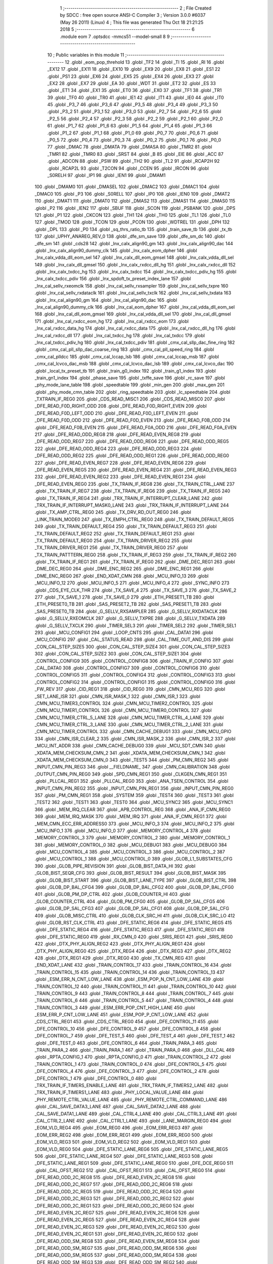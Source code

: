                               1 ;--------------------------------------------------------
                              2 ; File Created by SDCC : free open source ANSI-C Compiler
                              3 ; Version 3.0.0 #6037 (May 26 2011) (Linux)
                              4 ; This file was generated Thu Oct 18 21:21:25 2018
                              5 ;--------------------------------------------------------
                              6 	.module eom
                              7 	.optsdcc -mmcs51 --model-small
                              8 	
                              9 ;--------------------------------------------------------
                             10 ; Public variables in this module
                             11 ;--------------------------------------------------------
                             12 	.globl _eom_pop_threhold
                             13 	.globl _TF2
                             14 	.globl _TI
                             15 	.globl _RI
                             16 	.globl _EX12
                             17 	.globl _EX11
                             18 	.globl _EX10
                             19 	.globl _EX9
                             20 	.globl _EX8
                             21 	.globl _ES1
                             22 	.globl _PS1
                             23 	.globl _EX6
                             24 	.globl _EX5
                             25 	.globl _EX4
                             26 	.globl _EX3
                             27 	.globl _EX2
                             28 	.globl _EX7
                             29 	.globl _EA
                             30 	.globl _WDT
                             31 	.globl _ET2
                             32 	.globl _ES
                             33 	.globl _ET1
                             34 	.globl _EX1
                             35 	.globl _ET0
                             36 	.globl _EX0
                             37 	.globl _TF1
                             38 	.globl _TR1
                             39 	.globl _TF0
                             40 	.globl _TR0
                             41 	.globl _IE1
                             42 	.globl _IT1
                             43 	.globl _IE0
                             44 	.globl _IT0
                             45 	.globl _P3_7
                             46 	.globl _P3_6
                             47 	.globl _P3_5
                             48 	.globl _P3_4
                             49 	.globl _P3_3
                             50 	.globl _P3_2
                             51 	.globl _P3_1
                             52 	.globl _P3_0
                             53 	.globl _P2_7
                             54 	.globl _P2_6
                             55 	.globl _P2_5
                             56 	.globl _P2_4
                             57 	.globl _P2_3
                             58 	.globl _P2_2
                             59 	.globl _P2_1
                             60 	.globl _P2_0
                             61 	.globl _P1_7
                             62 	.globl _P1_6
                             63 	.globl _P1_5
                             64 	.globl _P1_4
                             65 	.globl _P1_3
                             66 	.globl _P1_2
                             67 	.globl _P1_1
                             68 	.globl _P1_0
                             69 	.globl _P0_7
                             70 	.globl _P0_6
                             71 	.globl _P0_5
                             72 	.globl _P0_4
                             73 	.globl _P0_3
                             74 	.globl _P0_2
                             75 	.globl _P0_1
                             76 	.globl _P0_0
                             77 	.globl _DMAC
                             78 	.globl _DMATA
                             79 	.globl _DMASA
                             80 	.globl _TMR2
                             81 	.globl _TMR1
                             82 	.globl _TMR0
                             83 	.globl _SRST
                             84 	.globl _B
                             85 	.globl _EIE
                             86 	.globl _ACC
                             87 	.globl _ADCON
                             88 	.globl _PSW
                             89 	.globl _TH2
                             90 	.globl _TL2
                             91 	.globl _RCAP2H
                             92 	.globl _RCAP2L
                             93 	.globl _T2CON
                             94 	.globl _CCEN
                             95 	.globl _IRCON
                             96 	.globl _S0RELH
                             97 	.globl _IP1
                             98 	.globl _IEN1
                             99 	.globl _DMAM1
                            100 	.globl _DMAM0
                            101 	.globl _DMASEL
                            102 	.globl _DMAC2
                            103 	.globl _DMAC1
                            104 	.globl _DMAC0
                            105 	.globl _P3
                            106 	.globl _S0RELL
                            107 	.globl _IP0
                            108 	.globl _IEN0
                            109 	.globl _DMAT2
                            110 	.globl _DMAT1
                            111 	.globl _DMAT0
                            112 	.globl _DMAS2
                            113 	.globl _DMAS1
                            114 	.globl _DMAS0
                            115 	.globl _P2
                            116 	.globl _IEN2
                            117 	.globl _SBUF
                            118 	.globl _SCON
                            119 	.globl _PSBANK
                            120 	.globl _DPS
                            121 	.globl _P1
                            122 	.globl _CKCON
                            123 	.globl _TH1
                            124 	.globl _TH0
                            125 	.globl _TL1
                            126 	.globl _TL0
                            127 	.globl _TMOD
                            128 	.globl _TCON
                            129 	.globl _PCON
                            130 	.globl _WDTREL
                            131 	.globl _DPH
                            132 	.globl _DPL
                            133 	.globl _P0
                            134 	.globl _sq_thrs_ratio_tb
                            135 	.globl _train_save_tb
                            136 	.globl _tx_tb
                            137 	.globl _UPHY_ANAREG_REV_0
                            138 	.globl _dfe_sm_save
                            139 	.globl _dfe_sm_dc
                            140 	.globl _dfe_sm
                            141 	.globl _cds28
                            142 	.globl _lnx_calx_align90_gm
                            143 	.globl _lnx_calx_align90_dac
                            144 	.globl _lnx_calx_align90_dummy_clk
                            145 	.globl _lnx_calx_eom_dpher
                            146 	.globl _lnx_calx_vdda_dll_eom_sel
                            147 	.globl _lnx_calx_dll_eom_gmsel
                            148 	.globl _lnx_calx_vdda_dll_sel
                            149 	.globl _lnx_calx_dll_gmsel
                            150 	.globl _lnx_calx_rxdcc_dll_hg
                            151 	.globl _lnx_calx_rxdcc_dll
                            152 	.globl _lnx_calx_txdcc_hg
                            153 	.globl _lnx_calx_txdcc
                            154 	.globl _lnx_calx_txdcc_pdiv_hg
                            155 	.globl _lnx_calx_txdcc_pdiv
                            156 	.globl _lnx_spdoft_tx_preset_index_lane
                            157 	.globl _lnx_cal_sellv_rxeomclk
                            158 	.globl _lnx_cal_sellv_rxsampler
                            159 	.globl _lnx_cal_sellv_txpre
                            160 	.globl _lnx_cal_sellv_rxdataclk
                            161 	.globl _lnx_cal_sellv_txclk
                            162 	.globl _lnx_cal_sellv_txdata
                            163 	.globl _lnx_cal_align90_gm
                            164 	.globl _lnx_cal_align90_dac
                            165 	.globl _lnx_cal_align90_dummy_clk
                            166 	.globl _lnx_cal_eom_dpher
                            167 	.globl _lnx_cal_vdda_dll_eom_sel
                            168 	.globl _lnx_cal_dll_eom_gmsel
                            169 	.globl _lnx_cal_vdda_dll_sel
                            170 	.globl _lnx_cal_dll_gmsel
                            171 	.globl _lnx_cal_rxdcc_eom_hg
                            172 	.globl _lnx_cal_rxdcc_eom
                            173 	.globl _lnx_cal_rxdcc_data_hg
                            174 	.globl _lnx_cal_rxdcc_data
                            175 	.globl _lnx_cal_rxdcc_dll_hg
                            176 	.globl _lnx_cal_rxdcc_dll
                            177 	.globl _lnx_cal_txdcc_hg
                            178 	.globl _lnx_cal_txdcc
                            179 	.globl _lnx_cal_txdcc_pdiv_hg
                            180 	.globl _lnx_cal_txdcc_pdiv
                            181 	.globl _cmx_cal_sllp_dac_fine_ring
                            182 	.globl _cmx_cal_pll_sllp_dac_coarse_ring
                            183 	.globl _cmx_cal_pll_speed_ring
                            184 	.globl _cmx_cal_plldcc
                            185 	.globl _cmx_cal_lccap_lsb
                            186 	.globl _cmx_cal_lccap_msb
                            187 	.globl _cmx_cal_lcvco_dac_msb
                            188 	.globl _cmx_cal_lcvco_dac_lsb
                            189 	.globl _cmx_cal_lcvco_dac
                            190 	.globl _local_tx_preset_tb
                            191 	.globl _train_g0_index
                            192 	.globl _train_g1_index
                            193 	.globl _train_gn1_index
                            194 	.globl _phase_save
                            195 	.globl _txffe_save
                            196 	.globl _rc_save
                            197 	.globl _phy_mode_lane_table
                            198 	.globl _speedtable
                            199 	.globl _min_gen
                            200 	.globl _max_gen
                            201 	.globl _phy_mode_cmn_table
                            202 	.globl _ring_speedtable
                            203 	.globl _lc_speedtable
                            204 	.globl _TXTRAIN_IF_REG0
                            205 	.globl _CDS_READ_MISC1
                            206 	.globl _CDS_READ_MISC0
                            207 	.globl _DFE_READ_F0D_RIGHT_ODD
                            208 	.globl _DFE_READ_F0D_RIGHT_EVEN
                            209 	.globl _DFE_READ_F0D_LEFT_ODD
                            210 	.globl _DFE_READ_F0D_LEFT_EVEN
                            211 	.globl _DFE_READ_F0D_ODD
                            212 	.globl _DFE_READ_F0D_EVEN
                            213 	.globl _DFE_READ_F0B_ODD
                            214 	.globl _DFE_READ_F0B_EVEN
                            215 	.globl _DFE_READ_F0A_ODD
                            216 	.globl _DFE_READ_F0A_EVEN
                            217 	.globl _DFE_READ_ODD_REG8
                            218 	.globl _DFE_READ_EVEN_REG8
                            219 	.globl _DFE_READ_ODD_REG7
                            220 	.globl _DFE_READ_ODD_REG6
                            221 	.globl _DFE_READ_ODD_REG5
                            222 	.globl _DFE_READ_ODD_REG4
                            223 	.globl _DFE_READ_ODD_REG3
                            224 	.globl _DFE_READ_ODD_REG2
                            225 	.globl _DFE_READ_ODD_REG1
                            226 	.globl _DFE_READ_ODD_REG0
                            227 	.globl _DFE_READ_EVEN_REG7
                            228 	.globl _DFE_READ_EVEN_REG6
                            229 	.globl _DFE_READ_EVEN_REG5
                            230 	.globl _DFE_READ_EVEN_REG4
                            231 	.globl _DFE_READ_EVEN_REG3
                            232 	.globl _DFE_READ_EVEN_REG2
                            233 	.globl _DFE_READ_EVEN_REG1
                            234 	.globl _DFE_READ_EVEN_REG0
                            235 	.globl _TX_TRAIN_IF_REG8
                            236 	.globl _TX_TRAIN_CTRL_LANE
                            237 	.globl _TX_TRAIN_IF_REG7
                            238 	.globl _TX_TRAIN_IF_REG6
                            239 	.globl _TX_TRAIN_IF_REG5
                            240 	.globl _TX_TRAIN_IF_REG4
                            241 	.globl _TRX_TRAIN_IF_INTERRUPT_CLEAR_LANE
                            242 	.globl _TRX_TRAIN_IF_INTERRUPT_MASK0_LANE
                            243 	.globl _TRX_TRAIN_IF_INTERRUPT_LANE
                            244 	.globl _TX_AMP_CTRL_REG0
                            245 	.globl _TX_DRV_RD_OUT_REG0
                            246 	.globl _LINK_TRAIN_MODE0
                            247 	.globl _TX_EMPH_CTRL_REG0
                            248 	.globl _TX_TRAIN_DEFAULT_REG5
                            249 	.globl _TX_TRAIN_DEFAULT_REG4
                            250 	.globl _TX_TRAIN_DEFAULT_REG3
                            251 	.globl _TX_TRAIN_DEFAULT_REG2
                            252 	.globl _TX_TRAIN_DEFAULT_REG1
                            253 	.globl _TX_TRAIN_DEFAULT_REG0
                            254 	.globl _TX_TRAIN_DRIVER_REG2
                            255 	.globl _TX_TRAIN_DRIVER_REG1
                            256 	.globl _TX_TRAIN_DRIVER_REG0
                            257 	.globl _TX_TRAIN_PATTTERN_REG0
                            258 	.globl _TX_TRAIN_IF_REG3
                            259 	.globl _TX_TRAIN_IF_REG2
                            260 	.globl _TX_TRAIN_IF_REG1
                            261 	.globl _TX_TRAIN_IF_REG0
                            262 	.globl _DME_DEC_REG1
                            263 	.globl _DME_DEC_REG0
                            264 	.globl _DME_ENC_REG2
                            265 	.globl _DME_ENC_REG1
                            266 	.globl _DME_ENC_REG0
                            267 	.globl _END_XDAT_CMN
                            268 	.globl _MCU_INFO_13
                            269 	.globl _MCU_INFO_12
                            270 	.globl _MCU_INFO_5
                            271 	.globl _MCU_INFO_4
                            272 	.globl _SYNC_INFO
                            273 	.globl _CDS_EYE_CLK_THR
                            274 	.globl _TX_SAVE_4
                            275 	.globl _TX_SAVE_3
                            276 	.globl _TX_SAVE_2
                            277 	.globl _TX_SAVE_1
                            278 	.globl _TX_SAVE_0
                            279 	.globl _ETH_PRESET1_TB
                            280 	.globl _ETH_PRESET0_TB
                            281 	.globl _SAS_PRESET2_TB
                            282 	.globl _SAS_PRESET1_TB
                            283 	.globl _SAS_PRESET0_TB
                            284 	.globl _G_SELLV_RXSAMPLER
                            285 	.globl _G_SELLV_RXDATACLK
                            286 	.globl _G_SELLV_RXEOMCLK
                            287 	.globl _G_SELLV_TXPRE
                            288 	.globl _G_SELLV_TXDATA
                            289 	.globl _G_SELLV_TXCLK
                            290 	.globl _TIMER_SEL3
                            291 	.globl _TIMER_SEL2
                            292 	.globl _TIMER_SEL1
                            293 	.globl _MCU_CONFIG1
                            294 	.globl _LOOP_CNTS
                            295 	.globl _CAL_DATA1
                            296 	.globl _MCU_CONFIG
                            297 	.globl _CAL_STATUS_READ
                            298 	.globl _CAL_TIME_OUT_AND_DIS
                            299 	.globl _CON_CAL_STEP_SIZE5
                            300 	.globl _CON_CAL_STEP_SIZE4
                            301 	.globl _CON_CAL_STEP_SIZE3
                            302 	.globl _CON_CAL_STEP_SIZE2
                            303 	.globl _CON_CAL_STEP_SIZE1
                            304 	.globl _CONTROL_CONFIG9
                            305 	.globl _CONTROL_CONFIG8
                            306 	.globl _TRAIN_IF_CONFIG
                            307 	.globl _CAL_DATA0
                            308 	.globl _CONTROL_CONFIG7
                            309 	.globl _CONTROL_CONFIG6
                            310 	.globl _CONTROL_CONFIG5
                            311 	.globl _CONTROL_CONFIG4
                            312 	.globl _CONTROL_CONFIG3
                            313 	.globl _CONTROL_CONFIG2
                            314 	.globl _CONTROL_CONFIG1
                            315 	.globl _CONTROL_CONFIG0
                            316 	.globl _FW_REV
                            317 	.globl _CID_REG1
                            318 	.globl _CID_REG0
                            319 	.globl _CMN_MCU_REG
                            320 	.globl _SET_LANE_ISR
                            321 	.globl _CMN_ISR_MASK_1
                            322 	.globl _CMN_ISR_1
                            323 	.globl _CMN_MCU_TIMER3_CONTROL
                            324 	.globl _CMN_MCU_TIMER2_CONTROL
                            325 	.globl _CMN_MCU_TIMER1_CONTROL
                            326 	.globl _CMN_MCU_TIMER0_CONTROL
                            327 	.globl _CMN_MCU_TIMER_CTRL_5_LANE
                            328 	.globl _CMN_MCU_TIMER_CTRL_4_LANE
                            329 	.globl _CMN_MCU_TIMER_CTRL_3_LANE
                            330 	.globl _CMN_MCU_TIMER_CTRL_2_LANE
                            331 	.globl _CMN_MCU_TIMER_CONTROL
                            332 	.globl _CMN_CACHE_DEBUG1
                            333 	.globl _CMN_MCU_GPIO
                            334 	.globl _CMN_ISR_CLEAR_2
                            335 	.globl _CMN_ISR_MASK_2
                            336 	.globl _CMN_ISR_2
                            337 	.globl _MCU_INT_ADDR
                            338 	.globl _CMN_CACHE_DEBUG0
                            339 	.globl _MCU_SDT_CMN
                            340 	.globl _XDATA_MEM_CHECKSUM_CMN_2
                            341 	.globl _XDATA_MEM_CHECKSUM_CMN_1
                            342 	.globl _XDATA_MEM_CHECKSUM_CMN_0
                            343 	.globl _TEST5
                            344 	.globl _PM_CMN_REG2
                            345 	.globl _INPUT_CMN_PIN_REG3
                            346 	.globl __FIELDNAME_
                            347 	.globl _CMN_CALIBRATION
                            348 	.globl _OUTPUT_CMN_PIN_REG0
                            349 	.globl _SPD_CMN_REG1
                            350 	.globl _CLKGEN_CMN_REG1
                            351 	.globl _PLLCAL_REG1
                            352 	.globl _PLLCAL_REG0
                            353 	.globl _ANA_TSEN_CONTROL
                            354 	.globl _INPUT_CMN_PIN_REG2
                            355 	.globl _INPUT_CMN_PIN_REG1
                            356 	.globl _INPUT_CMN_PIN_REG0
                            357 	.globl _PM_CMN_REG1
                            358 	.globl _SYSTEM
                            359 	.globl _TEST4
                            360 	.globl _TEST3
                            361 	.globl _TEST2
                            362 	.globl _TEST1
                            363 	.globl _TEST0
                            364 	.globl _MCU_SYNC2
                            365 	.globl _MCU_SYNC1
                            366 	.globl _MEM_IRQ_CLEAR
                            367 	.globl _APB_CONTROL_REG
                            368 	.globl _ANA_IF_CMN_REG0
                            369 	.globl _MEM_IRQ_MASK
                            370 	.globl _MEM_IRQ
                            371 	.globl _ANA_IF_CMN_REG1
                            372 	.globl _MEM_CMN_ECC_ERR_ADDRESS0
                            373 	.globl _MCU_INFO_3
                            374 	.globl _MCU_INFO_2
                            375 	.globl _MCU_INFO_1
                            376 	.globl _MCU_INFO_0
                            377 	.globl _MEMORY_CONTROL_4
                            378 	.globl _MEMORY_CONTROL_3
                            379 	.globl _MEMORY_CONTROL_2
                            380 	.globl _MEMORY_CONTROL_1
                            381 	.globl _MEMORY_CONTROL_0
                            382 	.globl _MCU_DEBUG1
                            383 	.globl _MCU_DEBUG0
                            384 	.globl _MCU_CONTROL_4
                            385 	.globl _MCU_CONTROL_3
                            386 	.globl _MCU_CONTROL_2
                            387 	.globl _MCU_CONTROL_1
                            388 	.globl _MCU_CONTROL_0
                            389 	.globl _GLOB_L1_SUBSTATES_CFG
                            390 	.globl _GLOB_PIPE_REVISION
                            391 	.globl _GLOB_BIST_DATA_HI
                            392 	.globl _GLOB_BIST_SEQR_CFG
                            393 	.globl _GLOB_BIST_RESULT
                            394 	.globl _GLOB_BIST_MASK
                            395 	.globl _GLOB_BIST_START
                            396 	.globl _GLOB_BIST_LANE_TYPE
                            397 	.globl _GLOB_BIST_CTRL
                            398 	.globl _GLOB_DP_BAL_CFG4
                            399 	.globl _GLOB_DP_BAL_CFG2
                            400 	.globl _GLOB_DP_BAL_CFG0
                            401 	.globl _GLOB_PM_DP_CTRL
                            402 	.globl _GLOB_COUNTER_HI
                            403 	.globl _GLOB_COUNTER_CTRL
                            404 	.globl _GLOB_PM_CFG0
                            405 	.globl _GLOB_DP_SAL_CFG5
                            406 	.globl _GLOB_DP_SAL_CFG3
                            407 	.globl _GLOB_DP_SAL_CFG1
                            408 	.globl _GLOB_DP_SAL_CFG
                            409 	.globl _GLOB_MISC_CTRL
                            410 	.globl _GLOB_CLK_SRC_HI
                            411 	.globl _GLOB_CLK_SRC_LO
                            412 	.globl _GLOB_RST_CLK_CTRL
                            413 	.globl _DFE_STATIC_REG6
                            414 	.globl _DFE_STATIC_REG5
                            415 	.globl _DFE_STATIC_REG4
                            416 	.globl _DFE_STATIC_REG3
                            417 	.globl _DFE_STATIC_REG1
                            418 	.globl _DFE_STATIC_REG0
                            419 	.globl _RX_CMN_0
                            420 	.globl _SRIS_REG1
                            421 	.globl _SRIS_REG0
                            422 	.globl _DTX_PHY_ALIGN_REG2
                            423 	.globl _DTX_PHY_ALIGN_REG1
                            424 	.globl _DTX_PHY_ALIGN_REG0
                            425 	.globl _DTX_REG4
                            426 	.globl _DTX_REG3
                            427 	.globl _DTX_REG2
                            428 	.globl _DTX_REG1
                            429 	.globl _DTX_REG0
                            430 	.globl _TX_CMN_REG
                            431 	.globl _END_XDAT_LANE
                            432 	.globl _TRAIN_CONTROL_17
                            433 	.globl _TRAIN_CONTROL_16
                            434 	.globl _TRAIN_CONTROL_15
                            435 	.globl _TRAIN_CONTROL_14
                            436 	.globl _TRAIN_CONTROL_13
                            437 	.globl _ESM_ERR_N_CNT_LOW_LANE
                            438 	.globl _ESM_POP_N_CNT_LOW_LANE
                            439 	.globl _TRAIN_CONTROL_12
                            440 	.globl _TRAIN_CONTROL_11
                            441 	.globl _TRAIN_CONTROL_10
                            442 	.globl _TRAIN_CONTROL_9
                            443 	.globl _TRAIN_CONTROL_8
                            444 	.globl _TRAIN_CONTROL_7
                            445 	.globl _TRAIN_CONTROL_6
                            446 	.globl _TRAIN_CONTROL_5
                            447 	.globl _TRAIN_CONTROL_4
                            448 	.globl _TRAIN_CONTROL_3
                            449 	.globl _ESM_ERR_POP_CNT_HIGH_LANE
                            450 	.globl _ESM_ERR_P_CNT_LOW_LANE
                            451 	.globl _ESM_POP_P_CNT_LOW_LANE
                            452 	.globl _CDS_CTRL_REG1
                            453 	.globl _CDS_CTRL_REG0
                            454 	.globl _DFE_CONTROL_11
                            455 	.globl _DFE_CONTROL_10
                            456 	.globl _DFE_CONTROL_9
                            457 	.globl _DFE_CONTROL_8
                            458 	.globl _DFE_CONTROL_7
                            459 	.globl _DFE_TEST_5
                            460 	.globl _DFE_TEST_4
                            461 	.globl _DFE_TEST_1
                            462 	.globl _DFE_TEST_0
                            463 	.globl _DFE_CONTROL_6
                            464 	.globl _TRAIN_PARA_3
                            465 	.globl _TRAIN_PARA_2
                            466 	.globl _TRAIN_PARA_1
                            467 	.globl _TRAIN_PARA_0
                            468 	.globl _DLL_CAL
                            469 	.globl _RPTA_CONFIG_1
                            470 	.globl _RPTA_CONFIG_0
                            471 	.globl _TRAIN_CONTROL_2
                            472 	.globl _TRAIN_CONTROL_1
                            473 	.globl _TRAIN_CONTROL_0
                            474 	.globl _DFE_CONTROL_5
                            475 	.globl _DFE_CONTROL_4
                            476 	.globl _DFE_CONTROL_3
                            477 	.globl _DFE_CONTROL_2
                            478 	.globl _DFE_CONTROL_1
                            479 	.globl _DFE_CONTROL_0
                            480 	.globl _TRX_TRAIN_IF_TIMERS_ENABLE_LANE
                            481 	.globl _TRX_TRAIN_IF_TIMERS2_LANE
                            482 	.globl _TRX_TRAIN_IF_TIMERS1_LANE
                            483 	.globl _PHY_LOCAL_VALUE_LANE
                            484 	.globl _PHY_REMOTE_CTRL_VALUE_LANE
                            485 	.globl _PHY_REMOTE_CTRL_COMMAND_LANE
                            486 	.globl _CAL_SAVE_DATA3_LANE
                            487 	.globl _CAL_SAVE_DATA2_LANE
                            488 	.globl _CAL_SAVE_DATA1_LANE
                            489 	.globl _CAL_CTRL4_LANE
                            490 	.globl _CAL_CTRL3_LANE
                            491 	.globl _CAL_CTRL2_LANE
                            492 	.globl _CAL_CTRL1_LANE
                            493 	.globl _LANE_MARGIN_REG0
                            494 	.globl _EOM_VLD_REG4
                            495 	.globl _EOM_REG0
                            496 	.globl _EOM_ERR_REG3
                            497 	.globl _EOM_ERR_REG2
                            498 	.globl _EOM_ERR_REG1
                            499 	.globl _EOM_ERR_REG0
                            500 	.globl _EOM_VLD_REG3
                            501 	.globl _EOM_VLD_REG2
                            502 	.globl _EOM_VLD_REG1
                            503 	.globl _EOM_VLD_REG0
                            504 	.globl _DFE_STATIC_LANE_REG6
                            505 	.globl _DFE_STATIC_LANE_REG5
                            506 	.globl _DFE_STATIC_LANE_REG4
                            507 	.globl _DFE_STATIC_LANE_REG3
                            508 	.globl _DFE_STATIC_LANE_REG1
                            509 	.globl _DFE_STATIC_LANE_REG0
                            510 	.globl _DFE_DCE_REG0
                            511 	.globl _CAL_OFST_REG2
                            512 	.globl _CAL_OFST_REG1
                            513 	.globl _CAL_OFST_REG0
                            514 	.globl _DFE_READ_ODD_2C_REG8
                            515 	.globl _DFE_READ_EVEN_2C_REG8
                            516 	.globl _DFE_READ_ODD_2C_REG7
                            517 	.globl _DFE_READ_ODD_2C_REG6
                            518 	.globl _DFE_READ_ODD_2C_REG5
                            519 	.globl _DFE_READ_ODD_2C_REG4
                            520 	.globl _DFE_READ_ODD_2C_REG3
                            521 	.globl _DFE_READ_ODD_2C_REG2
                            522 	.globl _DFE_READ_ODD_2C_REG1
                            523 	.globl _DFE_READ_ODD_2C_REG0
                            524 	.globl _DFE_READ_EVEN_2C_REG7
                            525 	.globl _DFE_READ_EVEN_2C_REG6
                            526 	.globl _DFE_READ_EVEN_2C_REG5
                            527 	.globl _DFE_READ_EVEN_2C_REG4
                            528 	.globl _DFE_READ_EVEN_2C_REG3
                            529 	.globl _DFE_READ_EVEN_2C_REG2
                            530 	.globl _DFE_READ_EVEN_2C_REG1
                            531 	.globl _DFE_READ_EVEN_2C_REG0
                            532 	.globl _DFE_READ_ODD_SM_REG8
                            533 	.globl _DFE_READ_EVEN_SM_REG8
                            534 	.globl _DFE_READ_ODD_SM_REG7
                            535 	.globl _DFE_READ_ODD_SM_REG6
                            536 	.globl _DFE_READ_ODD_SM_REG5
                            537 	.globl _DFE_READ_ODD_SM_REG4
                            538 	.globl _DFE_READ_ODD_SM_REG3
                            539 	.globl _DFE_READ_ODD_SM_REG2
                            540 	.globl _DFE_READ_ODD_SM_REG1
                            541 	.globl _DFE_READ_ODD_SM_REG0
                            542 	.globl _DFE_READ_EVEN_SM_REG7
                            543 	.globl _DFE_READ_EVEN_SM_REG6
                            544 	.globl _DFE_READ_EVEN_SM_REG5
                            545 	.globl _DFE_READ_EVEN_SM_REG4
                            546 	.globl _DFE_READ_EVEN_SM_REG3
                            547 	.globl _DFE_READ_EVEN_SM_REG2
                            548 	.globl _DFE_READ_EVEN_SM_REG1
                            549 	.globl _DFE_READ_EVEN_SM_REG0
                            550 	.globl _DFE_FEXT_ODD_REG7
                            551 	.globl _DFE_FEXT_ODD_REG6
                            552 	.globl _DFE_FEXT_ODD_REG5
                            553 	.globl _DFE_FEXT_ODD_REG4
                            554 	.globl _DFE_FEXT_ODD_REG3
                            555 	.globl _DFE_FEXT_ODD_REG2
                            556 	.globl _DFE_FEXT_ODD_REG1
                            557 	.globl _DFE_FEXT_ODD_REG0
                            558 	.globl _DFE_FEXT_EVEN_REG7
                            559 	.globl _DFE_FEXT_EVEN_REG6
                            560 	.globl _DFE_FEXT_EVEN_REG5
                            561 	.globl _DFE_FEXT_EVEN_REG4
                            562 	.globl _DFE_FEXT_EVEN_REG3
                            563 	.globl _DFE_FEXT_EVEN_REG2
                            564 	.globl _DFE_FEXT_EVEN_REG1
                            565 	.globl _DFE_FEXT_EVEN_REG0
                            566 	.globl _DFE_DC_ODD_REG8
                            567 	.globl _DFE_DC_EVEN_REG8
                            568 	.globl _DFE_FEN_ODD_REG
                            569 	.globl _DFE_FEN_EVEN_REG
                            570 	.globl _DFE_STEP_REG1
                            571 	.globl _DFE_STEP_REG0
                            572 	.globl _DFE_ANA_REG1
                            573 	.globl _DFE_ANA_REG0
                            574 	.globl _DFE_CTRL_REG4
                            575 	.globl _RX_EQ_CLK_CTRL
                            576 	.globl _DFE_CTRL_REG3
                            577 	.globl _DFE_CTRL_REG2
                            578 	.globl _DFE_CTRL_REG1
                            579 	.globl _DFE_CTRL_REG0
                            580 	.globl _PT_COUNTER2
                            581 	.globl _PT_COUNTER1
                            582 	.globl _PT_COUNTER0
                            583 	.globl _PT_USER_PATTERN2
                            584 	.globl _PT_USER_PATTERN1
                            585 	.globl _PT_USER_PATTERN0
                            586 	.globl _PT_CONTROL1
                            587 	.globl _PT_CONTROL0
                            588 	.globl _XDATA_MEM_CHECKSUM_LANE1
                            589 	.globl _XDATA_MEM_CHECKSUM_LANE0
                            590 	.globl _MEM_ECC_ERR_ADDRESS0
                            591 	.globl _MCU_COMMAND0
                            592 	.globl _MCU_INT_CONTROL_13
                            593 	.globl _MCU_WDT_LANE
                            594 	.globl _MCU_IRQ_ISR_LANE
                            595 	.globl _ANA_IF_DFEO_REG0
                            596 	.globl _ANA_IF_DFEE_REG0
                            597 	.globl _ANA_IF_TRX_REG0
                            598 	.globl _EXT_INT_CONTROL
                            599 	.globl _MCU_DEBUG_LANE
                            600 	.globl _MCU_DEBUG3_LANE
                            601 	.globl _MCU_DEBUG2_LANE
                            602 	.globl _MCU_DEBUG1_LANE
                            603 	.globl _MCU_DEBUG0_LANE
                            604 	.globl _MCU_TIMER_CTRL_7_LANE
                            605 	.globl _MCU_TIMER_CTRL_6_LANE
                            606 	.globl _MCU_TIMER_CTRL_5_LANE
                            607 	.globl _MCU_TIMER_CTRL_4_LANE
                            608 	.globl _MCU_TIMER_CTRL_3_LANE
                            609 	.globl _MCU_TIMER_CTRL_2_LANE
                            610 	.globl _MCU_TIMER_CTRL_1_LANE
                            611 	.globl _MCU_MEM_REG2_LANE
                            612 	.globl _MCU_MEM_REG1_LANE
                            613 	.globl _MCU_IRQ_MASK_LANE
                            614 	.globl _MCU_IRQ_LANE
                            615 	.globl _MCU_TIMER3_CONTROL
                            616 	.globl _MCU_TIMER2_CONTROL
                            617 	.globl _MCU_TIMER1_CONTROL
                            618 	.globl _MCU_TIMER0_CONTROL
                            619 	.globl _MCU_TIMER_CONTROL
                            620 	.globl _MCU_INT12_CONTROL
                            621 	.globl _MCU_INT11_CONTROL
                            622 	.globl _MCU_INT10_CONTROL
                            623 	.globl _MCU_INT9_CONTROL
                            624 	.globl _MCU_INT8_CONTROL
                            625 	.globl _MCU_INT7_CONTROL
                            626 	.globl _MCU_INT6_CONTROL
                            627 	.globl _MCU_INT5_CONTROL
                            628 	.globl _MCU_INT4_CONTROL
                            629 	.globl _MCU_INT3_CONTROL
                            630 	.globl _MCU_INT2_CONTROL
                            631 	.globl _MCU_INT1_CONTROL
                            632 	.globl _MCU_INT0_CONTROL
                            633 	.globl _MCU_STATUS3_LANE
                            634 	.globl _MCU_STATUS2_LANE
                            635 	.globl _MCU_STATUS1_LANE
                            636 	.globl _MCU_STATUS0_LANE
                            637 	.globl _LANE_SYSTEM0
                            638 	.globl _CACHE_DEBUG1
                            639 	.globl _CACHE_DEBUG0
                            640 	.globl _MCU_GPIO
                            641 	.globl _MCU_CONTROL_LANE
                            642 	.globl _LANE_32G_PRESET_CFG16_LANE
                            643 	.globl _LANE_32G_PRESET_CFG14_LANE
                            644 	.globl _LANE_32G_PRESET_CFG12_LANE
                            645 	.globl _LANE_32G_PRESET_CFG10_LANE
                            646 	.globl _LANE_32G_PRESET_CFG8_LANE
                            647 	.globl _LANE_32G_PRESET_CFG6_LANE
                            648 	.globl _LANE_32G_PRESET_CFG4_LANE
                            649 	.globl _LANE_32G_PRESET_CFG2_LANE
                            650 	.globl _LANE_32G_PRESET_CFG0_LANE
                            651 	.globl _LANE_EQ_32G_CFG0_LANE
                            652 	.globl _LANE_16G_PRESET_CFG16_LANE
                            653 	.globl _LANE_16G_PRESET_CFG14_LANE
                            654 	.globl _LANE_16G_PRESET_CFG12_LANE
                            655 	.globl _LANE_16G_PRESET_CFG10_LANE
                            656 	.globl _LANE_16G_PRESET_CFG8_LANE
                            657 	.globl _LANE_16G_PRESET_CFG6_LANE
                            658 	.globl _LANE_16G_PRESET_CFG4_LANE
                            659 	.globl _LANE_16G_PRESET_CFG2_LANE
                            660 	.globl _LANE_16G_PRESET_CFG0_LANE
                            661 	.globl _LANE_EQ_16G_CFG0_LANE
                            662 	.globl _LANE_REMOTE_SET_LANE
                            663 	.globl _LANE_COEFF_MAX0_LANE
                            664 	.globl _LANE_PRESET_CFG16_LANE
                            665 	.globl _LANE_PRESET_CFG14_LANE
                            666 	.globl _LANE_PRESET_CFG12_LANE
                            667 	.globl _LANE_PRESET_CFG10_LANE
                            668 	.globl _LANE_PRESET_CFG8_LANE
                            669 	.globl _LANE_PRESET_CFG6_LANE
                            670 	.globl _LANE_PRESET_CFG4_LANE
                            671 	.globl _LANE_PRESET_CFG2_LANE
                            672 	.globl _LANE_PRESET_CFG0_LANE
                            673 	.globl _LANE_EQ_CFG1_LANE
                            674 	.globl _LANE_EQ_CFG0_LANE
                            675 	.globl _LANE_USB_DP_CFG2_LANE
                            676 	.globl _LANE_USB_DP_CFG1_LANE
                            677 	.globl _LANE_DP_PIE8_CFG0_LANE
                            678 	.globl _LANE_CFG_STATUS3_LANE
                            679 	.globl _LANE_CFG4
                            680 	.globl _LANE_CFG2_LANE
                            681 	.globl _LANE_CFG_STATUS2_LANE
                            682 	.globl _LANE_STATUS0
                            683 	.globl _LANE_CFG0
                            684 	.globl _SQ_REG0
                            685 	.globl _DTL_REG3
                            686 	.globl _DTL_REG2
                            687 	.globl _DTL_REG1
                            688 	.globl _DTL_REG0
                            689 	.globl _RX_LANE_INTERRUPT_REG1
                            690 	.globl _RX_CALIBRATION_REG
                            691 	.globl _INPUT_RX_PIN_REG3_LANE
                            692 	.globl _RX_DATA_PATH_REG
                            693 	.globl _RX_LANE_INTERRUPT_MASK
                            694 	.globl _RX_LANE_INTERRUPT
                            695 	.globl _CDR_LOCK_REG
                            696 	.globl _FRAME_SYNC_DET_REG6
                            697 	.globl _FRAME_SYNC_DET_REG5
                            698 	.globl _FRAME_SYNC_DET_REG4
                            699 	.globl _FRAME_SYNC_DET_REG3
                            700 	.globl _FRAME_SYNC_DET_REG2
                            701 	.globl _FRAME_SYNC_DET_REG1
                            702 	.globl _FRAME_SYNC_DET_REG0
                            703 	.globl _CLKGEN_RX_LANE_REG1_LANE
                            704 	.globl _DIG_RX_RSVD_REG0
                            705 	.globl _SPD_CTRL_RX_LANE_REG1_LANE
                            706 	.globl _INPUT_RX_PIN_REG2_LANE
                            707 	.globl _INPUT_RX_PIN_REG1_LANE
                            708 	.globl _INPUT_RX_PIN_REG0_LANE
                            709 	.globl _RX_SYSTEM_LANE
                            710 	.globl _PM_CTRL_RX_LANE_REG1_LANE
                            711 	.globl _MON_TOP
                            712 	.globl _ANALOG_TX_REALTIME_REG_1
                            713 	.globl _SPD_CTRL_INTERRUPT_CLEAR_REG1_LANE
                            714 	.globl _PM_CTRL_INTERRUPT_ISR_REG1_LANE
                            715 	.globl __FIELDNAME__LANE
                            716 	.globl _INPUT_TX_PIN_REG5_LANE
                            717 	.globl _DIG_TX_RSVD_REG0
                            718 	.globl _TX_CALIBRATION_LANE
                            719 	.globl _INPUT_TX_PIN_REG4_LANE
                            720 	.globl _TX_SYSTEM_LANE
                            721 	.globl _SPD_CTRL_TX_LANE_REG1_LANE
                            722 	.globl _SPD_CTRL_INTERRUPT_REG2
                            723 	.globl _SPD_CTRL_INTERRUPT_REG1_LANE
                            724 	.globl _TX_SPEED_CONVERT_LANE
                            725 	.globl _CLKGEN_TX_LANE_REG1_LANE
                            726 	.globl _PM_CTRL_INTERRUPT_REG2
                            727 	.globl _PM_CTRL_INTERRUPT_REG1_LANE
                            728 	.globl _INPUT_TX_PIN_REG3_LANE
                            729 	.globl _INPUT_TX_PIN_REG2_LANE
                            730 	.globl _INPUT_TX_PIN_REG1_LANE
                            731 	.globl _INPUT_TX_PIN_REG0_LANE
                            732 	.globl _PM_CTRL_TX_LANE_REG2_LANE
                            733 	.globl _PM_CTRL_TX_LANE_REG1_LANE
                            734 	.globl _UPHY14_CMN_ANAREG_TOP_214
                            735 	.globl _UPHY14_CMN_ANAREG_TOP_213
                            736 	.globl _UPHY14_CMN_ANAREG_TOP_212
                            737 	.globl _UPHY14_CMN_ANAREG_TOP_211
                            738 	.globl _UPHY14_CMN_ANAREG_TOP_210
                            739 	.globl _UPHY14_CMN_ANAREG_TOP_209
                            740 	.globl _UPHY14_CMN_ANAREG_TOP_208
                            741 	.globl _UPHY14_CMN_ANAREG_TOP_207
                            742 	.globl _UPHY14_CMN_ANAREG_TOP_206
                            743 	.globl _UPHY14_CMN_ANAREG_TOP_205
                            744 	.globl _UPHY14_CMN_ANAREG_TOP_204
                            745 	.globl _UPHY14_CMN_ANAREG_TOP_203
                            746 	.globl _UPHY14_CMN_ANAREG_TOP_202
                            747 	.globl _UPHY14_CMN_ANAREG_TOP_201
                            748 	.globl _UPHY14_CMN_ANAREG_TOP_200
                            749 	.globl _UPHY14_CMN_ANAREG_TOP_199
                            750 	.globl _UPHY14_CMN_ANAREG_TOP_198
                            751 	.globl _UPHY14_CMN_ANAREG_TOP_197
                            752 	.globl _UPHY14_CMN_ANAREG_TOP_196
                            753 	.globl _UPHY14_CMN_ANAREG_TOP_195
                            754 	.globl _UPHY14_CMN_ANAREG_TOP_194
                            755 	.globl _UPHY14_CMN_ANAREG_TOP_193
                            756 	.globl _UPHY14_CMN_ANAREG_TOP_192
                            757 	.globl _UPHY14_CMN_ANAREG_TOP_191
                            758 	.globl _UPHY14_CMN_ANAREG_TOP_190
                            759 	.globl _UPHY14_CMN_ANAREG_TOP_189
                            760 	.globl _UPHY14_CMN_ANAREG_TOP_188
                            761 	.globl _UPHY14_CMN_ANAREG_TOP_187
                            762 	.globl _UPHY14_CMN_ANAREG_TOP_186
                            763 	.globl _UPHY14_CMN_ANAREG_TOP_185
                            764 	.globl _UPHY14_CMN_ANAREG_TOP_184
                            765 	.globl _UPHY14_CMN_ANAREG_TOP_183
                            766 	.globl _UPHY14_CMN_ANAREG_TOP_182
                            767 	.globl _UPHY14_CMN_ANAREG_TOP_181
                            768 	.globl _UPHY14_CMN_ANAREG_TOP_180
                            769 	.globl _UPHY14_CMN_ANAREG_TOP_179
                            770 	.globl _UPHY14_CMN_ANAREG_TOP_178
                            771 	.globl _UPHY14_CMN_ANAREG_TOP_177
                            772 	.globl _UPHY14_CMN_ANAREG_TOP_176
                            773 	.globl _UPHY14_CMN_ANAREG_TOP_175
                            774 	.globl _UPHY14_CMN_ANAREG_TOP_174
                            775 	.globl _UPHY14_CMN_ANAREG_TOP_173
                            776 	.globl _UPHY14_CMN_ANAREG_TOP_172
                            777 	.globl _UPHY14_CMN_ANAREG_TOP_171
                            778 	.globl _UPHY14_CMN_ANAREG_TOP_170
                            779 	.globl _UPHY14_CMN_ANAREG_TOP_169
                            780 	.globl _UPHY14_CMN_ANAREG_TOP_168
                            781 	.globl _UPHY14_CMN_ANAREG_TOP_167
                            782 	.globl _UPHY14_CMN_ANAREG_TOP_166
                            783 	.globl _UPHY14_CMN_ANAREG_TOP_165
                            784 	.globl _UPHY14_CMN_ANAREG_TOP_164
                            785 	.globl _UPHY14_CMN_ANAREG_TOP_163
                            786 	.globl _UPHY14_CMN_ANAREG_TOP_162
                            787 	.globl _UPHY14_CMN_ANAREG_TOP_161
                            788 	.globl _UPHY14_CMN_ANAREG_TOP_160
                            789 	.globl _UPHY14_CMN_ANAREG_TOP_159
                            790 	.globl _UPHY14_CMN_ANAREG_TOP_158
                            791 	.globl _UPHY14_CMN_ANAREG_TOP_157
                            792 	.globl _UPHY14_CMN_ANAREG_TOP_156
                            793 	.globl _UPHY14_CMN_ANAREG_TOP_155
                            794 	.globl _UPHY14_CMN_ANAREG_TOP_154
                            795 	.globl _UPHY14_CMN_ANAREG_TOP_153
                            796 	.globl _UPHY14_CMN_ANAREG_TOP_152
                            797 	.globl _UPHY14_CMN_ANAREG_TOP_151
                            798 	.globl _UPHY14_CMN_ANAREG_TOP_150
                            799 	.globl _UPHY14_CMN_ANAREG_TOP_149
                            800 	.globl _UPHY14_CMN_ANAREG_TOP_148
                            801 	.globl _UPHY14_CMN_ANAREG_TOP_147
                            802 	.globl _UPHY14_CMN_ANAREG_TOP_146
                            803 	.globl _UPHY14_CMN_ANAREG_TOP_145
                            804 	.globl _UPHY14_CMN_ANAREG_TOP_144
                            805 	.globl _UPHY14_CMN_ANAREG_TOP_143
                            806 	.globl _UPHY14_CMN_ANAREG_TOP_142
                            807 	.globl _UPHY14_CMN_ANAREG_TOP_141
                            808 	.globl _UPHY14_CMN_ANAREG_TOP_140
                            809 	.globl _UPHY14_CMN_ANAREG_TOP_139
                            810 	.globl _UPHY14_CMN_ANAREG_TOP_138
                            811 	.globl _UPHY14_CMN_ANAREG_TOP_137
                            812 	.globl _UPHY14_CMN_ANAREG_TOP_136
                            813 	.globl _UPHY14_CMN_ANAREG_TOP_135
                            814 	.globl _UPHY14_CMN_ANAREG_TOP_134
                            815 	.globl _UPHY14_CMN_ANAREG_TOP_133
                            816 	.globl _UPHY14_CMN_ANAREG_TOP_132
                            817 	.globl _UPHY14_CMN_ANAREG_TOP_131
                            818 	.globl _UPHY14_CMN_ANAREG_TOP_130
                            819 	.globl _UPHY14_CMN_ANAREG_TOP_129
                            820 	.globl _UPHY14_CMN_ANAREG_TOP_128
                            821 	.globl _ANA_DFEO_REG_0B
                            822 	.globl _ANA_DFEO_REG_0A
                            823 	.globl _ANA_DFEO_REG_09
                            824 	.globl _ANA_DFEO_REG_08
                            825 	.globl _ANA_DFEO_REG_07
                            826 	.globl _ANA_DFEO_REG_06
                            827 	.globl _ANA_DFEO_REG_05
                            828 	.globl _ANA_DFEO_REG_04
                            829 	.globl _ANA_DFEO_REG_03
                            830 	.globl _ANA_DFEO_REG_02
                            831 	.globl _ANA_DFEO_REG_01
                            832 	.globl _ANA_DFEO_REG_00
                            833 	.globl _ANA_DFEO_REG_27
                            834 	.globl _ANA_DFEO_REG_26
                            835 	.globl _ANA_DFEO_REG_25
                            836 	.globl _ANA_DFEO_REG_24
                            837 	.globl _ANA_DFEO_REG_23
                            838 	.globl _ANA_DFEO_REG_22
                            839 	.globl _ANA_DFEO_REG_21
                            840 	.globl _ANA_DFEO_REG_20
                            841 	.globl _ANA_DFEO_REG_1F
                            842 	.globl _ANA_DFEO_REG_1E
                            843 	.globl _ANA_DFEO_REG_1D
                            844 	.globl _ANA_DFEO_REG_1C
                            845 	.globl _ANA_DFEO_REG_1B
                            846 	.globl _ANA_DFEO_REG_1A
                            847 	.globl _ANA_DFEO_REG_19
                            848 	.globl _ANA_DFEO_REG_18
                            849 	.globl _ANA_DFEO_REG_17
                            850 	.globl _ANA_DFEO_REG_16
                            851 	.globl _ANA_DFEO_REG_15
                            852 	.globl _ANA_DFEO_REG_14
                            853 	.globl _ANA_DFEO_REG_13
                            854 	.globl _ANA_DFEO_REG_12
                            855 	.globl _ANA_DFEO_REG_11
                            856 	.globl _ANA_DFEO_REG_10
                            857 	.globl _ANA_DFEO_REG_0F
                            858 	.globl _ANA_DFEO_REG_0E
                            859 	.globl _ANA_DFEO_REG_0D
                            860 	.globl _ANA_DFEO_REG_0C
                            861 	.globl _ANA_DFEE_REG_1D
                            862 	.globl _ANA_DFEE_REG_1C
                            863 	.globl _ANA_DFEE_REG_1B
                            864 	.globl _ANA_DFEE_REG_1A
                            865 	.globl _ANA_DFEE_REG_19
                            866 	.globl _ANA_DFEE_REG_18
                            867 	.globl _ANA_DFEE_REG_17
                            868 	.globl _ANA_DFEE_REG_16
                            869 	.globl _ANA_DFEE_REG_15
                            870 	.globl _ANA_DFEE_REG_14
                            871 	.globl _ANA_DFEE_REG_13
                            872 	.globl _ANA_DFEE_REG_12
                            873 	.globl _ANA_DFEE_REG_11
                            874 	.globl _ANA_DFEE_REG_10
                            875 	.globl _ANA_DFEE_REG_0F
                            876 	.globl _ANA_DFEE_REG_0E
                            877 	.globl _ANA_DFEE_REG_0D
                            878 	.globl _ANA_DFEE_REG_0C
                            879 	.globl _ANA_DFEE_REG_0B
                            880 	.globl _ANA_DFEE_REG_0A
                            881 	.globl _ANA_DFEE_REG_09
                            882 	.globl _ANA_DFEE_REG_08
                            883 	.globl _ANA_DFEE_REG_07
                            884 	.globl _ANA_DFEE_REG_06
                            885 	.globl _ANA_DFEE_REG_05
                            886 	.globl _ANA_DFEE_REG_04
                            887 	.globl _ANA_DFEE_REG_03
                            888 	.globl _ANA_DFEE_REG_02
                            889 	.globl _ANA_DFEE_REG_01
                            890 	.globl _ANA_DFEE_REG_00
                            891 	.globl _ANA_DFEE_REG_27
                            892 	.globl _ANA_DFEE_REG_26
                            893 	.globl _ANA_DFEE_REG_25
                            894 	.globl _ANA_DFEE_REG_24
                            895 	.globl _ANA_DFEE_REG_23
                            896 	.globl _ANA_DFEE_REG_22
                            897 	.globl _ANA_DFEE_REG_21
                            898 	.globl _ANA_DFEE_REG_20
                            899 	.globl _ANA_DFEE_REG_1F
                            900 	.globl _ANA_DFEE_REG_1E
                            901 	.globl _UPHY14_TRX_ANAREG_BOT_32
                            902 	.globl _UPHY14_TRX_ANAREG_BOT_31
                            903 	.globl _UPHY14_TRX_ANAREG_BOT_30
                            904 	.globl _UPHY14_TRX_ANAREG_BOT_29
                            905 	.globl _UPHY14_TRX_ANAREG_BOT_28
                            906 	.globl _UPHY14_TRX_ANAREG_BOT_27
                            907 	.globl _UPHY14_TRX_ANAREG_BOT_26
                            908 	.globl _UPHY14_TRX_ANAREG_BOT_25
                            909 	.globl _UPHY14_TRX_ANAREG_BOT_24
                            910 	.globl _UPHY14_TRX_ANAREG_BOT_23
                            911 	.globl _UPHY14_TRX_ANAREG_BOT_22
                            912 	.globl _UPHY14_TRX_ANAREG_BOT_21
                            913 	.globl _UPHY14_TRX_ANAREG_BOT_20
                            914 	.globl _UPHY14_TRX_ANAREG_BOT_19
                            915 	.globl _UPHY14_TRX_ANAREG_BOT_18
                            916 	.globl _UPHY14_TRX_ANAREG_BOT_17
                            917 	.globl _UPHY14_TRX_ANAREG_BOT_16
                            918 	.globl _UPHY14_TRX_ANAREG_BOT_15
                            919 	.globl _UPHY14_TRX_ANAREG_BOT_14
                            920 	.globl _UPHY14_TRX_ANAREG_BOT_13
                            921 	.globl _UPHY14_TRX_ANAREG_BOT_12
                            922 	.globl _UPHY14_TRX_ANAREG_BOT_11
                            923 	.globl _UPHY14_TRX_ANAREG_BOT_10
                            924 	.globl _UPHY14_TRX_ANAREG_BOT_9
                            925 	.globl _UPHY14_TRX_ANAREG_BOT_8
                            926 	.globl _UPHY14_TRX_ANAREG_BOT_7
                            927 	.globl _UPHY14_TRX_ANAREG_BOT_6
                            928 	.globl _UPHY14_TRX_ANAREG_BOT_5
                            929 	.globl _UPHY14_TRX_ANAREG_BOT_4
                            930 	.globl _UPHY14_TRX_ANAREG_BOT_3
                            931 	.globl _UPHY14_TRX_ANAREG_BOT_2
                            932 	.globl _UPHY14_TRX_ANAREG_BOT_1
                            933 	.globl _UPHY14_TRX_ANAREG_BOT_0
                            934 	.globl _UPHY14_TRX_ANAREG_TOP_157
                            935 	.globl _UPHY14_TRX_ANAREG_TOP_156
                            936 	.globl _UPHY14_TRX_ANAREG_TOP_155
                            937 	.globl _UPHY14_TRX_ANAREG_TOP_154
                            938 	.globl _UPHY14_TRX_ANAREG_TOP_153
                            939 	.globl _UPHY14_TRX_ANAREG_TOP_152
                            940 	.globl _UPHY14_TRX_ANAREG_TOP_151
                            941 	.globl _UPHY14_TRX_ANAREG_TOP_150
                            942 	.globl _UPHY14_TRX_ANAREG_TOP_149
                            943 	.globl _UPHY14_TRX_ANAREG_TOP_148
                            944 	.globl _UPHY14_TRX_ANAREG_TOP_147
                            945 	.globl _UPHY14_TRX_ANAREG_TOP_146
                            946 	.globl _UPHY14_TRX_ANAREG_TOP_145
                            947 	.globl _UPHY14_TRX_ANAREG_TOP_144
                            948 	.globl _UPHY14_TRX_ANAREG_TOP_143
                            949 	.globl _UPHY14_TRX_ANAREG_TOP_142
                            950 	.globl _UPHY14_TRX_ANAREG_TOP_141
                            951 	.globl _UPHY14_TRX_ANAREG_TOP_140
                            952 	.globl _UPHY14_TRX_ANAREG_TOP_139
                            953 	.globl _UPHY14_TRX_ANAREG_TOP_138
                            954 	.globl _UPHY14_TRX_ANAREG_TOP_137
                            955 	.globl _UPHY14_TRX_ANAREG_TOP_136
                            956 	.globl _UPHY14_TRX_ANAREG_TOP_135
                            957 	.globl _UPHY14_TRX_ANAREG_TOP_134
                            958 	.globl _UPHY14_TRX_ANAREG_TOP_133
                            959 	.globl _UPHY14_TRX_ANAREG_TOP_132
                            960 	.globl _UPHY14_TRX_ANAREG_TOP_131
                            961 	.globl _UPHY14_TRX_ANAREG_TOP_130
                            962 	.globl _UPHY14_TRX_ANAREG_TOP_129
                            963 	.globl _UPHY14_TRX_ANAREG_TOP_128
                            964 	.globl _UPHY14_TRX_LANEPLL_ANAREG_TOP_143
                            965 	.globl _UPHY14_TRX_LANEPLL_ANAREG_TOP_142
                            966 	.globl _UPHY14_TRX_LANEPLL_ANAREG_TOP_141
                            967 	.globl _UPHY14_TRX_LANEPLL_ANAREG_TOP_140
                            968 	.globl _UPHY14_TRX_LANEPLL_ANAREG_TOP_139
                            969 	.globl _UPHY14_TRX_LANEPLL_ANAREG_TOP_138
                            970 	.globl _UPHY14_TRX_LANEPLL_ANAREG_TOP_137
                            971 	.globl _UPHY14_TRX_LANEPLL_ANAREG_TOP_136
                            972 	.globl _UPHY14_TRX_LANEPLL_ANAREG_TOP_135
                            973 	.globl _UPHY14_TRX_LANEPLL_ANAREG_TOP_134
                            974 	.globl _UPHY14_TRX_LANEPLL_ANAREG_TOP_133
                            975 	.globl _UPHY14_TRX_LANEPLL_ANAREG_TOP_132
                            976 	.globl _UPHY14_TRX_LANEPLL_ANAREG_TOP_131
                            977 	.globl _UPHY14_TRX_LANEPLL_ANAREG_TOP_130
                            978 	.globl _UPHY14_TRX_LANEPLL_ANAREG_TOP_129
                            979 	.globl _UPHY14_TRX_LANEPLL_ANAREG_TOP_128
                            980 	.globl _Check_EOM_Stage_fmExt
                            981 	.globl _sum_32
                            982 ;--------------------------------------------------------
                            983 ; special function registers
                            984 ;--------------------------------------------------------
                            985 	.area RSEG    (ABS,DATA)
   0000                     986 	.org 0x0000
                    0080    987 _P0	=	0x0080
                    0082    988 _DPL	=	0x0082
                    0083    989 _DPH	=	0x0083
                    0086    990 _WDTREL	=	0x0086
                    0087    991 _PCON	=	0x0087
                    0088    992 _TCON	=	0x0088
                    0089    993 _TMOD	=	0x0089
                    008A    994 _TL0	=	0x008a
                    008B    995 _TL1	=	0x008b
                    008C    996 _TH0	=	0x008c
                    008D    997 _TH1	=	0x008d
                    008E    998 _CKCON	=	0x008e
                    0090    999 _P1	=	0x0090
                    0092   1000 _DPS	=	0x0092
                    0094   1001 _PSBANK	=	0x0094
                    0098   1002 _SCON	=	0x0098
                    0099   1003 _SBUF	=	0x0099
                    009A   1004 _IEN2	=	0x009a
                    00A0   1005 _P2	=	0x00a0
                    00A1   1006 _DMAS0	=	0x00a1
                    00A2   1007 _DMAS1	=	0x00a2
                    00A3   1008 _DMAS2	=	0x00a3
                    00A4   1009 _DMAT0	=	0x00a4
                    00A5   1010 _DMAT1	=	0x00a5
                    00A6   1011 _DMAT2	=	0x00a6
                    00A8   1012 _IEN0	=	0x00a8
                    00A9   1013 _IP0	=	0x00a9
                    00AA   1014 _S0RELL	=	0x00aa
                    00B0   1015 _P3	=	0x00b0
                    00B1   1016 _DMAC0	=	0x00b1
                    00B2   1017 _DMAC1	=	0x00b2
                    00B3   1018 _DMAC2	=	0x00b3
                    00B4   1019 _DMASEL	=	0x00b4
                    00B5   1020 _DMAM0	=	0x00b5
                    00B6   1021 _DMAM1	=	0x00b6
                    00B8   1022 _IEN1	=	0x00b8
                    00B9   1023 _IP1	=	0x00b9
                    00BA   1024 _S0RELH	=	0x00ba
                    00C0   1025 _IRCON	=	0x00c0
                    00C1   1026 _CCEN	=	0x00c1
                    00C8   1027 _T2CON	=	0x00c8
                    00CA   1028 _RCAP2L	=	0x00ca
                    00CB   1029 _RCAP2H	=	0x00cb
                    00CC   1030 _TL2	=	0x00cc
                    00CD   1031 _TH2	=	0x00cd
                    00D0   1032 _PSW	=	0x00d0
                    00D8   1033 _ADCON	=	0x00d8
                    00E0   1034 _ACC	=	0x00e0
                    00E8   1035 _EIE	=	0x00e8
                    00F0   1036 _B	=	0x00f0
                    00F7   1037 _SRST	=	0x00f7
                    8C8A   1038 _TMR0	=	0x8c8a
                    8D8B   1039 _TMR1	=	0x8d8b
                    CDCC   1040 _TMR2	=	0xcdcc
                    A2A1   1041 _DMASA	=	0xa2a1
                    A5A4   1042 _DMATA	=	0xa5a4
                    B2B1   1043 _DMAC	=	0xb2b1
                           1044 ;--------------------------------------------------------
                           1045 ; special function bits
                           1046 ;--------------------------------------------------------
                           1047 	.area RSEG    (ABS,DATA)
   0000                    1048 	.org 0x0000
                    0080   1049 _P0_0	=	0x0080
                    0081   1050 _P0_1	=	0x0081
                    0082   1051 _P0_2	=	0x0082
                    0083   1052 _P0_3	=	0x0083
                    0084   1053 _P0_4	=	0x0084
                    0085   1054 _P0_5	=	0x0085
                    0086   1055 _P0_6	=	0x0086
                    0087   1056 _P0_7	=	0x0087
                    0090   1057 _P1_0	=	0x0090
                    0091   1058 _P1_1	=	0x0091
                    0092   1059 _P1_2	=	0x0092
                    0093   1060 _P1_3	=	0x0093
                    0094   1061 _P1_4	=	0x0094
                    0095   1062 _P1_5	=	0x0095
                    0096   1063 _P1_6	=	0x0096
                    0097   1064 _P1_7	=	0x0097
                    00A0   1065 _P2_0	=	0x00a0
                    00A1   1066 _P2_1	=	0x00a1
                    00A2   1067 _P2_2	=	0x00a2
                    00A3   1068 _P2_3	=	0x00a3
                    00A4   1069 _P2_4	=	0x00a4
                    00A5   1070 _P2_5	=	0x00a5
                    00A6   1071 _P2_6	=	0x00a6
                    00A7   1072 _P2_7	=	0x00a7
                    00B0   1073 _P3_0	=	0x00b0
                    00B1   1074 _P3_1	=	0x00b1
                    00B2   1075 _P3_2	=	0x00b2
                    00B3   1076 _P3_3	=	0x00b3
                    00B4   1077 _P3_4	=	0x00b4
                    00B5   1078 _P3_5	=	0x00b5
                    00B6   1079 _P3_6	=	0x00b6
                    00B7   1080 _P3_7	=	0x00b7
                    0088   1081 _IT0	=	0x0088
                    0089   1082 _IE0	=	0x0089
                    008A   1083 _IT1	=	0x008a
                    008B   1084 _IE1	=	0x008b
                    008C   1085 _TR0	=	0x008c
                    008D   1086 _TF0	=	0x008d
                    008E   1087 _TR1	=	0x008e
                    008F   1088 _TF1	=	0x008f
                    00A8   1089 _EX0	=	0x00a8
                    00A9   1090 _ET0	=	0x00a9
                    00AA   1091 _EX1	=	0x00aa
                    00AB   1092 _ET1	=	0x00ab
                    00AC   1093 _ES	=	0x00ac
                    00AD   1094 _ET2	=	0x00ad
                    00AE   1095 _WDT	=	0x00ae
                    00AF   1096 _EA	=	0x00af
                    00B8   1097 _EX7	=	0x00b8
                    00B9   1098 _EX2	=	0x00b9
                    00BA   1099 _EX3	=	0x00ba
                    00BB   1100 _EX4	=	0x00bb
                    00BC   1101 _EX5	=	0x00bc
                    00BD   1102 _EX6	=	0x00bd
                    00BE   1103 _PS1	=	0x00be
                    009A   1104 _ES1	=	0x009a
                    009B   1105 _EX8	=	0x009b
                    009C   1106 _EX9	=	0x009c
                    009D   1107 _EX10	=	0x009d
                    009E   1108 _EX11	=	0x009e
                    009F   1109 _EX12	=	0x009f
                    0098   1110 _RI	=	0x0098
                    0099   1111 _TI	=	0x0099
                    00C6   1112 _TF2	=	0x00c6
                           1113 ;--------------------------------------------------------
                           1114 ; overlayable register banks
                           1115 ;--------------------------------------------------------
                           1116 	.area REG_BANK_0	(REL,OVR,DATA)
   0000                    1117 	.ds 8
                           1118 ;--------------------------------------------------------
                           1119 ; internal ram data
                           1120 ;--------------------------------------------------------
                           1121 	.area DSEG    (DATA)
                           1122 ;--------------------------------------------------------
                           1123 ; overlayable items in internal ram 
                           1124 ;--------------------------------------------------------
                           1125 	.area OSEG    (OVR,DATA)
                           1126 ;--------------------------------------------------------
                           1127 ; indirectly addressable internal ram data
                           1128 ;--------------------------------------------------------
                           1129 	.area ISEG    (DATA)
                           1130 ;--------------------------------------------------------
                           1131 ; absolute internal ram data
                           1132 ;--------------------------------------------------------
                           1133 	.area IABS    (ABS,DATA)
                           1134 	.area IABS    (ABS,DATA)
                           1135 ;--------------------------------------------------------
                           1136 ; bit data
                           1137 ;--------------------------------------------------------
                           1138 	.area BSEG    (BIT)
                           1139 ;--------------------------------------------------------
                           1140 ; paged external ram data
                           1141 ;--------------------------------------------------------
                           1142 	.area PSEG    (PAG,XDATA)
                           1143 ;--------------------------------------------------------
                           1144 ; external ram data
                           1145 ;--------------------------------------------------------
                           1146 	.area XSEG    (XDATA)
                    1000   1147 _UPHY14_TRX_LANEPLL_ANAREG_TOP_128	=	0x1000
                    1004   1148 _UPHY14_TRX_LANEPLL_ANAREG_TOP_129	=	0x1004
                    1008   1149 _UPHY14_TRX_LANEPLL_ANAREG_TOP_130	=	0x1008
                    100C   1150 _UPHY14_TRX_LANEPLL_ANAREG_TOP_131	=	0x100c
                    1010   1151 _UPHY14_TRX_LANEPLL_ANAREG_TOP_132	=	0x1010
                    1014   1152 _UPHY14_TRX_LANEPLL_ANAREG_TOP_133	=	0x1014
                    1018   1153 _UPHY14_TRX_LANEPLL_ANAREG_TOP_134	=	0x1018
                    101C   1154 _UPHY14_TRX_LANEPLL_ANAREG_TOP_135	=	0x101c
                    1020   1155 _UPHY14_TRX_LANEPLL_ANAREG_TOP_136	=	0x1020
                    1024   1156 _UPHY14_TRX_LANEPLL_ANAREG_TOP_137	=	0x1024
                    1028   1157 _UPHY14_TRX_LANEPLL_ANAREG_TOP_138	=	0x1028
                    102C   1158 _UPHY14_TRX_LANEPLL_ANAREG_TOP_139	=	0x102c
                    1030   1159 _UPHY14_TRX_LANEPLL_ANAREG_TOP_140	=	0x1030
                    1034   1160 _UPHY14_TRX_LANEPLL_ANAREG_TOP_141	=	0x1034
                    1038   1161 _UPHY14_TRX_LANEPLL_ANAREG_TOP_142	=	0x1038
                    103C   1162 _UPHY14_TRX_LANEPLL_ANAREG_TOP_143	=	0x103c
                    0200   1163 _UPHY14_TRX_ANAREG_TOP_128	=	0x0200
                    0204   1164 _UPHY14_TRX_ANAREG_TOP_129	=	0x0204
                    0208   1165 _UPHY14_TRX_ANAREG_TOP_130	=	0x0208
                    020C   1166 _UPHY14_TRX_ANAREG_TOP_131	=	0x020c
                    0210   1167 _UPHY14_TRX_ANAREG_TOP_132	=	0x0210
                    0214   1168 _UPHY14_TRX_ANAREG_TOP_133	=	0x0214
                    0218   1169 _UPHY14_TRX_ANAREG_TOP_134	=	0x0218
                    021C   1170 _UPHY14_TRX_ANAREG_TOP_135	=	0x021c
                    0220   1171 _UPHY14_TRX_ANAREG_TOP_136	=	0x0220
                    0224   1172 _UPHY14_TRX_ANAREG_TOP_137	=	0x0224
                    0228   1173 _UPHY14_TRX_ANAREG_TOP_138	=	0x0228
                    022C   1174 _UPHY14_TRX_ANAREG_TOP_139	=	0x022c
                    0230   1175 _UPHY14_TRX_ANAREG_TOP_140	=	0x0230
                    0234   1176 _UPHY14_TRX_ANAREG_TOP_141	=	0x0234
                    0238   1177 _UPHY14_TRX_ANAREG_TOP_142	=	0x0238
                    023C   1178 _UPHY14_TRX_ANAREG_TOP_143	=	0x023c
                    0240   1179 _UPHY14_TRX_ANAREG_TOP_144	=	0x0240
                    0244   1180 _UPHY14_TRX_ANAREG_TOP_145	=	0x0244
                    0248   1181 _UPHY14_TRX_ANAREG_TOP_146	=	0x0248
                    024C   1182 _UPHY14_TRX_ANAREG_TOP_147	=	0x024c
                    0250   1183 _UPHY14_TRX_ANAREG_TOP_148	=	0x0250
                    0254   1184 _UPHY14_TRX_ANAREG_TOP_149	=	0x0254
                    0258   1185 _UPHY14_TRX_ANAREG_TOP_150	=	0x0258
                    025C   1186 _UPHY14_TRX_ANAREG_TOP_151	=	0x025c
                    0260   1187 _UPHY14_TRX_ANAREG_TOP_152	=	0x0260
                    0264   1188 _UPHY14_TRX_ANAREG_TOP_153	=	0x0264
                    0268   1189 _UPHY14_TRX_ANAREG_TOP_154	=	0x0268
                    026C   1190 _UPHY14_TRX_ANAREG_TOP_155	=	0x026c
                    0270   1191 _UPHY14_TRX_ANAREG_TOP_156	=	0x0270
                    0274   1192 _UPHY14_TRX_ANAREG_TOP_157	=	0x0274
                    0000   1193 _UPHY14_TRX_ANAREG_BOT_0	=	0x0000
                    0004   1194 _UPHY14_TRX_ANAREG_BOT_1	=	0x0004
                    0008   1195 _UPHY14_TRX_ANAREG_BOT_2	=	0x0008
                    000C   1196 _UPHY14_TRX_ANAREG_BOT_3	=	0x000c
                    0010   1197 _UPHY14_TRX_ANAREG_BOT_4	=	0x0010
                    0014   1198 _UPHY14_TRX_ANAREG_BOT_5	=	0x0014
                    0018   1199 _UPHY14_TRX_ANAREG_BOT_6	=	0x0018
                    001C   1200 _UPHY14_TRX_ANAREG_BOT_7	=	0x001c
                    0020   1201 _UPHY14_TRX_ANAREG_BOT_8	=	0x0020
                    0024   1202 _UPHY14_TRX_ANAREG_BOT_9	=	0x0024
                    0028   1203 _UPHY14_TRX_ANAREG_BOT_10	=	0x0028
                    002C   1204 _UPHY14_TRX_ANAREG_BOT_11	=	0x002c
                    0030   1205 _UPHY14_TRX_ANAREG_BOT_12	=	0x0030
                    0034   1206 _UPHY14_TRX_ANAREG_BOT_13	=	0x0034
                    0038   1207 _UPHY14_TRX_ANAREG_BOT_14	=	0x0038
                    003C   1208 _UPHY14_TRX_ANAREG_BOT_15	=	0x003c
                    0040   1209 _UPHY14_TRX_ANAREG_BOT_16	=	0x0040
                    0044   1210 _UPHY14_TRX_ANAREG_BOT_17	=	0x0044
                    0048   1211 _UPHY14_TRX_ANAREG_BOT_18	=	0x0048
                    004C   1212 _UPHY14_TRX_ANAREG_BOT_19	=	0x004c
                    0050   1213 _UPHY14_TRX_ANAREG_BOT_20	=	0x0050
                    0054   1214 _UPHY14_TRX_ANAREG_BOT_21	=	0x0054
                    0058   1215 _UPHY14_TRX_ANAREG_BOT_22	=	0x0058
                    005C   1216 _UPHY14_TRX_ANAREG_BOT_23	=	0x005c
                    0060   1217 _UPHY14_TRX_ANAREG_BOT_24	=	0x0060
                    0064   1218 _UPHY14_TRX_ANAREG_BOT_25	=	0x0064
                    0068   1219 _UPHY14_TRX_ANAREG_BOT_26	=	0x0068
                    006C   1220 _UPHY14_TRX_ANAREG_BOT_27	=	0x006c
                    0070   1221 _UPHY14_TRX_ANAREG_BOT_28	=	0x0070
                    0074   1222 _UPHY14_TRX_ANAREG_BOT_29	=	0x0074
                    0078   1223 _UPHY14_TRX_ANAREG_BOT_30	=	0x0078
                    007C   1224 _UPHY14_TRX_ANAREG_BOT_31	=	0x007c
                    0080   1225 _UPHY14_TRX_ANAREG_BOT_32	=	0x0080
                    0478   1226 _ANA_DFEE_REG_1E	=	0x0478
                    047C   1227 _ANA_DFEE_REG_1F	=	0x047c
                    0480   1228 _ANA_DFEE_REG_20	=	0x0480
                    0484   1229 _ANA_DFEE_REG_21	=	0x0484
                    0488   1230 _ANA_DFEE_REG_22	=	0x0488
                    048C   1231 _ANA_DFEE_REG_23	=	0x048c
                    0490   1232 _ANA_DFEE_REG_24	=	0x0490
                    0494   1233 _ANA_DFEE_REG_25	=	0x0494
                    0498   1234 _ANA_DFEE_REG_26	=	0x0498
                    049C   1235 _ANA_DFEE_REG_27	=	0x049c
                    0400   1236 _ANA_DFEE_REG_00	=	0x0400
                    0404   1237 _ANA_DFEE_REG_01	=	0x0404
                    0408   1238 _ANA_DFEE_REG_02	=	0x0408
                    040C   1239 _ANA_DFEE_REG_03	=	0x040c
                    0410   1240 _ANA_DFEE_REG_04	=	0x0410
                    0414   1241 _ANA_DFEE_REG_05	=	0x0414
                    0418   1242 _ANA_DFEE_REG_06	=	0x0418
                    041C   1243 _ANA_DFEE_REG_07	=	0x041c
                    0420   1244 _ANA_DFEE_REG_08	=	0x0420
                    0424   1245 _ANA_DFEE_REG_09	=	0x0424
                    0428   1246 _ANA_DFEE_REG_0A	=	0x0428
                    042C   1247 _ANA_DFEE_REG_0B	=	0x042c
                    0430   1248 _ANA_DFEE_REG_0C	=	0x0430
                    0434   1249 _ANA_DFEE_REG_0D	=	0x0434
                    0438   1250 _ANA_DFEE_REG_0E	=	0x0438
                    043C   1251 _ANA_DFEE_REG_0F	=	0x043c
                    0440   1252 _ANA_DFEE_REG_10	=	0x0440
                    0444   1253 _ANA_DFEE_REG_11	=	0x0444
                    0448   1254 _ANA_DFEE_REG_12	=	0x0448
                    044C   1255 _ANA_DFEE_REG_13	=	0x044c
                    0450   1256 _ANA_DFEE_REG_14	=	0x0450
                    0454   1257 _ANA_DFEE_REG_15	=	0x0454
                    0458   1258 _ANA_DFEE_REG_16	=	0x0458
                    045C   1259 _ANA_DFEE_REG_17	=	0x045c
                    0460   1260 _ANA_DFEE_REG_18	=	0x0460
                    0464   1261 _ANA_DFEE_REG_19	=	0x0464
                    0468   1262 _ANA_DFEE_REG_1A	=	0x0468
                    046C   1263 _ANA_DFEE_REG_1B	=	0x046c
                    0470   1264 _ANA_DFEE_REG_1C	=	0x0470
                    0474   1265 _ANA_DFEE_REG_1D	=	0x0474
                    0830   1266 _ANA_DFEO_REG_0C	=	0x0830
                    0834   1267 _ANA_DFEO_REG_0D	=	0x0834
                    0838   1268 _ANA_DFEO_REG_0E	=	0x0838
                    083C   1269 _ANA_DFEO_REG_0F	=	0x083c
                    0840   1270 _ANA_DFEO_REG_10	=	0x0840
                    0844   1271 _ANA_DFEO_REG_11	=	0x0844
                    0848   1272 _ANA_DFEO_REG_12	=	0x0848
                    084C   1273 _ANA_DFEO_REG_13	=	0x084c
                    0850   1274 _ANA_DFEO_REG_14	=	0x0850
                    0854   1275 _ANA_DFEO_REG_15	=	0x0854
                    0858   1276 _ANA_DFEO_REG_16	=	0x0858
                    085C   1277 _ANA_DFEO_REG_17	=	0x085c
                    0860   1278 _ANA_DFEO_REG_18	=	0x0860
                    0864   1279 _ANA_DFEO_REG_19	=	0x0864
                    0868   1280 _ANA_DFEO_REG_1A	=	0x0868
                    086C   1281 _ANA_DFEO_REG_1B	=	0x086c
                    0870   1282 _ANA_DFEO_REG_1C	=	0x0870
                    0874   1283 _ANA_DFEO_REG_1D	=	0x0874
                    0878   1284 _ANA_DFEO_REG_1E	=	0x0878
                    087C   1285 _ANA_DFEO_REG_1F	=	0x087c
                    0880   1286 _ANA_DFEO_REG_20	=	0x0880
                    0884   1287 _ANA_DFEO_REG_21	=	0x0884
                    0888   1288 _ANA_DFEO_REG_22	=	0x0888
                    088C   1289 _ANA_DFEO_REG_23	=	0x088c
                    0890   1290 _ANA_DFEO_REG_24	=	0x0890
                    0894   1291 _ANA_DFEO_REG_25	=	0x0894
                    0898   1292 _ANA_DFEO_REG_26	=	0x0898
                    089C   1293 _ANA_DFEO_REG_27	=	0x089c
                    0800   1294 _ANA_DFEO_REG_00	=	0x0800
                    0804   1295 _ANA_DFEO_REG_01	=	0x0804
                    0808   1296 _ANA_DFEO_REG_02	=	0x0808
                    080C   1297 _ANA_DFEO_REG_03	=	0x080c
                    0810   1298 _ANA_DFEO_REG_04	=	0x0810
                    0814   1299 _ANA_DFEO_REG_05	=	0x0814
                    0818   1300 _ANA_DFEO_REG_06	=	0x0818
                    081C   1301 _ANA_DFEO_REG_07	=	0x081c
                    0820   1302 _ANA_DFEO_REG_08	=	0x0820
                    0824   1303 _ANA_DFEO_REG_09	=	0x0824
                    0828   1304 _ANA_DFEO_REG_0A	=	0x0828
                    082C   1305 _ANA_DFEO_REG_0B	=	0x082c
                    8200   1306 _UPHY14_CMN_ANAREG_TOP_128	=	0x8200
                    8204   1307 _UPHY14_CMN_ANAREG_TOP_129	=	0x8204
                    8208   1308 _UPHY14_CMN_ANAREG_TOP_130	=	0x8208
                    820C   1309 _UPHY14_CMN_ANAREG_TOP_131	=	0x820c
                    8210   1310 _UPHY14_CMN_ANAREG_TOP_132	=	0x8210
                    8214   1311 _UPHY14_CMN_ANAREG_TOP_133	=	0x8214
                    8218   1312 _UPHY14_CMN_ANAREG_TOP_134	=	0x8218
                    821C   1313 _UPHY14_CMN_ANAREG_TOP_135	=	0x821c
                    8220   1314 _UPHY14_CMN_ANAREG_TOP_136	=	0x8220
                    8224   1315 _UPHY14_CMN_ANAREG_TOP_137	=	0x8224
                    8228   1316 _UPHY14_CMN_ANAREG_TOP_138	=	0x8228
                    822C   1317 _UPHY14_CMN_ANAREG_TOP_139	=	0x822c
                    8230   1318 _UPHY14_CMN_ANAREG_TOP_140	=	0x8230
                    8234   1319 _UPHY14_CMN_ANAREG_TOP_141	=	0x8234
                    8238   1320 _UPHY14_CMN_ANAREG_TOP_142	=	0x8238
                    823C   1321 _UPHY14_CMN_ANAREG_TOP_143	=	0x823c
                    8240   1322 _UPHY14_CMN_ANAREG_TOP_144	=	0x8240
                    8244   1323 _UPHY14_CMN_ANAREG_TOP_145	=	0x8244
                    8248   1324 _UPHY14_CMN_ANAREG_TOP_146	=	0x8248
                    824C   1325 _UPHY14_CMN_ANAREG_TOP_147	=	0x824c
                    8250   1326 _UPHY14_CMN_ANAREG_TOP_148	=	0x8250
                    8254   1327 _UPHY14_CMN_ANAREG_TOP_149	=	0x8254
                    8258   1328 _UPHY14_CMN_ANAREG_TOP_150	=	0x8258
                    825C   1329 _UPHY14_CMN_ANAREG_TOP_151	=	0x825c
                    8260   1330 _UPHY14_CMN_ANAREG_TOP_152	=	0x8260
                    8264   1331 _UPHY14_CMN_ANAREG_TOP_153	=	0x8264
                    8268   1332 _UPHY14_CMN_ANAREG_TOP_154	=	0x8268
                    826C   1333 _UPHY14_CMN_ANAREG_TOP_155	=	0x826c
                    8270   1334 _UPHY14_CMN_ANAREG_TOP_156	=	0x8270
                    8274   1335 _UPHY14_CMN_ANAREG_TOP_157	=	0x8274
                    8278   1336 _UPHY14_CMN_ANAREG_TOP_158	=	0x8278
                    827C   1337 _UPHY14_CMN_ANAREG_TOP_159	=	0x827c
                    8280   1338 _UPHY14_CMN_ANAREG_TOP_160	=	0x8280
                    8284   1339 _UPHY14_CMN_ANAREG_TOP_161	=	0x8284
                    8288   1340 _UPHY14_CMN_ANAREG_TOP_162	=	0x8288
                    828C   1341 _UPHY14_CMN_ANAREG_TOP_163	=	0x828c
                    8290   1342 _UPHY14_CMN_ANAREG_TOP_164	=	0x8290
                    8294   1343 _UPHY14_CMN_ANAREG_TOP_165	=	0x8294
                    8298   1344 _UPHY14_CMN_ANAREG_TOP_166	=	0x8298
                    829C   1345 _UPHY14_CMN_ANAREG_TOP_167	=	0x829c
                    82A0   1346 _UPHY14_CMN_ANAREG_TOP_168	=	0x82a0
                    82A4   1347 _UPHY14_CMN_ANAREG_TOP_169	=	0x82a4
                    82A8   1348 _UPHY14_CMN_ANAREG_TOP_170	=	0x82a8
                    82AC   1349 _UPHY14_CMN_ANAREG_TOP_171	=	0x82ac
                    82B0   1350 _UPHY14_CMN_ANAREG_TOP_172	=	0x82b0
                    82B4   1351 _UPHY14_CMN_ANAREG_TOP_173	=	0x82b4
                    82B8   1352 _UPHY14_CMN_ANAREG_TOP_174	=	0x82b8
                    82BC   1353 _UPHY14_CMN_ANAREG_TOP_175	=	0x82bc
                    82C0   1354 _UPHY14_CMN_ANAREG_TOP_176	=	0x82c0
                    82C4   1355 _UPHY14_CMN_ANAREG_TOP_177	=	0x82c4
                    82C8   1356 _UPHY14_CMN_ANAREG_TOP_178	=	0x82c8
                    82CC   1357 _UPHY14_CMN_ANAREG_TOP_179	=	0x82cc
                    82D0   1358 _UPHY14_CMN_ANAREG_TOP_180	=	0x82d0
                    82D4   1359 _UPHY14_CMN_ANAREG_TOP_181	=	0x82d4
                    82D8   1360 _UPHY14_CMN_ANAREG_TOP_182	=	0x82d8
                    82DC   1361 _UPHY14_CMN_ANAREG_TOP_183	=	0x82dc
                    82E0   1362 _UPHY14_CMN_ANAREG_TOP_184	=	0x82e0
                    82E4   1363 _UPHY14_CMN_ANAREG_TOP_185	=	0x82e4
                    82E8   1364 _UPHY14_CMN_ANAREG_TOP_186	=	0x82e8
                    82EC   1365 _UPHY14_CMN_ANAREG_TOP_187	=	0x82ec
                    82F0   1366 _UPHY14_CMN_ANAREG_TOP_188	=	0x82f0
                    82F4   1367 _UPHY14_CMN_ANAREG_TOP_189	=	0x82f4
                    82F8   1368 _UPHY14_CMN_ANAREG_TOP_190	=	0x82f8
                    82FC   1369 _UPHY14_CMN_ANAREG_TOP_191	=	0x82fc
                    8300   1370 _UPHY14_CMN_ANAREG_TOP_192	=	0x8300
                    8304   1371 _UPHY14_CMN_ANAREG_TOP_193	=	0x8304
                    8308   1372 _UPHY14_CMN_ANAREG_TOP_194	=	0x8308
                    830C   1373 _UPHY14_CMN_ANAREG_TOP_195	=	0x830c
                    8310   1374 _UPHY14_CMN_ANAREG_TOP_196	=	0x8310
                    8314   1375 _UPHY14_CMN_ANAREG_TOP_197	=	0x8314
                    8318   1376 _UPHY14_CMN_ANAREG_TOP_198	=	0x8318
                    831C   1377 _UPHY14_CMN_ANAREG_TOP_199	=	0x831c
                    8320   1378 _UPHY14_CMN_ANAREG_TOP_200	=	0x8320
                    8324   1379 _UPHY14_CMN_ANAREG_TOP_201	=	0x8324
                    8328   1380 _UPHY14_CMN_ANAREG_TOP_202	=	0x8328
                    832C   1381 _UPHY14_CMN_ANAREG_TOP_203	=	0x832c
                    8330   1382 _UPHY14_CMN_ANAREG_TOP_204	=	0x8330
                    8334   1383 _UPHY14_CMN_ANAREG_TOP_205	=	0x8334
                    8338   1384 _UPHY14_CMN_ANAREG_TOP_206	=	0x8338
                    833C   1385 _UPHY14_CMN_ANAREG_TOP_207	=	0x833c
                    8340   1386 _UPHY14_CMN_ANAREG_TOP_208	=	0x8340
                    8344   1387 _UPHY14_CMN_ANAREG_TOP_209	=	0x8344
                    8348   1388 _UPHY14_CMN_ANAREG_TOP_210	=	0x8348
                    834C   1389 _UPHY14_CMN_ANAREG_TOP_211	=	0x834c
                    8350   1390 _UPHY14_CMN_ANAREG_TOP_212	=	0x8350
                    8354   1391 _UPHY14_CMN_ANAREG_TOP_213	=	0x8354
                    8358   1392 _UPHY14_CMN_ANAREG_TOP_214	=	0x8358
                    2000   1393 _PM_CTRL_TX_LANE_REG1_LANE	=	0x2000
                    2004   1394 _PM_CTRL_TX_LANE_REG2_LANE	=	0x2004
                    2008   1395 _INPUT_TX_PIN_REG0_LANE	=	0x2008
                    200C   1396 _INPUT_TX_PIN_REG1_LANE	=	0x200c
                    2010   1397 _INPUT_TX_PIN_REG2_LANE	=	0x2010
                    2014   1398 _INPUT_TX_PIN_REG3_LANE	=	0x2014
                    2018   1399 _PM_CTRL_INTERRUPT_REG1_LANE	=	0x2018
                    201C   1400 _PM_CTRL_INTERRUPT_REG2	=	0x201c
                    2020   1401 _CLKGEN_TX_LANE_REG1_LANE	=	0x2020
                    2024   1402 _TX_SPEED_CONVERT_LANE	=	0x2024
                    2028   1403 _SPD_CTRL_INTERRUPT_REG1_LANE	=	0x2028
                    202C   1404 _SPD_CTRL_INTERRUPT_REG2	=	0x202c
                    2030   1405 _SPD_CTRL_TX_LANE_REG1_LANE	=	0x2030
                    2034   1406 _TX_SYSTEM_LANE	=	0x2034
                    203C   1407 _INPUT_TX_PIN_REG4_LANE	=	0x203c
                    2040   1408 _TX_CALIBRATION_LANE	=	0x2040
                    2044   1409 _DIG_TX_RSVD_REG0	=	0x2044
                    2048   1410 _INPUT_TX_PIN_REG5_LANE	=	0x2048
                    204C   1411 __FIELDNAME__LANE	=	0x204c
                    2050   1412 _PM_CTRL_INTERRUPT_ISR_REG1_LANE	=	0x2050
                    2054   1413 _SPD_CTRL_INTERRUPT_CLEAR_REG1_LANE	=	0x2054
                    2058   1414 _ANALOG_TX_REALTIME_REG_1	=	0x2058
                    205C   1415 _MON_TOP	=	0x205c
                    2100   1416 _PM_CTRL_RX_LANE_REG1_LANE	=	0x2100
                    2104   1417 _RX_SYSTEM_LANE	=	0x2104
                    2108   1418 _INPUT_RX_PIN_REG0_LANE	=	0x2108
                    210C   1419 _INPUT_RX_PIN_REG1_LANE	=	0x210c
                    2110   1420 _INPUT_RX_PIN_REG2_LANE	=	0x2110
                    2114   1421 _SPD_CTRL_RX_LANE_REG1_LANE	=	0x2114
                    2118   1422 _DIG_RX_RSVD_REG0	=	0x2118
                    211C   1423 _CLKGEN_RX_LANE_REG1_LANE	=	0x211c
                    2120   1424 _FRAME_SYNC_DET_REG0	=	0x2120
                    2124   1425 _FRAME_SYNC_DET_REG1	=	0x2124
                    2128   1426 _FRAME_SYNC_DET_REG2	=	0x2128
                    212C   1427 _FRAME_SYNC_DET_REG3	=	0x212c
                    2130   1428 _FRAME_SYNC_DET_REG4	=	0x2130
                    2134   1429 _FRAME_SYNC_DET_REG5	=	0x2134
                    2138   1430 _FRAME_SYNC_DET_REG6	=	0x2138
                    213C   1431 _CDR_LOCK_REG	=	0x213c
                    2140   1432 _RX_LANE_INTERRUPT	=	0x2140
                    2144   1433 _RX_LANE_INTERRUPT_MASK	=	0x2144
                    2148   1434 _RX_DATA_PATH_REG	=	0x2148
                    214C   1435 _INPUT_RX_PIN_REG3_LANE	=	0x214c
                    2150   1436 _RX_CALIBRATION_REG	=	0x2150
                    2158   1437 _RX_LANE_INTERRUPT_REG1	=	0x2158
                    2160   1438 _DTL_REG0	=	0x2160
                    2164   1439 _DTL_REG1	=	0x2164
                    2168   1440 _DTL_REG2	=	0x2168
                    216C   1441 _DTL_REG3	=	0x216c
                    2170   1442 _SQ_REG0	=	0x2170
                    4000   1443 _LANE_CFG0	=	0x4000
                    4004   1444 _LANE_STATUS0	=	0x4004
                    4008   1445 _LANE_CFG_STATUS2_LANE	=	0x4008
                    400C   1446 _LANE_CFG2_LANE	=	0x400c
                    4010   1447 _LANE_CFG4	=	0x4010
                    4014   1448 _LANE_CFG_STATUS3_LANE	=	0x4014
                    4018   1449 _LANE_DP_PIE8_CFG0_LANE	=	0x4018
                    401C   1450 _LANE_USB_DP_CFG1_LANE	=	0x401c
                    4020   1451 _LANE_USB_DP_CFG2_LANE	=	0x4020
                    4024   1452 _LANE_EQ_CFG0_LANE	=	0x4024
                    4028   1453 _LANE_EQ_CFG1_LANE	=	0x4028
                    402C   1454 _LANE_PRESET_CFG0_LANE	=	0x402c
                    4030   1455 _LANE_PRESET_CFG2_LANE	=	0x4030
                    4034   1456 _LANE_PRESET_CFG4_LANE	=	0x4034
                    4038   1457 _LANE_PRESET_CFG6_LANE	=	0x4038
                    403C   1458 _LANE_PRESET_CFG8_LANE	=	0x403c
                    4040   1459 _LANE_PRESET_CFG10_LANE	=	0x4040
                    4044   1460 _LANE_PRESET_CFG12_LANE	=	0x4044
                    4048   1461 _LANE_PRESET_CFG14_LANE	=	0x4048
                    404C   1462 _LANE_PRESET_CFG16_LANE	=	0x404c
                    4050   1463 _LANE_COEFF_MAX0_LANE	=	0x4050
                    4054   1464 _LANE_REMOTE_SET_LANE	=	0x4054
                    4058   1465 _LANE_EQ_16G_CFG0_LANE	=	0x4058
                    405C   1466 _LANE_16G_PRESET_CFG0_LANE	=	0x405c
                    4060   1467 _LANE_16G_PRESET_CFG2_LANE	=	0x4060
                    4064   1468 _LANE_16G_PRESET_CFG4_LANE	=	0x4064
                    4068   1469 _LANE_16G_PRESET_CFG6_LANE	=	0x4068
                    406C   1470 _LANE_16G_PRESET_CFG8_LANE	=	0x406c
                    4070   1471 _LANE_16G_PRESET_CFG10_LANE	=	0x4070
                    4074   1472 _LANE_16G_PRESET_CFG12_LANE	=	0x4074
                    4078   1473 _LANE_16G_PRESET_CFG14_LANE	=	0x4078
                    407C   1474 _LANE_16G_PRESET_CFG16_LANE	=	0x407c
                    4080   1475 _LANE_EQ_32G_CFG0_LANE	=	0x4080
                    4084   1476 _LANE_32G_PRESET_CFG0_LANE	=	0x4084
                    4088   1477 _LANE_32G_PRESET_CFG2_LANE	=	0x4088
                    408C   1478 _LANE_32G_PRESET_CFG4_LANE	=	0x408c
                    4090   1479 _LANE_32G_PRESET_CFG6_LANE	=	0x4090
                    4094   1480 _LANE_32G_PRESET_CFG8_LANE	=	0x4094
                    4098   1481 _LANE_32G_PRESET_CFG10_LANE	=	0x4098
                    409C   1482 _LANE_32G_PRESET_CFG12_LANE	=	0x409c
                    40A0   1483 _LANE_32G_PRESET_CFG14_LANE	=	0x40a0
                    40A4   1484 _LANE_32G_PRESET_CFG16_LANE	=	0x40a4
                    2200   1485 _MCU_CONTROL_LANE	=	0x2200
                    2204   1486 _MCU_GPIO	=	0x2204
                    2208   1487 _CACHE_DEBUG0	=	0x2208
                    220C   1488 _CACHE_DEBUG1	=	0x220c
                    2210   1489 _LANE_SYSTEM0	=	0x2210
                    2230   1490 _MCU_STATUS0_LANE	=	0x2230
                    2234   1491 _MCU_STATUS1_LANE	=	0x2234
                    2238   1492 _MCU_STATUS2_LANE	=	0x2238
                    223C   1493 _MCU_STATUS3_LANE	=	0x223c
                    2240   1494 _MCU_INT0_CONTROL	=	0x2240
                    2244   1495 _MCU_INT1_CONTROL	=	0x2244
                    2248   1496 _MCU_INT2_CONTROL	=	0x2248
                    224C   1497 _MCU_INT3_CONTROL	=	0x224c
                    2250   1498 _MCU_INT4_CONTROL	=	0x2250
                    2254   1499 _MCU_INT5_CONTROL	=	0x2254
                    2258   1500 _MCU_INT6_CONTROL	=	0x2258
                    225C   1501 _MCU_INT7_CONTROL	=	0x225c
                    2260   1502 _MCU_INT8_CONTROL	=	0x2260
                    2264   1503 _MCU_INT9_CONTROL	=	0x2264
                    2268   1504 _MCU_INT10_CONTROL	=	0x2268
                    226C   1505 _MCU_INT11_CONTROL	=	0x226c
                    2270   1506 _MCU_INT12_CONTROL	=	0x2270
                    2274   1507 _MCU_TIMER_CONTROL	=	0x2274
                    2278   1508 _MCU_TIMER0_CONTROL	=	0x2278
                    227C   1509 _MCU_TIMER1_CONTROL	=	0x227c
                    2280   1510 _MCU_TIMER2_CONTROL	=	0x2280
                    2284   1511 _MCU_TIMER3_CONTROL	=	0x2284
                    2288   1512 _MCU_IRQ_LANE	=	0x2288
                    228C   1513 _MCU_IRQ_MASK_LANE	=	0x228c
                    2290   1514 _MCU_MEM_REG1_LANE	=	0x2290
                    2294   1515 _MCU_MEM_REG2_LANE	=	0x2294
                    2298   1516 _MCU_TIMER_CTRL_1_LANE	=	0x2298
                    229C   1517 _MCU_TIMER_CTRL_2_LANE	=	0x229c
                    22A0   1518 _MCU_TIMER_CTRL_3_LANE	=	0x22a0
                    22A4   1519 _MCU_TIMER_CTRL_4_LANE	=	0x22a4
                    22A8   1520 _MCU_TIMER_CTRL_5_LANE	=	0x22a8
                    22AC   1521 _MCU_TIMER_CTRL_6_LANE	=	0x22ac
                    22B0   1522 _MCU_TIMER_CTRL_7_LANE	=	0x22b0
                    22B4   1523 _MCU_DEBUG0_LANE	=	0x22b4
                    22B8   1524 _MCU_DEBUG1_LANE	=	0x22b8
                    22BC   1525 _MCU_DEBUG2_LANE	=	0x22bc
                    22C0   1526 _MCU_DEBUG3_LANE	=	0x22c0
                    22C4   1527 _MCU_DEBUG_LANE	=	0x22c4
                    22C8   1528 _EXT_INT_CONTROL	=	0x22c8
                    22CC   1529 _ANA_IF_TRX_REG0	=	0x22cc
                    22D0   1530 _ANA_IF_DFEE_REG0	=	0x22d0
                    22D4   1531 _ANA_IF_DFEO_REG0	=	0x22d4
                    22D8   1532 _MCU_IRQ_ISR_LANE	=	0x22d8
                    22DC   1533 _MCU_WDT_LANE	=	0x22dc
                    22E0   1534 _MCU_INT_CONTROL_13	=	0x22e0
                    22E4   1535 _MCU_COMMAND0	=	0x22e4
                    22F4   1536 _MEM_ECC_ERR_ADDRESS0	=	0x22f4
                    22F8   1537 _XDATA_MEM_CHECKSUM_LANE0	=	0x22f8
                    22FC   1538 _XDATA_MEM_CHECKSUM_LANE1	=	0x22fc
                    2300   1539 _PT_CONTROL0	=	0x2300
                    2304   1540 _PT_CONTROL1	=	0x2304
                    2308   1541 _PT_USER_PATTERN0	=	0x2308
                    230C   1542 _PT_USER_PATTERN1	=	0x230c
                    2310   1543 _PT_USER_PATTERN2	=	0x2310
                    2314   1544 _PT_COUNTER0	=	0x2314
                    2318   1545 _PT_COUNTER1	=	0x2318
                    231C   1546 _PT_COUNTER2	=	0x231c
                    2400   1547 _DFE_CTRL_REG0	=	0x2400
                    2404   1548 _DFE_CTRL_REG1	=	0x2404
                    2408   1549 _DFE_CTRL_REG2	=	0x2408
                    240C   1550 _DFE_CTRL_REG3	=	0x240c
                    2410   1551 _RX_EQ_CLK_CTRL	=	0x2410
                    2414   1552 _DFE_CTRL_REG4	=	0x2414
                    2418   1553 _DFE_ANA_REG0	=	0x2418
                    241C   1554 _DFE_ANA_REG1	=	0x241c
                    2420   1555 _DFE_STEP_REG0	=	0x2420
                    2424   1556 _DFE_STEP_REG1	=	0x2424
                    2430   1557 _DFE_FEN_EVEN_REG	=	0x2430
                    2434   1558 _DFE_FEN_ODD_REG	=	0x2434
                    2438   1559 _DFE_DC_EVEN_REG8	=	0x2438
                    243C   1560 _DFE_DC_ODD_REG8	=	0x243c
                    2440   1561 _DFE_FEXT_EVEN_REG0	=	0x2440
                    2444   1562 _DFE_FEXT_EVEN_REG1	=	0x2444
                    2448   1563 _DFE_FEXT_EVEN_REG2	=	0x2448
                    244C   1564 _DFE_FEXT_EVEN_REG3	=	0x244c
                    2450   1565 _DFE_FEXT_EVEN_REG4	=	0x2450
                    2454   1566 _DFE_FEXT_EVEN_REG5	=	0x2454
                    2458   1567 _DFE_FEXT_EVEN_REG6	=	0x2458
                    245C   1568 _DFE_FEXT_EVEN_REG7	=	0x245c
                    2460   1569 _DFE_FEXT_ODD_REG0	=	0x2460
                    2464   1570 _DFE_FEXT_ODD_REG1	=	0x2464
                    2468   1571 _DFE_FEXT_ODD_REG2	=	0x2468
                    246C   1572 _DFE_FEXT_ODD_REG3	=	0x246c
                    2470   1573 _DFE_FEXT_ODD_REG4	=	0x2470
                    2474   1574 _DFE_FEXT_ODD_REG5	=	0x2474
                    2478   1575 _DFE_FEXT_ODD_REG6	=	0x2478
                    247C   1576 _DFE_FEXT_ODD_REG7	=	0x247c
                    2480   1577 _DFE_READ_EVEN_SM_REG0	=	0x2480
                    2484   1578 _DFE_READ_EVEN_SM_REG1	=	0x2484
                    2488   1579 _DFE_READ_EVEN_SM_REG2	=	0x2488
                    248C   1580 _DFE_READ_EVEN_SM_REG3	=	0x248c
                    2490   1581 _DFE_READ_EVEN_SM_REG4	=	0x2490
                    2494   1582 _DFE_READ_EVEN_SM_REG5	=	0x2494
                    2498   1583 _DFE_READ_EVEN_SM_REG6	=	0x2498
                    249C   1584 _DFE_READ_EVEN_SM_REG7	=	0x249c
                    24A0   1585 _DFE_READ_ODD_SM_REG0	=	0x24a0
                    24A4   1586 _DFE_READ_ODD_SM_REG1	=	0x24a4
                    24A8   1587 _DFE_READ_ODD_SM_REG2	=	0x24a8
                    24AC   1588 _DFE_READ_ODD_SM_REG3	=	0x24ac
                    24B0   1589 _DFE_READ_ODD_SM_REG4	=	0x24b0
                    24B4   1590 _DFE_READ_ODD_SM_REG5	=	0x24b4
                    24B8   1591 _DFE_READ_ODD_SM_REG6	=	0x24b8
                    24BC   1592 _DFE_READ_ODD_SM_REG7	=	0x24bc
                    24C0   1593 _DFE_READ_EVEN_SM_REG8	=	0x24c0
                    24C4   1594 _DFE_READ_ODD_SM_REG8	=	0x24c4
                    24D0   1595 _DFE_READ_EVEN_2C_REG0	=	0x24d0
                    24D4   1596 _DFE_READ_EVEN_2C_REG1	=	0x24d4
                    24D8   1597 _DFE_READ_EVEN_2C_REG2	=	0x24d8
                    24DC   1598 _DFE_READ_EVEN_2C_REG3	=	0x24dc
                    24E0   1599 _DFE_READ_EVEN_2C_REG4	=	0x24e0
                    24E4   1600 _DFE_READ_EVEN_2C_REG5	=	0x24e4
                    24E8   1601 _DFE_READ_EVEN_2C_REG6	=	0x24e8
                    24EC   1602 _DFE_READ_EVEN_2C_REG7	=	0x24ec
                    24F0   1603 _DFE_READ_ODD_2C_REG0	=	0x24f0
                    24F4   1604 _DFE_READ_ODD_2C_REG1	=	0x24f4
                    24F8   1605 _DFE_READ_ODD_2C_REG2	=	0x24f8
                    24FC   1606 _DFE_READ_ODD_2C_REG3	=	0x24fc
                    2500   1607 _DFE_READ_ODD_2C_REG4	=	0x2500
                    2504   1608 _DFE_READ_ODD_2C_REG5	=	0x2504
                    2508   1609 _DFE_READ_ODD_2C_REG6	=	0x2508
                    250C   1610 _DFE_READ_ODD_2C_REG7	=	0x250c
                    2510   1611 _DFE_READ_EVEN_2C_REG8	=	0x2510
                    2514   1612 _DFE_READ_ODD_2C_REG8	=	0x2514
                    2518   1613 _CAL_OFST_REG0	=	0x2518
                    251C   1614 _CAL_OFST_REG1	=	0x251c
                    2520   1615 _CAL_OFST_REG2	=	0x2520
                    2530   1616 _DFE_DCE_REG0	=	0x2530
                    2540   1617 _DFE_STATIC_LANE_REG0	=	0x2540
                    2544   1618 _DFE_STATIC_LANE_REG1	=	0x2544
                    2548   1619 _DFE_STATIC_LANE_REG3	=	0x2548
                    254C   1620 _DFE_STATIC_LANE_REG4	=	0x254c
                    2550   1621 _DFE_STATIC_LANE_REG5	=	0x2550
                    2554   1622 _DFE_STATIC_LANE_REG6	=	0x2554
                    2560   1623 _EOM_VLD_REG0	=	0x2560
                    2564   1624 _EOM_VLD_REG1	=	0x2564
                    2568   1625 _EOM_VLD_REG2	=	0x2568
                    256C   1626 _EOM_VLD_REG3	=	0x256c
                    2570   1627 _EOM_ERR_REG0	=	0x2570
                    2574   1628 _EOM_ERR_REG1	=	0x2574
                    2578   1629 _EOM_ERR_REG2	=	0x2578
                    257C   1630 _EOM_ERR_REG3	=	0x257c
                    2580   1631 _EOM_REG0	=	0x2580
                    25F0   1632 _EOM_VLD_REG4	=	0x25f0
                    25F4   1633 _LANE_MARGIN_REG0	=	0x25f4
                    6000   1634 _CAL_CTRL1_LANE	=	0x6000
                    6004   1635 _CAL_CTRL2_LANE	=	0x6004
                    6008   1636 _CAL_CTRL3_LANE	=	0x6008
                    600C   1637 _CAL_CTRL4_LANE	=	0x600c
                    6010   1638 _CAL_SAVE_DATA1_LANE	=	0x6010
                    6014   1639 _CAL_SAVE_DATA2_LANE	=	0x6014
                    6018   1640 _CAL_SAVE_DATA3_LANE	=	0x6018
                    601C   1641 _PHY_REMOTE_CTRL_COMMAND_LANE	=	0x601c
                    6020   1642 _PHY_REMOTE_CTRL_VALUE_LANE	=	0x6020
                    6024   1643 _PHY_LOCAL_VALUE_LANE	=	0x6024
                    6028   1644 _TRX_TRAIN_IF_TIMERS1_LANE	=	0x6028
                    602C   1645 _TRX_TRAIN_IF_TIMERS2_LANE	=	0x602c
                    6030   1646 _TRX_TRAIN_IF_TIMERS_ENABLE_LANE	=	0x6030
                    6034   1647 _DFE_CONTROL_0	=	0x6034
                    6038   1648 _DFE_CONTROL_1	=	0x6038
                    6040   1649 _DFE_CONTROL_2	=	0x6040
                    6044   1650 _DFE_CONTROL_3	=	0x6044
                    6048   1651 _DFE_CONTROL_4	=	0x6048
                    604C   1652 _DFE_CONTROL_5	=	0x604c
                    6050   1653 _TRAIN_CONTROL_0	=	0x6050
                    6054   1654 _TRAIN_CONTROL_1	=	0x6054
                    6058   1655 _TRAIN_CONTROL_2	=	0x6058
                    605C   1656 _RPTA_CONFIG_0	=	0x605c
                    6060   1657 _RPTA_CONFIG_1	=	0x6060
                    6064   1658 _DLL_CAL	=	0x6064
                    6068   1659 _TRAIN_PARA_0	=	0x6068
                    606C   1660 _TRAIN_PARA_1	=	0x606c
                    6070   1661 _TRAIN_PARA_2	=	0x6070
                    6074   1662 _TRAIN_PARA_3	=	0x6074
                    6078   1663 _DFE_CONTROL_6	=	0x6078
                    607C   1664 _DFE_TEST_0	=	0x607c
                    6080   1665 _DFE_TEST_1	=	0x6080
                    6084   1666 _DFE_TEST_4	=	0x6084
                    6088   1667 _DFE_TEST_5	=	0x6088
                    608C   1668 _DFE_CONTROL_7	=	0x608c
                    6090   1669 _DFE_CONTROL_8	=	0x6090
                    6094   1670 _DFE_CONTROL_9	=	0x6094
                    6098   1671 _DFE_CONTROL_10	=	0x6098
                    609C   1672 _DFE_CONTROL_11	=	0x609c
                    60A0   1673 _CDS_CTRL_REG0	=	0x60a0
                    60A4   1674 _CDS_CTRL_REG1	=	0x60a4
                    60A8   1675 _ESM_POP_P_CNT_LOW_LANE	=	0x60a8
                    60AC   1676 _ESM_ERR_P_CNT_LOW_LANE	=	0x60ac
                    60B0   1677 _ESM_ERR_POP_CNT_HIGH_LANE	=	0x60b0
                    60B4   1678 _TRAIN_CONTROL_3	=	0x60b4
                    60B8   1679 _TRAIN_CONTROL_4	=	0x60b8
                    60BC   1680 _TRAIN_CONTROL_5	=	0x60bc
                    60C0   1681 _TRAIN_CONTROL_6	=	0x60c0
                    60C4   1682 _TRAIN_CONTROL_7	=	0x60c4
                    60C8   1683 _TRAIN_CONTROL_8	=	0x60c8
                    60CC   1684 _TRAIN_CONTROL_9	=	0x60cc
                    60D0   1685 _TRAIN_CONTROL_10	=	0x60d0
                    60D4   1686 _TRAIN_CONTROL_11	=	0x60d4
                    60D8   1687 _TRAIN_CONTROL_12	=	0x60d8
                    60DC   1688 _ESM_POP_N_CNT_LOW_LANE	=	0x60dc
                    60E0   1689 _ESM_ERR_N_CNT_LOW_LANE	=	0x60e0
                    60E4   1690 _TRAIN_CONTROL_13	=	0x60e4
                    60E8   1691 _TRAIN_CONTROL_14	=	0x60e8
                    60EC   1692 _TRAIN_CONTROL_15	=	0x60ec
                    60F0   1693 _TRAIN_CONTROL_16	=	0x60f0
                    60F4   1694 _TRAIN_CONTROL_17	=	0x60f4
                    60F8   1695 _END_XDAT_LANE	=	0x60f8
                    A000   1696 _TX_CMN_REG	=	0xa000
                    A008   1697 _DTX_REG0	=	0xa008
                    A00C   1698 _DTX_REG1	=	0xa00c
                    A010   1699 _DTX_REG2	=	0xa010
                    A014   1700 _DTX_REG3	=	0xa014
                    A018   1701 _DTX_REG4	=	0xa018
                    A01C   1702 _DTX_PHY_ALIGN_REG0	=	0xa01c
                    A024   1703 _DTX_PHY_ALIGN_REG1	=	0xa024
                    A028   1704 _DTX_PHY_ALIGN_REG2	=	0xa028
                    A02C   1705 _SRIS_REG0	=	0xa02c
                    A030   1706 _SRIS_REG1	=	0xa030
                    A100   1707 _RX_CMN_0	=	0xa100
                    A110   1708 _DFE_STATIC_REG0	=	0xa110
                    A114   1709 _DFE_STATIC_REG1	=	0xa114
                    A118   1710 _DFE_STATIC_REG3	=	0xa118
                    A11C   1711 _DFE_STATIC_REG4	=	0xa11c
                    A120   1712 _DFE_STATIC_REG5	=	0xa120
                    A124   1713 _DFE_STATIC_REG6	=	0xa124
                    4200   1714 _GLOB_RST_CLK_CTRL	=	0x4200
                    4204   1715 _GLOB_CLK_SRC_LO	=	0x4204
                    4208   1716 _GLOB_CLK_SRC_HI	=	0x4208
                    420C   1717 _GLOB_MISC_CTRL	=	0x420c
                    4210   1718 _GLOB_DP_SAL_CFG	=	0x4210
                    4214   1719 _GLOB_DP_SAL_CFG1	=	0x4214
                    4218   1720 _GLOB_DP_SAL_CFG3	=	0x4218
                    421C   1721 _GLOB_DP_SAL_CFG5	=	0x421c
                    4220   1722 _GLOB_PM_CFG0	=	0x4220
                    4224   1723 _GLOB_COUNTER_CTRL	=	0x4224
                    4228   1724 _GLOB_COUNTER_HI	=	0x4228
                    422C   1725 _GLOB_PM_DP_CTRL	=	0x422c
                    4230   1726 _GLOB_DP_BAL_CFG0	=	0x4230
                    4234   1727 _GLOB_DP_BAL_CFG2	=	0x4234
                    4238   1728 _GLOB_DP_BAL_CFG4	=	0x4238
                    423C   1729 _GLOB_BIST_CTRL	=	0x423c
                    4240   1730 _GLOB_BIST_LANE_TYPE	=	0x4240
                    4244   1731 _GLOB_BIST_START	=	0x4244
                    4248   1732 _GLOB_BIST_MASK	=	0x4248
                    424C   1733 _GLOB_BIST_RESULT	=	0x424c
                    4250   1734 _GLOB_BIST_SEQR_CFG	=	0x4250
                    4254   1735 _GLOB_BIST_DATA_HI	=	0x4254
                    4258   1736 _GLOB_PIPE_REVISION	=	0x4258
                    425C   1737 _GLOB_L1_SUBSTATES_CFG	=	0x425c
                    A200   1738 _MCU_CONTROL_0	=	0xa200
                    A204   1739 _MCU_CONTROL_1	=	0xa204
                    A208   1740 _MCU_CONTROL_2	=	0xa208
                    A20C   1741 _MCU_CONTROL_3	=	0xa20c
                    A210   1742 _MCU_CONTROL_4	=	0xa210
                    A214   1743 _MCU_DEBUG0	=	0xa214
                    A218   1744 _MCU_DEBUG1	=	0xa218
                    A21C   1745 _MEMORY_CONTROL_0	=	0xa21c
                    A220   1746 _MEMORY_CONTROL_1	=	0xa220
                    A224   1747 _MEMORY_CONTROL_2	=	0xa224
                    A228   1748 _MEMORY_CONTROL_3	=	0xa228
                    A22C   1749 _MEMORY_CONTROL_4	=	0xa22c
                    A234   1750 _MCU_INFO_0	=	0xa234
                    A238   1751 _MCU_INFO_1	=	0xa238
                    A23C   1752 _MCU_INFO_2	=	0xa23c
                    A240   1753 _MCU_INFO_3	=	0xa240
                    A244   1754 _MEM_CMN_ECC_ERR_ADDRESS0	=	0xa244
                    A2E0   1755 _ANA_IF_CMN_REG1	=	0xa2e0
                    A2E4   1756 _MEM_IRQ	=	0xa2e4
                    A2E8   1757 _MEM_IRQ_MASK	=	0xa2e8
                    A2EC   1758 _ANA_IF_CMN_REG0	=	0xa2ec
                    A2F0   1759 _APB_CONTROL_REG	=	0xa2f0
                    A2F4   1760 _MEM_IRQ_CLEAR	=	0xa2f4
                    A2F8   1761 _MCU_SYNC1	=	0xa2f8
                    A2FC   1762 _MCU_SYNC2	=	0xa2fc
                    A300   1763 _TEST0	=	0xa300
                    A304   1764 _TEST1	=	0xa304
                    A308   1765 _TEST2	=	0xa308
                    A30C   1766 _TEST3	=	0xa30c
                    A310   1767 _TEST4	=	0xa310
                    A314   1768 _SYSTEM	=	0xa314
                    A318   1769 _PM_CMN_REG1	=	0xa318
                    A31C   1770 _INPUT_CMN_PIN_REG0	=	0xa31c
                    A320   1771 _INPUT_CMN_PIN_REG1	=	0xa320
                    A324   1772 _INPUT_CMN_PIN_REG2	=	0xa324
                    A328   1773 _ANA_TSEN_CONTROL	=	0xa328
                    A32C   1774 _PLLCAL_REG0	=	0xa32c
                    A330   1775 _PLLCAL_REG1	=	0xa330
                    A334   1776 _CLKGEN_CMN_REG1	=	0xa334
                    A338   1777 _SPD_CMN_REG1	=	0xa338
                    A33C   1778 _OUTPUT_CMN_PIN_REG0	=	0xa33c
                    A340   1779 _CMN_CALIBRATION	=	0xa340
                    A344   1780 __FIELDNAME_	=	0xa344
                    A348   1781 _INPUT_CMN_PIN_REG3	=	0xa348
                    A34C   1782 _PM_CMN_REG2	=	0xa34c
                    A354   1783 _TEST5	=	0xa354
                    A358   1784 _XDATA_MEM_CHECKSUM_CMN_0	=	0xa358
                    A35C   1785 _XDATA_MEM_CHECKSUM_CMN_1	=	0xa35c
                    A360   1786 _XDATA_MEM_CHECKSUM_CMN_2	=	0xa360
                    A364   1787 _MCU_SDT_CMN	=	0xa364
                    A368   1788 _CMN_CACHE_DEBUG0	=	0xa368
                    A36C   1789 _MCU_INT_ADDR	=	0xa36c
                    A370   1790 _CMN_ISR_2	=	0xa370
                    A374   1791 _CMN_ISR_MASK_2	=	0xa374
                    A378   1792 _CMN_ISR_CLEAR_2	=	0xa378
                    A37C   1793 _CMN_MCU_GPIO	=	0xa37c
                    A380   1794 _CMN_CACHE_DEBUG1	=	0xa380
                    A384   1795 _CMN_MCU_TIMER_CONTROL	=	0xa384
                    A388   1796 _CMN_MCU_TIMER_CTRL_2_LANE	=	0xa388
                    A38C   1797 _CMN_MCU_TIMER_CTRL_3_LANE	=	0xa38c
                    A390   1798 _CMN_MCU_TIMER_CTRL_4_LANE	=	0xa390
                    A394   1799 _CMN_MCU_TIMER_CTRL_5_LANE	=	0xa394
                    A398   1800 _CMN_MCU_TIMER0_CONTROL	=	0xa398
                    A39C   1801 _CMN_MCU_TIMER1_CONTROL	=	0xa39c
                    A3A0   1802 _CMN_MCU_TIMER2_CONTROL	=	0xa3a0
                    A3A4   1803 _CMN_MCU_TIMER3_CONTROL	=	0xa3a4
                    A3A8   1804 _CMN_ISR_1	=	0xa3a8
                    A3AC   1805 _CMN_ISR_MASK_1	=	0xa3ac
                    A3B0   1806 _SET_LANE_ISR	=	0xa3b0
                    A3F4   1807 _CMN_MCU_REG	=	0xa3f4
                    A3F8   1808 _CID_REG0	=	0xa3f8
                    A3FC   1809 _CID_REG1	=	0xa3fc
                    E600   1810 _FW_REV	=	0xe600
                    E604   1811 _CONTROL_CONFIG0	=	0xe604
                    E608   1812 _CONTROL_CONFIG1	=	0xe608
                    E60C   1813 _CONTROL_CONFIG2	=	0xe60c
                    E610   1814 _CONTROL_CONFIG3	=	0xe610
                    E614   1815 _CONTROL_CONFIG4	=	0xe614
                    E618   1816 _CONTROL_CONFIG5	=	0xe618
                    E61C   1817 _CONTROL_CONFIG6	=	0xe61c
                    E620   1818 _CONTROL_CONFIG7	=	0xe620
                    E624   1819 _CAL_DATA0	=	0xe624
                    E628   1820 _TRAIN_IF_CONFIG	=	0xe628
                    E62C   1821 _CONTROL_CONFIG8	=	0xe62c
                    E630   1822 _CONTROL_CONFIG9	=	0xe630
                    E634   1823 _CON_CAL_STEP_SIZE1	=	0xe634
                    E638   1824 _CON_CAL_STEP_SIZE2	=	0xe638
                    E63C   1825 _CON_CAL_STEP_SIZE3	=	0xe63c
                    E640   1826 _CON_CAL_STEP_SIZE4	=	0xe640
                    E644   1827 _CON_CAL_STEP_SIZE5	=	0xe644
                    E648   1828 _CAL_TIME_OUT_AND_DIS	=	0xe648
                    E64C   1829 _CAL_STATUS_READ	=	0xe64c
                    E650   1830 _MCU_CONFIG	=	0xe650
                    E654   1831 _CAL_DATA1	=	0xe654
                    E658   1832 _LOOP_CNTS	=	0xe658
                    E65C   1833 _MCU_CONFIG1	=	0xe65c
                    E660   1834 _TIMER_SEL1	=	0xe660
                    E664   1835 _TIMER_SEL2	=	0xe664
                    E668   1836 _TIMER_SEL3	=	0xe668
                    E66C   1837 _G_SELLV_TXCLK	=	0xe66c
                    E670   1838 _G_SELLV_TXDATA	=	0xe670
                    E674   1839 _G_SELLV_TXPRE	=	0xe674
                    E678   1840 _G_SELLV_RXEOMCLK	=	0xe678
                    E67C   1841 _G_SELLV_RXDATACLK	=	0xe67c
                    E680   1842 _G_SELLV_RXSAMPLER	=	0xe680
                    E684   1843 _SAS_PRESET0_TB	=	0xe684
                    E688   1844 _SAS_PRESET1_TB	=	0xe688
                    E68C   1845 _SAS_PRESET2_TB	=	0xe68c
                    E690   1846 _ETH_PRESET0_TB	=	0xe690
                    E694   1847 _ETH_PRESET1_TB	=	0xe694
                    E698   1848 _TX_SAVE_0	=	0xe698
                    E69C   1849 _TX_SAVE_1	=	0xe69c
                    E6A0   1850 _TX_SAVE_2	=	0xe6a0
                    E6A4   1851 _TX_SAVE_3	=	0xe6a4
                    E6A8   1852 _TX_SAVE_4	=	0xe6a8
                    E6AC   1853 _CDS_EYE_CLK_THR	=	0xe6ac
                    E6B0   1854 _SYNC_INFO	=	0xe6b0
                    E6B4   1855 _MCU_INFO_4	=	0xe6b4
                    E6B8   1856 _MCU_INFO_5	=	0xe6b8
                    E6BC   1857 _MCU_INFO_12	=	0xe6bc
                    E6C0   1858 _MCU_INFO_13	=	0xe6c0
                    E6C4   1859 _END_XDAT_CMN	=	0xe6c4
                    2600   1860 _DME_ENC_REG0	=	0x2600
                    2604   1861 _DME_ENC_REG1	=	0x2604
                    2608   1862 _DME_ENC_REG2	=	0x2608
                    260C   1863 _DME_DEC_REG0	=	0x260c
                    2610   1864 _DME_DEC_REG1	=	0x2610
                    2614   1865 _TX_TRAIN_IF_REG0	=	0x2614
                    2618   1866 _TX_TRAIN_IF_REG1	=	0x2618
                    261C   1867 _TX_TRAIN_IF_REG2	=	0x261c
                    2620   1868 _TX_TRAIN_IF_REG3	=	0x2620
                    2624   1869 _TX_TRAIN_PATTTERN_REG0	=	0x2624
                    2628   1870 _TX_TRAIN_DRIVER_REG0	=	0x2628
                    262C   1871 _TX_TRAIN_DRIVER_REG1	=	0x262c
                    2630   1872 _TX_TRAIN_DRIVER_REG2	=	0x2630
                    2634   1873 _TX_TRAIN_DEFAULT_REG0	=	0x2634
                    2638   1874 _TX_TRAIN_DEFAULT_REG1	=	0x2638
                    263C   1875 _TX_TRAIN_DEFAULT_REG2	=	0x263c
                    2640   1876 _TX_TRAIN_DEFAULT_REG3	=	0x2640
                    2644   1877 _TX_TRAIN_DEFAULT_REG4	=	0x2644
                    2648   1878 _TX_TRAIN_DEFAULT_REG5	=	0x2648
                    264C   1879 _TX_EMPH_CTRL_REG0	=	0x264c
                    2650   1880 _LINK_TRAIN_MODE0	=	0x2650
                    2654   1881 _TX_DRV_RD_OUT_REG0	=	0x2654
                    2658   1882 _TX_AMP_CTRL_REG0	=	0x2658
                    265C   1883 _TRX_TRAIN_IF_INTERRUPT_LANE	=	0x265c
                    2660   1884 _TRX_TRAIN_IF_INTERRUPT_MASK0_LANE	=	0x2660
                    2664   1885 _TRX_TRAIN_IF_INTERRUPT_CLEAR_LANE	=	0x2664
                    2668   1886 _TX_TRAIN_IF_REG4	=	0x2668
                    266C   1887 _TX_TRAIN_IF_REG5	=	0x266c
                    2670   1888 _TX_TRAIN_IF_REG6	=	0x2670
                    2674   1889 _TX_TRAIN_IF_REG7	=	0x2674
                    2678   1890 _TX_TRAIN_CTRL_LANE	=	0x2678
                    267C   1891 _TX_TRAIN_IF_REG8	=	0x267c
                    6100   1892 _DFE_READ_EVEN_REG0	=	0x6100
                    6104   1893 _DFE_READ_EVEN_REG1	=	0x6104
                    6108   1894 _DFE_READ_EVEN_REG2	=	0x6108
                    610C   1895 _DFE_READ_EVEN_REG3	=	0x610c
                    6110   1896 _DFE_READ_EVEN_REG4	=	0x6110
                    6114   1897 _DFE_READ_EVEN_REG5	=	0x6114
                    6118   1898 _DFE_READ_EVEN_REG6	=	0x6118
                    611C   1899 _DFE_READ_EVEN_REG7	=	0x611c
                    6120   1900 _DFE_READ_ODD_REG0	=	0x6120
                    6124   1901 _DFE_READ_ODD_REG1	=	0x6124
                    6128   1902 _DFE_READ_ODD_REG2	=	0x6128
                    612C   1903 _DFE_READ_ODD_REG3	=	0x612c
                    6130   1904 _DFE_READ_ODD_REG4	=	0x6130
                    6134   1905 _DFE_READ_ODD_REG5	=	0x6134
                    6138   1906 _DFE_READ_ODD_REG6	=	0x6138
                    613C   1907 _DFE_READ_ODD_REG7	=	0x613c
                    6140   1908 _DFE_READ_EVEN_REG8	=	0x6140
                    6144   1909 _DFE_READ_ODD_REG8	=	0x6144
                    6148   1910 _DFE_READ_F0A_EVEN	=	0x6148
                    614C   1911 _DFE_READ_F0A_ODD	=	0x614c
                    6150   1912 _DFE_READ_F0B_EVEN	=	0x6150
                    6154   1913 _DFE_READ_F0B_ODD	=	0x6154
                    6158   1914 _DFE_READ_F0D_EVEN	=	0x6158
                    615C   1915 _DFE_READ_F0D_ODD	=	0x615c
                    6160   1916 _DFE_READ_F0D_LEFT_EVEN	=	0x6160
                    6164   1917 _DFE_READ_F0D_LEFT_ODD	=	0x6164
                    6168   1918 _DFE_READ_F0D_RIGHT_EVEN	=	0x6168
                    616C   1919 _DFE_READ_F0D_RIGHT_ODD	=	0x616c
                    6170   1920 _CDS_READ_MISC0	=	0x6170
                    6174   1921 _CDS_READ_MISC1	=	0x6174
                    6214   1922 _TXTRAIN_IF_REG0	=	0x6214
                    E000   1923 _lc_speedtable	=	0xe000
                    E1C0   1924 _ring_speedtable	=	0xe1c0
                    E5C0   1925 _phy_mode_cmn_table	=	0xe5c0
                    6300   1926 _max_gen	=	0x6300
                    6301   1927 _min_gen	=	0x6301
                    6304   1928 _speedtable	=	0x6304
                    65D4   1929 _phy_mode_lane_table	=	0x65d4
                    60B4   1930 _rc_save	=	0x60b4
                    60D0   1931 _txffe_save	=	0x60d0
                    60E4   1932 _phase_save	=	0x60e4
                    6030   1933 _train_gn1_index	=	0x6030
                    6031   1934 _train_g1_index	=	0x6031
                    6032   1935 _train_g0_index	=	0x6032
                    E6B0   1936 _local_tx_preset_tb	=	0xe6b0
                    E5C1   1937 _cmx_cal_lcvco_dac	=	0xe5c1
                    E5C1   1938 _cmx_cal_lcvco_dac_lsb	=	0xe5c1
                    E5C4   1939 _cmx_cal_lcvco_dac_msb	=	0xe5c4
                    E5CA   1940 _cmx_cal_lccap_msb	=	0xe5ca
                    E5C8   1941 _cmx_cal_lccap_lsb	=	0xe5c8
                    E5CC   1942 _cmx_cal_plldcc	=	0xe5cc
                    E5D0   1943 _cmx_cal_pll_speed_ring	=	0xe5d0
                    E5D4   1944 _cmx_cal_pll_sllp_dac_coarse_ring	=	0xe5d4
                    E5D8   1945 _cmx_cal_sllp_dac_fine_ring	=	0xe5d8
                    65D4   1946 _lnx_cal_txdcc_pdiv	=	0x65d4
                    65D8   1947 _lnx_cal_txdcc_pdiv_hg	=	0x65d8
                    65DA   1948 _lnx_cal_txdcc	=	0x65da
                    65DE   1949 _lnx_cal_txdcc_hg	=	0x65de
                    65E0   1950 _lnx_cal_rxdcc_dll	=	0x65e0
                    65E4   1951 _lnx_cal_rxdcc_dll_hg	=	0x65e4
                    65E6   1952 _lnx_cal_rxdcc_data	=	0x65e6
                    65F0   1953 _lnx_cal_rxdcc_data_hg	=	0x65f0
                    65F5   1954 _lnx_cal_rxdcc_eom	=	0x65f5
                    65FF   1955 _lnx_cal_rxdcc_eom_hg	=	0x65ff
                    6604   1956 _lnx_cal_dll_gmsel	=	0x6604
                    6606   1957 _lnx_cal_vdda_dll_sel	=	0x6606
                    660A   1958 _lnx_cal_dll_eom_gmsel	=	0x660a
                    660C   1959 _lnx_cal_vdda_dll_eom_sel	=	0x660c
                    6610   1960 _lnx_cal_eom_dpher	=	0x6610
                    6612   1961 _lnx_cal_align90_dummy_clk	=	0x6612
                    661A   1962 _lnx_cal_align90_dac	=	0x661a
                    6622   1963 _lnx_cal_align90_gm	=	0x6622
                    662A   1964 _lnx_cal_sellv_txdata	=	0x662a
                    6634   1965 _lnx_cal_sellv_txclk	=	0x6634
                    663E   1966 _lnx_cal_sellv_rxdataclk	=	0x663e
                    6648   1967 _lnx_cal_sellv_txpre	=	0x6648
                    6652   1968 _lnx_cal_sellv_rxsampler	=	0x6652
                    665C   1969 _lnx_cal_sellv_rxeomclk	=	0x665c
                    6666   1970 _lnx_spdoft_tx_preset_index_lane	=	0x6666
                    6490   1971 _lnx_calx_txdcc_pdiv	=	0x6490
                    6496   1972 _lnx_calx_txdcc_pdiv_hg	=	0x6496
                    6499   1973 _lnx_calx_txdcc	=	0x6499
                    649F   1974 _lnx_calx_txdcc_hg	=	0x649f
                    64A2   1975 _lnx_calx_rxdcc_dll	=	0x64a2
                    64A8   1976 _lnx_calx_rxdcc_dll_hg	=	0x64a8
                    64AB   1977 _lnx_calx_dll_gmsel	=	0x64ab
                    64AE   1978 _lnx_calx_vdda_dll_sel	=	0x64ae
                    64B4   1979 _lnx_calx_dll_eom_gmsel	=	0x64b4
                    64B7   1980 _lnx_calx_vdda_dll_eom_sel	=	0x64b7
                    64BD   1981 _lnx_calx_eom_dpher	=	0x64bd
                    64C0   1982 _lnx_calx_align90_dummy_clk	=	0x64c0
                    64CC   1983 _lnx_calx_align90_dac	=	0x64cc
                    64D8   1984 _lnx_calx_align90_gm	=	0x64d8
                    6100   1985 _cds28	=	0x6100
                    6178   1986 _dfe_sm	=	0x6178
                    61B8   1987 _dfe_sm_dc	=	0x61b8
                    61C0   1988 _dfe_sm_save	=	0x61c0
                    03FC   1989 _UPHY_ANAREG_REV_0	=	0x03fc
                    E684   1990 _tx_tb	=	0xe684
                    E698   1991 _train_save_tb	=	0xe698
                    607C   1992 _sq_thrs_ratio_tb	=	0x607c
                           1993 ;--------------------------------------------------------
                           1994 ; absolute external ram data
                           1995 ;--------------------------------------------------------
                           1996 	.area XABS    (ABS,XDATA)
                           1997 ;--------------------------------------------------------
                           1998 ; external initialized ram data
                           1999 ;--------------------------------------------------------
                           2000 	.area HOME    (CODE)
                           2001 	.area GSINIT0 (CODE)
                           2002 	.area GSINIT1 (CODE)
                           2003 	.area GSINIT2 (CODE)
                           2004 	.area GSINIT3 (CODE)
                           2005 	.area GSINIT4 (CODE)
                           2006 	.area GSINIT5 (CODE)
                           2007 	.area GSINIT  (CODE)
                           2008 	.area GSFINAL (CODE)
                           2009 	.area CSEG    (CODE)
                           2010 ;--------------------------------------------------------
                           2011 ; global & static initialisations
                           2012 ;--------------------------------------------------------
                           2013 	.area HOME    (CODE)
                           2014 	.area GSINIT  (CODE)
                           2015 	.area GSFINAL (CODE)
                           2016 	.area GSINIT  (CODE)
                           2017 ;--------------------------------------------------------
                           2018 ; Home
                           2019 ;--------------------------------------------------------
                           2020 	.area HOME    (CODE)
                           2021 	.area HOME    (CODE)
                           2022 ;--------------------------------------------------------
                           2023 ; code
                           2024 ;--------------------------------------------------------
                           2025 	.area CSEG    (CODE)
                           2026 ;------------------------------------------------------------
                           2027 ;Allocation info for local variables in function 'Check_EOM_Stage_fmExt'
                           2028 ;------------------------------------------------------------
                           2029 ;checked_val               Allocated to registers r2 
                           2030 ;i                         Allocated to stack - offset 1
                           2031 ;new_esm_ph                Allocated to registers r2 r3 
                           2032 ;dec_ratio                 Allocated to registers r2 
                           2033 ;eom_pop_cnt_p_shifted     Allocated to stack - offset 2
                           2034 ;sloc0                     Allocated to stack - offset 10
                           2035 ;sloc1                     Allocated to stack - offset 6
                           2036 ;------------------------------------------------------------
                           2037 ;	../../shared/src/eom.c:13: void Check_EOM_Stage_fmExt(void)
                           2038 ;	-----------------------------------------
                           2039 ;	 function Check_EOM_Stage_fmExt
                           2040 ;	-----------------------------------------
   0FF4                    2041 _Check_EOM_Stage_fmExt:
                    0002   2042 	ar2 = 0x02
                    0003   2043 	ar3 = 0x03
                    0004   2044 	ar4 = 0x04
                    0005   2045 	ar5 = 0x05
                    0006   2046 	ar6 = 0x06
                    0007   2047 	ar7 = 0x07
                    0000   2048 	ar0 = 0x00
                    0001   2049 	ar1 = 0x01
   0FF4 C0 18              2050 	push	_bp
   0FF6 E5 81              2051 	mov	a,sp
   0FF8 F5 18              2052 	mov	_bp,a
   0FFA 24 07              2053 	add	a,#0x07
   0FFC F5 81              2054 	mov	sp,a
                           2055 ;	../../shared/src/eom.c:22: dec_ratio = reg_RX_SPEED_DIV_LANE_2_0&0x03;
   0FFE 90 02 28           2056 	mov	dptr,#_UPHY14_TRX_ANAREG_TOP_138
   1001 E0                 2057 	movx	a,@dptr
   1002 03                 2058 	rr	a
   1003 03                 2059 	rr	a
   1004 54 07              2060 	anl	a,#0x07
   1006 FA                 2061 	mov	r2,a
   1007 53 02 03           2062 	anl	ar2,#0x03
                           2063 ;	../../shared/src/eom.c:24: if(lnx_ESM_EN_LANE==1 && lnx_EOM_READY_LANE==0)
   100A 90 60 5A           2064 	mov	dptr,#(_TRAIN_CONTROL_2 + 0x0002)
   100D E0                 2065 	movx	a,@dptr
   100E 03                 2066 	rr	a
   100F 03                 2067 	rr	a
   1010 54 01              2068 	anl	a,#0x01
   1012 FB                 2069 	mov	r3,a
   1013 BB 01 02           2070 	cjne	r3,#0x01,00164$
   1016 80 03              2071 	sjmp	00165$
   1018                    2072 00164$:
   1018 02 11 82           2073 	ljmp	00116$
   101B                    2074 00165$:
   101B 90 60 38           2075 	mov	dptr,#_DFE_CONTROL_1
   101E E0                 2076 	movx	a,@dptr
   101F 30 E3 03           2077 	jnb	acc.3,00166$
   1022 02 11 82           2078 	ljmp	00116$
   1025                    2079 00166$:
                           2080 ;	../../shared/src/eom.c:26: dfe_hardware_cont_stop();
   1025 C0 02              2081 	push	ar2
   1027 78 54              2082 	mov	r0,#_dfe_hardware_cont_stop
   1029 79 91              2083 	mov	r1,#(_dfe_hardware_cont_stop >> 8)
   102B 7A 02              2084 	mov	r2,#(_dfe_hardware_cont_stop >> 16)
   102D 12 00 B3           2085 	lcall	__sdcc_banked_call
   1030 D0 02              2086 	pop	ar2
                           2087 ;	../../shared/src/eom.c:30: save_pu_f1p_s_o = reg_PU_F1P_S_O_LANE; 
   1032 90 00 60           2088 	mov	dptr,#_UPHY14_TRX_ANAREG_BOT_24
   1035 E0                 2089 	movx	a,@dptr
   1036 C4                 2090 	swap	a
   1037 03                 2091 	rr	a
   1038 54 01              2092 	anl	a,#0x01
   103A 90 67 1D           2093 	mov	dptr,#_save_pu_f1p_s_o
   103D F0                 2094 	movx	@dptr,a
                           2095 ;	../../shared/src/eom.c:31: save_pu_f1p_s_e = reg_PU_F1P_S_E_LANE; 
   103E 90 00 5C           2096 	mov	dptr,#_UPHY14_TRX_ANAREG_BOT_23
   1041 E0                 2097 	movx	a,@dptr
   1042 03                 2098 	rr	a
   1043 54 01              2099 	anl	a,#0x01
   1045 90 67 1E           2100 	mov	dptr,#_save_pu_f1p_s_e
   1048 F0                 2101 	movx	@dptr,a
                           2102 ;	../../shared/src/eom.c:32: save_dfe_adapt_splr = reg_DFE_ADAPT_SPLR_EN_LANE_3_0; 
   1049 90 24 00           2103 	mov	dptr,#_DFE_CTRL_REG0
   104C E0                 2104 	movx	a,@dptr
   104D C4                 2105 	swap	a
   104E 54 0F              2106 	anl	a,#0x0f
   1050 90 67 1F           2107 	mov	dptr,#_save_dfe_adapt_splr
   1053 F0                 2108 	movx	@dptr,a
                           2109 ;	../../shared/src/eom.c:35: save_eom_en_s = reg_EOM_EN_S_LANE;
   1054 90 00 58           2110 	mov	dptr,#_UPHY14_TRX_ANAREG_BOT_22
   1057 E0                 2111 	movx	a,@dptr
   1058 23                 2112 	rl	a
   1059 23                 2113 	rl	a
   105A 54 01              2114 	anl	a,#0x01
   105C 90 67 22           2115 	mov	dptr,#_save_eom_en_s
   105F F0                 2116 	movx	@dptr,a
                           2117 ;	../../shared/src/eom.c:36: save_eom_en_d = reg_EOM_EN_D_LANE;
   1060 90 00 58           2118 	mov	dptr,#_UPHY14_TRX_ANAREG_BOT_22
   1063 E0                 2119 	movx	a,@dptr
   1064 C4                 2120 	swap	a
   1065 03                 2121 	rr	a
   1066 54 01              2122 	anl	a,#0x01
   1068 90 67 23           2123 	mov	dptr,#_save_eom_en_d
   106B F0                 2124 	movx	@dptr,a
                           2125 ;	../../shared/src/eom.c:37: save_dfe_en = reg_DFE_EN_LANE;
   106C 90 24 10           2126 	mov	dptr,#_RX_EQ_CLK_CTRL
   106F E0                 2127 	movx	a,@dptr
   1070 C4                 2128 	swap	a
   1071 54 01              2129 	anl	a,#0x01
   1073 90 67 24           2130 	mov	dptr,#_save_dfe_en
   1076 F0                 2131 	movx	@dptr,a
                           2132 ;	../../shared/src/eom.c:39: save_dfe_dis = dfe_dis;
   1077 90 66 F7           2133 	mov	dptr,#_dfe_dis
   107A E0                 2134 	movx	a,@dptr
   107B FB                 2135 	mov	r3,a
   107C 90 67 9A           2136 	mov	dptr,#_save_dfe_dis
   107F F0                 2137 	movx	@dptr,a
                           2138 ;	../../shared/src/eom.c:41: dfe_dis = 0;
   1080 90 66 F7           2139 	mov	dptr,#_dfe_dis
   1083 E4                 2140 	clr	a
   1084 F0                 2141 	movx	@dptr,a
                           2142 ;	../../shared/src/eom.c:45: if( dec_ratio == 0x3) {
   1085 BA 03 09           2143 	cjne	r2,#0x03,00104$
                           2144 ;	../../shared/src/eom.c:46: reg_PU_F1P_S_O_LANE = 1;
   1088 90 00 60           2145 	mov	dptr,#_UPHY14_TRX_ANAREG_BOT_24
   108B E0                 2146 	movx	a,@dptr
   108C 44 20              2147 	orl	a,#0x20
   108E F0                 2148 	movx	@dptr,a
   108F 80 0A              2149 	sjmp	00105$
   1091                    2150 00104$:
                           2151 ;	../../shared/src/eom.c:50: else if( dec_ratio == 0x2) {
   1091 BA 02 07           2152 	cjne	r2,#0x02,00105$
                           2153 ;	../../shared/src/eom.c:51: reg_PU_F1P_S_E_LANE = 1;
   1094 90 00 5C           2154 	mov	dptr,#_UPHY14_TRX_ANAREG_BOT_23
   1097 E0                 2155 	movx	a,@dptr
   1098 44 02              2156 	orl	a,#0x02
   109A F0                 2157 	movx	@dptr,a
   109B                    2158 00105$:
                           2159 ;	../../shared/src/eom.c:64: if(lnx_ESM_PATH_SEL_LANE) { 
   109B 90 60 5A           2160 	mov	dptr,#(_TRAIN_CONTROL_2 + 0x0002)
   109E E0                 2161 	movx	a,@dptr
   109F 30 E0 1D           2162 	jnb	acc.0,00113$
                           2163 ;	../../shared/src/eom.c:67: adapt_slicer_en = 1; adapt_data_en = 0;
   10A2 D2 0C              2164 	setb	_adapt_slicer_en
   10A4 C2 0D              2165 	clr	_adapt_data_en
                           2166 ;	../../shared/src/eom.c:68: if(dec_ratio == 0)
   10A6 EA                 2167 	mov	a,r2
   10A7 70 0B              2168 	jnz	00107$
                           2169 ;	../../shared/src/eom.c:69: reg_DFE_ADAPT_SPLR_EN_LANE_3_0 = 0xc; 
   10A9 90 24 00           2170 	mov	dptr,#_DFE_CTRL_REG0
   10AC E0                 2171 	movx	a,@dptr
   10AD 54 0F              2172 	anl	a,#0x0f
   10AF 44 C0              2173 	orl	a,#0xc0
   10B1 F0                 2174 	movx	@dptr,a
   10B2 80 26              2175 	sjmp	00114$
   10B4                    2176 00107$:
                           2177 ;	../../shared/src/eom.c:71: reg_DFE_ADAPT_SPLR_EN_LANE_3_0 = 0x8; 
   10B4 90 24 00           2178 	mov	dptr,#_DFE_CTRL_REG0
   10B7 E0                 2179 	movx	a,@dptr
   10B8 54 0F              2180 	anl	a,#0x0f
   10BA 44 80              2181 	orl	a,#0x80
   10BC F0                 2182 	movx	@dptr,a
   10BD 80 1B              2183 	sjmp	00114$
   10BF                    2184 00113$:
                           2185 ;	../../shared/src/eom.c:75: adapt_slicer_en = 0; adapt_data_en = 1;
   10BF C2 0C              2186 	clr	_adapt_slicer_en
   10C1 D2 0D              2187 	setb	_adapt_data_en
                           2188 ;	../../shared/src/eom.c:76: if(dec_ratio == 0)
   10C3 EA                 2189 	mov	a,r2
   10C4 70 0B              2190 	jnz	00110$
                           2191 ;	../../shared/src/eom.c:77: reg_DFE_ADAPT_SPLR_EN_LANE_3_0 = 0x3; 
   10C6 90 24 00           2192 	mov	dptr,#_DFE_CTRL_REG0
   10C9 E0                 2193 	movx	a,@dptr
   10CA 54 0F              2194 	anl	a,#0x0f
   10CC 44 30              2195 	orl	a,#0x30
   10CE F0                 2196 	movx	@dptr,a
   10CF 80 09              2197 	sjmp	00114$
   10D1                    2198 00110$:
                           2199 ;	../../shared/src/eom.c:79: reg_DFE_ADAPT_SPLR_EN_LANE_3_0 = 0x2; 
   10D1 90 24 00           2200 	mov	dptr,#_DFE_CTRL_REG0
   10D4 E0                 2201 	movx	a,@dptr
   10D5 54 0F              2202 	anl	a,#0x0f
   10D7 44 20              2203 	orl	a,#0x20
   10D9 F0                 2204 	movx	@dptr,a
   10DA                    2205 00114$:
                           2206 ;	../../shared/src/eom.c:82: reg_DFE_UPDATE_EN_LANE_15_0 = 0;
   10DA 90 24 08           2207 	mov	dptr,#_DFE_CTRL_REG2
   10DD E4                 2208 	clr	a
   10DE F0                 2209 	movx	@dptr,a
   10DF A3                 2210 	inc	dptr
   10E0 F0                 2211 	movx	@dptr,a
                           2212 ;	../../shared/src/eom.c:83: reg_DFE_UPDATE_F_EN_LANE_5_0 = 0;
   10E1 90 24 0A           2213 	mov	dptr,#(_DFE_CTRL_REG2 + 0x0002)
   10E4 E0                 2214 	movx	a,@dptr
   10E5 54 C0              2215 	anl	a,#0xc0
   10E7 F0                 2216 	movx	@dptr,a
                           2217 ;	../../shared/src/eom.c:84: reg_DFE_UPDATE_DC_EN_LANE = 0;
   10E8 90 24 0A           2218 	mov	dptr,#(_DFE_CTRL_REG2 + 0x0002)
   10EB E0                 2219 	movx	a,@dptr
   10EC 54 BF              2220 	anl	a,#0xbf
   10EE F0                 2221 	movx	@dptr,a
                           2222 ;	../../shared/src/eom.c:85: pol_table_loop_num_1_0 = 2; pol_table_loop_num_9_2 = 2; //10
   10EF 90 24 06           2223 	mov	dptr,#(_DFE_CTRL_REG1 + 0x0002)
   10F2 E0                 2224 	movx	a,@dptr
   10F3 54 3F              2225 	anl	a,#0x3f
   10F5 44 80              2226 	orl	a,#0x80
   10F7 F0                 2227 	movx	@dptr,a
   10F8 90 24 07           2228 	mov	dptr,#(_DFE_CTRL_REG1 + 0x0003)
   10FB 74 02              2229 	mov	a,#0x02
   10FD F0                 2230 	movx	@dptr,a
                           2231 ;	../../shared/src/eom.c:86: dfe_adapt_lpnum_3_0 = 5; dfe_adapt_lpnum_9_4 = 0; //5
   10FE 90 24 05           2232 	mov	dptr,#(_DFE_CTRL_REG1 + 0x0001)
   1101 E0                 2233 	movx	a,@dptr
   1102 54 0F              2234 	anl	a,#0x0f
   1104 44 50              2235 	orl	a,#0x50
   1106 F0                 2236 	movx	@dptr,a
   1107 90 24 06           2237 	mov	dptr,#(_DFE_CTRL_REG1 + 0x0002)
   110A E0                 2238 	movx	a,@dptr
   110B 54 C0              2239 	anl	a,#0xc0
   110D F0                 2240 	movx	@dptr,a
                           2241 ;	../../shared/src/eom.c:89: dfe_save(); //save f0
   110E 78 A5              2242 	mov	r0,#_dfe_save
   1110 79 8C              2243 	mov	r1,#(_dfe_save >> 8)
   1112 7A 02              2244 	mov	r2,#(_dfe_save >> 16)
   1114 12 00 B3           2245 	lcall	__sdcc_banked_call
                           2246 ;	../../shared/src/eom.c:102: eom_align_cal(); 
   1117 78 0C              2247 	mov	r0,#_eom_align_cal
   1119 79 B0              2248 	mov	r1,#(_eom_align_cal >> 8)
   111B 7A 02              2249 	mov	r2,#(_eom_align_cal >> 16)
   111D 12 00 B3           2250 	lcall	__sdcc_banked_call
                           2251 ;	../../shared/src/eom.c:107: cal_eom_dpher = reg_EOM_DPHER_LANE_6_0;
   1120 90 00 28           2252 	mov	dptr,#_UPHY14_TRX_ANAREG_BOT_10
   1123 E0                 2253 	movx	a,@dptr
   1124 03                 2254 	rr	a
   1125 54 7F              2255 	anl	a,#0x7f
   1127 90 60 45           2256 	mov	dptr,#(_DFE_CONTROL_3 + 0x0001)
   112A F0                 2257 	movx	@dptr,a
                           2258 ;	../../shared/src/eom.c:108: PHY_STATUS = ST_NORMAL; 
   112B 90 22 30           2259 	mov	dptr,#_MCU_STATUS0_LANE
   112E 74 2B              2260 	mov	a,#0x2B
   1130 F0                 2261 	movx	@dptr,a
                           2262 ;	../../shared/src/eom.c:112: EOM_EN_D = adapt_data_en==1? 1: tag_EOM_DRIVE_DATA_EN_MODE1; //0
   1131 A2 0D              2263 	mov	c,_adapt_data_en
   1133 E4                 2264 	clr	a
   1134 33                 2265 	rlc	a
   1135 90 00 58           2266 	mov	dptr,#_UPHY14_TRX_ANAREG_BOT_22
   1138 13                 2267 	rrc	a
   1139 E0                 2268 	movx	a,@dptr
   113A 92 E5              2269 	mov	acc.5,c
   113C F0                 2270 	movx	@dptr,a
                           2271 ;	../../shared/src/eom.c:113: EOM_EN_S = adapt_slicer_en==1? 1: tag_EOM_DRIVE_DATA_EN_MODE1; 
   113D A2 0C              2272 	mov	c,_adapt_slicer_en
   113F E4                 2273 	clr	a
   1140 33                 2274 	rlc	a
   1141 90 00 58           2275 	mov	dptr,#_UPHY14_TRX_ANAREG_BOT_22
   1144 13                 2276 	rrc	a
   1145 E0                 2277 	movx	a,@dptr
   1146 92 E6              2278 	mov	acc.6,c
   1148 F0                 2279 	movx	@dptr,a
                           2280 ;	../../shared/src/eom.c:114: EOM_EN_E = 0;
   1149 90 00 58           2281 	mov	dptr,#_UPHY14_TRX_ANAREG_BOT_22
   114C E0                 2282 	movx	a,@dptr
   114D 54 EF              2283 	anl	a,#0xef
   114F F0                 2284 	movx	@dptr,a
                           2285 ;	../../shared/src/eom.c:116: EOM_clock_analog_align();
   1150 78 25              2286 	mov	r0,#_EOM_clock_analog_align
   1152 79 B3              2287 	mov	r1,#(_EOM_clock_analog_align >> 8)
   1154 7A 01              2288 	mov	r2,#(_EOM_clock_analog_align >> 16)
   1156 12 00 B3           2289 	lcall	__sdcc_banked_call
                           2290 ;	../../shared/src/eom.c:123: eye_check_en = 1;		
   1159 90 25 80           2291 	mov	dptr,#_EOM_REG0
   115C E0                 2292 	movx	a,@dptr
   115D 44 01              2293 	orl	a,#0x01
   115F F0                 2294 	movx	@dptr,a
                           2295 ;	../../shared/src/eom.c:125: lnx_ESM_PHASE_LANE_9_0_b1 = 0; lnx_ESM_PHASE_LANE_9_0_b0 = 0;  cur_esm_phase = 0;
   1160 90 60 59           2296 	mov	dptr,#(_TRAIN_CONTROL_2 + 0x0001)
   1163 E0                 2297 	movx	a,@dptr
   1164 54 FC              2298 	anl	a,#0xfc
   1166 F0                 2299 	movx	@dptr,a
   1167 90 60 58           2300 	mov	dptr,#_TRAIN_CONTROL_2
   116A E4                 2301 	clr	a
   116B F0                 2302 	movx	@dptr,a
   116C 90 67 0E           2303 	mov	dptr,#_cur_esm_phase
   116F F0                 2304 	movx	@dptr,a
   1170 A3                 2305 	inc	dptr
   1171 F0                 2306 	movx	@dptr,a
                           2307 ;	../../shared/src/eom.c:127: eom_ext_mode = 1;
   1172 90 67 25           2308 	mov	dptr,#_eom_ext_mode
   1175 74 01              2309 	mov	a,#0x01
   1177 F0                 2310 	movx	@dptr,a
                           2311 ;	../../shared/src/eom.c:128: lnx_EOM_READY_LANE = 1;  //release
   1178 90 60 38           2312 	mov	dptr,#_DFE_CONTROL_1
   117B E0                 2313 	movx	a,@dptr
   117C 44 08              2314 	orl	a,#0x08
   117E F0                 2315 	movx	@dptr,a
                           2316 ;	../../shared/src/eom.c:133: return;
   117F 02 15 33           2317 	ljmp	00137$
   1182                    2318 00116$:
                           2319 ;	../../shared/src/eom.c:136: if(lnx_ESM_EN_LANE==1 && lnx_EOM_READY_LANE==1 && lnx_EOM_DFE_CALL_LANE==1)
   1182 90 60 5A           2320 	mov	dptr,#(_TRAIN_CONTROL_2 + 0x0002)
   1185 E0                 2321 	movx	a,@dptr
   1186 03                 2322 	rr	a
   1187 03                 2323 	rr	a
   1188 54 01              2324 	anl	a,#0x01
   118A FA                 2325 	mov	r2,a
   118B BA 01 02           2326 	cjne	r2,#0x01,00174$
   118E 80 03              2327 	sjmp	00175$
   1190                    2328 00174$:
   1190 02 14 87           2329 	ljmp	00125$
   1193                    2330 00175$:
   1193 90 60 38           2331 	mov	dptr,#_DFE_CONTROL_1
   1196 E0                 2332 	movx	a,@dptr
   1197 C4                 2333 	swap	a
   1198 23                 2334 	rl	a
   1199 54 01              2335 	anl	a,#0x01
   119B FA                 2336 	mov	r2,a
   119C BA 01 02           2337 	cjne	r2,#0x01,00176$
   119F 80 03              2338 	sjmp	00177$
   11A1                    2339 00176$:
   11A1 02 14 87           2340 	ljmp	00125$
   11A4                    2341 00177$:
   11A4 90 60 38           2342 	mov	dptr,#_DFE_CONTROL_1
   11A7 E0                 2343 	movx	a,@dptr
   11A8 C4                 2344 	swap	a
   11A9 54 01              2345 	anl	a,#0x01
   11AB FA                 2346 	mov	r2,a
   11AC BA 01 02           2347 	cjne	r2,#0x01,00178$
   11AF 80 03              2348 	sjmp	00179$
   11B1                    2349 00178$:
   11B1 02 14 87           2350 	ljmp	00125$
   11B4                    2351 00179$:
                           2352 ;	../../shared/src/eom.c:138: if(lnx_ESM_PHASE_LANE_9_0_b1 & 0x02) {
   11B4 90 60 59           2353 	mov	dptr,#(_TRAIN_CONTROL_2 + 0x0001)
   11B7 E0                 2354 	movx	a,@dptr
   11B8 54 03              2355 	anl	a,#0x03
   11BA FA                 2356 	mov	r2,a
   11BB 30 E1 1A           2357 	jnb	acc.1,00119$
                           2358 ;	../../shared/src/eom.c:139: new_esm_ph = 0xfc00 |  (lnx_ESM_PHASE_LANE_9_0_b1<<8) | lnx_ESM_PHASE_LANE_9_0_b0; 
   11BE 90 60 59           2359 	mov	dptr,#(_TRAIN_CONTROL_2 + 0x0001)
   11C1 E0                 2360 	movx	a,@dptr
   11C2 54 03              2361 	anl	a,#0x03
   11C4 FB                 2362 	mov	r3,a
   11C5 7A 00              2363 	mov	r2,#0x00
   11C7 43 03 FC           2364 	orl	ar3,#0xFC
   11CA 90 60 58           2365 	mov	dptr,#_TRAIN_CONTROL_2
   11CD E0                 2366 	movx	a,@dptr
   11CE FC                 2367 	mov	r4,a
   11CF 7D 00              2368 	mov	r5,#0x00
   11D1 42 02              2369 	orl	ar2,a
   11D3 ED                 2370 	mov	a,r5
   11D4 42 03              2371 	orl	ar3,a
   11D6 80 19              2372 	sjmp	00120$
   11D8                    2373 00119$:
                           2374 ;	../../shared/src/eom.c:142: new_esm_ph = (lnx_ESM_PHASE_LANE_9_0_b1<<8) | lnx_ESM_PHASE_LANE_9_0_b0;
   11D8 90 60 59           2375 	mov	dptr,#(_TRAIN_CONTROL_2 + 0x0001)
   11DB E0                 2376 	movx	a,@dptr
   11DC 54 03              2377 	anl	a,#0x03
   11DE FD                 2378 	mov	r5,a
   11DF 7C 00              2379 	mov	r4,#0x00
   11E1 90 60 58           2380 	mov	dptr,#_TRAIN_CONTROL_2
   11E4 E0                 2381 	movx	a,@dptr
   11E5 FE                 2382 	mov	r6,a
   11E6 7F 00              2383 	mov	r7,#0x00
   11E8 42 04              2384 	orl	ar4,a
   11EA EF                 2385 	mov	a,r7
   11EB 42 05              2386 	orl	ar5,a
   11ED 8C 02              2387 	mov	ar2,r4
   11EF 8D 03              2388 	mov	ar3,r5
   11F1                    2389 00120$:
                           2390 ;	../../shared/src/eom.c:149: move_eom_phase(new_esm_ph - cur_esm_phase);
   11F1 90 67 0E           2391 	mov	dptr,#_cur_esm_phase
   11F4 E0                 2392 	movx	a,@dptr
   11F5 FC                 2393 	mov	r4,a
   11F6 A3                 2394 	inc	dptr
   11F7 E0                 2395 	movx	a,@dptr
   11F8 FD                 2396 	mov	r5,a
   11F9 EA                 2397 	mov	a,r2
   11FA C3                 2398 	clr	c
   11FB 9C                 2399 	subb	a,r4
   11FC F5 82              2400 	mov	dpl,a
   11FE EB                 2401 	mov	a,r3
   11FF 9D                 2402 	subb	a,r5
   1200 F5 83              2403 	mov	dph,a
   1202 C0 02              2404 	push	ar2
   1204 C0 03              2405 	push	ar3
   1206 12 2F BA           2406 	lcall	_move_eom_phase
   1209 D0 03              2407 	pop	ar3
   120B D0 02              2408 	pop	ar2
                           2409 ;	../../shared/src/eom.c:150: cur_esm_phase = new_esm_ph;
   120D 90 67 0E           2410 	mov	dptr,#_cur_esm_phase
   1210 EA                 2411 	mov	a,r2
   1211 F0                 2412 	movx	@dptr,a
   1212 A3                 2413 	inc	dptr
   1213 EB                 2414 	mov	a,r3
   1214 F0                 2415 	movx	@dptr,a
                           2416 ;	../../shared/src/eom.c:156: lnx_EOM_ERR_P_CNT_LANE_39_32 = 0;
   1215 90 60 B0           2417 	mov	dptr,#_ESM_ERR_POP_CNT_HIGH_LANE
                           2418 ;	../../shared/src/eom.c:157: ESM_ERR_P_CNT_LOW_LANE.VAL = 0;
   1218 E4                 2419 	clr	a
   1219 F0                 2420 	movx	@dptr,a
   121A 90 60 AC           2421 	mov	dptr,#_ESM_ERR_P_CNT_LOW_LANE
   121D F0                 2422 	movx	@dptr,a
   121E A3                 2423 	inc	dptr
   121F F0                 2424 	movx	@dptr,a
   1220 A3                 2425 	inc	dptr
   1221 F0                 2426 	movx	@dptr,a
   1222 A3                 2427 	inc	dptr
   1223 F0                 2428 	movx	@dptr,a
                           2429 ;	../../shared/src/eom.c:158: lnx_EOM_POP_P_CNT_LANE_39_32 = 0;
   1224 90 60 B2           2430 	mov	dptr,#(_ESM_ERR_POP_CNT_HIGH_LANE + 0x0002)
                           2431 ;	../../shared/src/eom.c:159: ESM_POP_P_CNT_LOW_LANE.VAL = 0;
   1227 E4                 2432 	clr	a
   1228 F0                 2433 	movx	@dptr,a
   1229 90 60 A8           2434 	mov	dptr,#_ESM_POP_P_CNT_LOW_LANE
   122C F0                 2435 	movx	@dptr,a
   122D A3                 2436 	inc	dptr
   122E F0                 2437 	movx	@dptr,a
   122F A3                 2438 	inc	dptr
   1230 F0                 2439 	movx	@dptr,a
   1231 A3                 2440 	inc	dptr
   1232 F0                 2441 	movx	@dptr,a
                           2442 ;	../../shared/src/eom.c:161: lnx_EOM_ERR_N_CNT_LANE_39_32 = 0;
   1233 90 60 B1           2443 	mov	dptr,#(_ESM_ERR_POP_CNT_HIGH_LANE + 0x0001)
                           2444 ;	../../shared/src/eom.c:162: ESM_ERR_N_CNT_LOW_LANE.VAL = 0;
   1236 E4                 2445 	clr	a
   1237 F0                 2446 	movx	@dptr,a
   1238 90 60 E0           2447 	mov	dptr,#_ESM_ERR_N_CNT_LOW_LANE
   123B F0                 2448 	movx	@dptr,a
   123C A3                 2449 	inc	dptr
   123D F0                 2450 	movx	@dptr,a
   123E A3                 2451 	inc	dptr
   123F F0                 2452 	movx	@dptr,a
   1240 A3                 2453 	inc	dptr
   1241 F0                 2454 	movx	@dptr,a
                           2455 ;	../../shared/src/eom.c:163: lnx_EOM_POP_N_CNT_LANE_39_32 = 0;
   1242 90 60 B3           2456 	mov	dptr,#(_ESM_ERR_POP_CNT_HIGH_LANE + 0x0003)
                           2457 ;	../../shared/src/eom.c:164: ESM_POP_N_CNT_LOW_LANE.VAL = 0;
   1245 E4                 2458 	clr	a
   1246 F0                 2459 	movx	@dptr,a
   1247 90 60 DC           2460 	mov	dptr,#_ESM_POP_N_CNT_LOW_LANE
   124A F0                 2461 	movx	@dptr,a
   124B A3                 2462 	inc	dptr
   124C F0                 2463 	movx	@dptr,a
   124D A3                 2464 	inc	dptr
   124E F0                 2465 	movx	@dptr,a
   124F A3                 2466 	inc	dptr
   1250 F0                 2467 	movx	@dptr,a
                           2468 ;	../../shared/src/eom.c:166: checked_val = lnx_EOM_BER_LANE_3_0;
   1251 90 60 A5           2469 	mov	dptr,#(_CDS_CTRL_REG1 + 0x0001)
   1254 E0                 2470 	movx	a,@dptr
   1255 54 0F              2471 	anl	a,#0x0f
   1257 FA                 2472 	mov	r2,a
                           2473 ;	../../shared/src/eom.c:168: checked_val = ( checked_val < 3 ) ? 3 : ( ( checked_val > 0xc ) ? 0xC : checked_val );
   1258 BA 03 00           2474 	cjne	r2,#0x03,00181$
   125B                    2475 00181$:
   125B 50 04              2476 	jnc	00139$
   125D 7B 03              2477 	mov	r3,#0x03
   125F 80 0F              2478 	sjmp	00140$
   1261                    2479 00139$:
   1261 74 0C              2480 	mov	a,#0x0C
   1263 B5 02 00           2481 	cjne	a,ar2,00183$
   1266                    2482 00183$:
   1266 50 04              2483 	jnc	00141$
   1268 7C 0C              2484 	mov	r4,#0x0C
   126A 80 02              2485 	sjmp	00142$
   126C                    2486 00141$:
   126C 8A 04              2487 	mov	ar4,r2
   126E                    2488 00142$:
   126E 8C 03              2489 	mov	ar3,r4
   1270                    2490 00140$:
   1270 8B 02              2491 	mov	ar2,r3
                           2492 ;	../../shared/src/eom.c:169: do{
   1272 1A                 2493 	dec	r2
   1273 1A                 2494 	dec	r2
   1274 1A                 2495 	dec	r2
   1275 EA                 2496 	mov	a,r2
   1276 2A                 2497 	add	a,r2
   1277 25 E0              2498 	add	a,acc
   1279 24 F9              2499 	add	a,#_eom_pop_threhold
   127B FA                 2500 	mov	r2,a
   127C E4                 2501 	clr	a
   127D 34 15              2502 	addc	a,#(_eom_pop_threhold >> 8)
   127F FB                 2503 	mov	r3,a
   1280                    2504 00121$:
                           2505 ;	../../shared/src/eom.c:170: cds_tb = cds_table[CDS_EYECHECK];
   1280 90 00 E8           2506 	mov	dptr,#(_cds_table + 0x000a)
   1283 E4                 2507 	clr	a
   1284 93                 2508 	movc	a,@a+dptr
   1285 FC                 2509 	mov	r4,a
   1286 A3                 2510 	inc	dptr
   1287 E4                 2511 	clr	a
   1288 93                 2512 	movc	a,@a+dptr
   1289 FD                 2513 	mov	r5,a
   128A 90 61 74           2514 	mov	dptr,#_CDS_READ_MISC1
   128D EC                 2515 	mov	a,r4
   128E F0                 2516 	movx	@dptr,a
   128F A3                 2517 	inc	dptr
   1290 ED                 2518 	mov	a,r5
   1291 F0                 2519 	movx	@dptr,a
                           2520 ;	../../shared/src/eom.c:171: cdr_dfe_scheme();
   1292 C0 02              2521 	push	ar2
   1294 C0 03              2522 	push	ar3
   1296 78 96              2523 	mov	r0,#_cdr_dfe_scheme
   1298 79 92              2524 	mov	r1,#(_cdr_dfe_scheme >> 8)
   129A 7A 01              2525 	mov	r2,#(_cdr_dfe_scheme >> 16)
   129C 12 00 B3           2526 	lcall	__sdcc_banked_call
   129F D0 03              2527 	pop	ar3
   12A1 D0 02              2528 	pop	ar2
                           2529 ;	../../shared/src/eom.c:173: for (i =0; i<2; i++)
   12A3 A8 18              2530 	mov	r0,_bp
   12A5 08                 2531 	inc	r0
   12A6 76 00              2532 	mov	@r0,#0x00
   12A8                    2533 00133$:
   12A8 A8 18              2534 	mov	r0,_bp
   12AA 08                 2535 	inc	r0
   12AB B6 02 00           2536 	cjne	@r0,#0x02,00185$
   12AE                    2537 00185$:
   12AE 40 03              2538 	jc	00186$
   12B0 02 14 05           2539 	ljmp	00136$
   12B3                    2540 00186$:
                           2541 ;	../../shared/src/eom.c:176: lnx_EOM_ERR_P_CNT_LANE_39_32 = lnx_EOM_ERR_P_CNT_LANE_39_32 + sum_32((uint32_t*)&ESM_ERR_P_CNT_LOW_LANE, (uint32_t*)((&EOM_ERR_REG0)+i*2));
   12B3 C0 02              2542 	push	ar2
   12B5 C0 03              2543 	push	ar3
   12B7 90 60 B0           2544 	mov	dptr,#_ESM_ERR_POP_CNT_HIGH_LANE
   12BA E0                 2545 	movx	a,@dptr
   12BB FD                 2546 	mov	r5,a
   12BC A8 18              2547 	mov	r0,_bp
   12BE 08                 2548 	inc	r0
   12BF E6                 2549 	mov	a,@r0
   12C0 75 F0 02           2550 	mov	b,#0x02
   12C3 A4                 2551 	mul	ab
   12C4 FE                 2552 	mov	r6,a
   12C5 E5 F0              2553 	mov	a,b
   12C7 CE                 2554 	xch	a,r6
   12C8 25 E0              2555 	add	a,acc
   12CA CE                 2556 	xch	a,r6
   12CB 33                 2557 	rlc	a
   12CC CE                 2558 	xch	a,r6
   12CD 25 E0              2559 	add	a,acc
   12CF CE                 2560 	xch	a,r6
   12D0 33                 2561 	rlc	a
   12D1 FF                 2562 	mov	r7,a
   12D2 EE                 2563 	mov	a,r6
   12D3 24 70              2564 	add	a,#_EOM_ERR_REG0
   12D5 FA                 2565 	mov	r2,a
   12D6 EF                 2566 	mov	a,r7
   12D7 34 25              2567 	addc	a,#(_EOM_ERR_REG0 >> 8)
   12D9 FB                 2568 	mov	r3,a
   12DA 7C 00              2569 	mov	r4,#0x00
   12DC C0 03              2570 	push	ar3
   12DE C0 05              2571 	push	ar5
   12E0 C0 06              2572 	push	ar6
   12E2 C0 07              2573 	push	ar7
   12E4 C0 02              2574 	push	ar2
   12E6 C0 03              2575 	push	ar3
   12E8 C0 04              2576 	push	ar4
   12EA 90 60 AC           2577 	mov	dptr,#_ESM_ERR_P_CNT_LOW_LANE
   12ED 75 F0 00           2578 	mov	b,#0x00
   12F0 12 15 39           2579 	lcall	_sum_32
   12F3 AA 82              2580 	mov	r2,dpl
   12F5 15 81              2581 	dec	sp
   12F7 15 81              2582 	dec	sp
   12F9 15 81              2583 	dec	sp
   12FB D0 07              2584 	pop	ar7
   12FD D0 06              2585 	pop	ar6
   12FF D0 05              2586 	pop	ar5
   1301 D0 03              2587 	pop	ar3
   1303 EA                 2588 	mov	a,r2
   1304 2D                 2589 	add	a,r5
   1305 90 60 B0           2590 	mov	dptr,#_ESM_ERR_POP_CNT_HIGH_LANE
   1308 F0                 2591 	movx	@dptr,a
                           2592 ;	../../shared/src/eom.c:177: lnx_EOM_POP_P_CNT_LANE_39_32 = lnx_EOM_POP_P_CNT_LANE_39_32 + sum_32((uint32_t*)&ESM_POP_P_CNT_LOW_LANE, (uint32_t*)((&EOM_VLD_REG0)+i*2));
   1309 90 60 B2           2593 	mov	dptr,#(_ESM_ERR_POP_CNT_HIGH_LANE + 0x0002)
   130C E0                 2594 	movx	a,@dptr
   130D FA                 2595 	mov	r2,a
   130E EE                 2596 	mov	a,r6
   130F 24 60              2597 	add	a,#_EOM_VLD_REG0
   1311 FB                 2598 	mov	r3,a
   1312 EF                 2599 	mov	a,r7
   1313 34 25              2600 	addc	a,#(_EOM_VLD_REG0 >> 8)
   1315 FC                 2601 	mov	r4,a
   1316 7D 00              2602 	mov	r5,#0x00
   1318 C0 02              2603 	push	ar2
   131A C0 06              2604 	push	ar6
   131C C0 07              2605 	push	ar7
   131E C0 03              2606 	push	ar3
   1320 C0 04              2607 	push	ar4
   1322 C0 05              2608 	push	ar5
   1324 90 60 A8           2609 	mov	dptr,#_ESM_POP_P_CNT_LOW_LANE
   1327 75 F0 00           2610 	mov	b,#0x00
   132A 12 15 39           2611 	lcall	_sum_32
   132D AB 82              2612 	mov	r3,dpl
   132F 15 81              2613 	dec	sp
   1331 15 81              2614 	dec	sp
   1333 15 81              2615 	dec	sp
   1335 D0 07              2616 	pop	ar7
   1337 D0 06              2617 	pop	ar6
   1339 D0 02              2618 	pop	ar2
   133B EB                 2619 	mov	a,r3
   133C 2A                 2620 	add	a,r2
                           2621 ;	../../shared/src/eom.c:178: lnx_EOM_POP_P_CNT_LANE_39_32 = lnx_EOM_POP_P_CNT_LANE_39_32 + *((uint8_t*)((&EOM_VLD_REG4) + i + 1));
   133D 90 60 B2           2622 	mov	dptr,#(_ESM_ERR_POP_CNT_HIGH_LANE + 0x0002)
   1340 F0                 2623 	movx	@dptr,a
   1341 E0                 2624 	movx	a,@dptr
   1342 FC                 2625 	mov	r4,a
   1343 A8 18              2626 	mov	r0,_bp
   1345 08                 2627 	inc	r0
   1346 E5 18              2628 	mov	a,_bp
   1348 24 06              2629 	add	a,#0x06
   134A F9                 2630 	mov	r1,a
   134B E6                 2631 	mov	a,@r0
   134C F7                 2632 	mov	@r1,a
   134D E4                 2633 	clr	a
   134E C7                 2634 	xch	a,@r1
   134F 25 E0              2635 	add	a,acc
   1351 C7                 2636 	xch	a,@r1
   1352 33                 2637 	rlc	a
   1353 C7                 2638 	xch	a,@r1
   1354 25 E0              2639 	add	a,acc
   1356 C7                 2640 	xch	a,@r1
   1357 33                 2641 	rlc	a
   1358 09                 2642 	inc	r1
   1359 F7                 2643 	mov	@r1,a
   135A E5 18              2644 	mov	a,_bp
   135C 24 06              2645 	add	a,#0x06
   135E F8                 2646 	mov	r0,a
   135F E6                 2647 	mov	a,@r0
   1360 24 F0              2648 	add	a,#_EOM_VLD_REG4
   1362 FD                 2649 	mov	r5,a
   1363 08                 2650 	inc	r0
   1364 E6                 2651 	mov	a,@r0
   1365 34 25              2652 	addc	a,#(_EOM_VLD_REG4 >> 8)
   1367 FA                 2653 	mov	r2,a
   1368 8D 82              2654 	mov	dpl,r5
   136A 8A 83              2655 	mov	dph,r2
   136C A3                 2656 	inc	dptr
   136D A3                 2657 	inc	dptr
   136E A3                 2658 	inc	dptr
   136F A3                 2659 	inc	dptr
   1370 E0                 2660 	movx	a,@dptr
   1371 2C                 2661 	add	a,r4
   1372 90 60 B2           2662 	mov	dptr,#(_ESM_ERR_POP_CNT_HIGH_LANE + 0x0002)
   1375 F0                 2663 	movx	@dptr,a
                           2664 ;	../../shared/src/eom.c:181: lnx_EOM_ERR_N_CNT_LANE_39_32 = lnx_EOM_ERR_N_CNT_LANE_39_32 + sum_32((uint32_t*)&ESM_ERR_N_CNT_LOW_LANE, (uint32_t*)((&EOM_ERR_REG1)+i*2));
   1376 90 60 B1           2665 	mov	dptr,#(_ESM_ERR_POP_CNT_HIGH_LANE + 0x0001)
   1379 E0                 2666 	movx	a,@dptr
   137A FC                 2667 	mov	r4,a
   137B EE                 2668 	mov	a,r6
   137C 24 74              2669 	add	a,#_EOM_ERR_REG1
   137E FD                 2670 	mov	r5,a
   137F EF                 2671 	mov	a,r7
   1380 34 25              2672 	addc	a,#(_EOM_ERR_REG1 >> 8)
   1382 FA                 2673 	mov	r2,a
   1383 7B 00              2674 	mov	r3,#0x00
   1385 C0 03              2675 	push	ar3
   1387 C0 04              2676 	push	ar4
   1389 C0 06              2677 	push	ar6
   138B C0 07              2678 	push	ar7
   138D C0 05              2679 	push	ar5
   138F C0 02              2680 	push	ar2
   1391 C0 03              2681 	push	ar3
   1393 90 60 E0           2682 	mov	dptr,#_ESM_ERR_N_CNT_LOW_LANE
   1396 75 F0 00           2683 	mov	b,#0x00
   1399 12 15 39           2684 	lcall	_sum_32
   139C AA 82              2685 	mov	r2,dpl
   139E 15 81              2686 	dec	sp
   13A0 15 81              2687 	dec	sp
   13A2 15 81              2688 	dec	sp
   13A4 D0 07              2689 	pop	ar7
   13A6 D0 06              2690 	pop	ar6
   13A8 D0 04              2691 	pop	ar4
   13AA D0 03              2692 	pop	ar3
   13AC EA                 2693 	mov	a,r2
   13AD 2C                 2694 	add	a,r4
   13AE 90 60 B1           2695 	mov	dptr,#(_ESM_ERR_POP_CNT_HIGH_LANE + 0x0001)
   13B1 F0                 2696 	movx	@dptr,a
                           2697 ;	../../shared/src/eom.c:182: lnx_EOM_POP_N_CNT_LANE_39_32 = lnx_EOM_POP_N_CNT_LANE_39_32 + sum_32((uint32_t*)&ESM_POP_N_CNT_LOW_LANE, (uint32_t*)((&EOM_VLD_REG1)+i*2));
   13B2 90 60 B3           2698 	mov	dptr,#(_ESM_ERR_POP_CNT_HIGH_LANE + 0x0003)
   13B5 E0                 2699 	movx	a,@dptr
   13B6 FA                 2700 	mov	r2,a
   13B7 EE                 2701 	mov	a,r6
   13B8 24 64              2702 	add	a,#_EOM_VLD_REG1
   13BA FE                 2703 	mov	r6,a
   13BB EF                 2704 	mov	a,r7
   13BC 34 25              2705 	addc	a,#(_EOM_VLD_REG1 >> 8)
   13BE FF                 2706 	mov	r7,a
   13BF 7B 00              2707 	mov	r3,#0x00
   13C1 C0 02              2708 	push	ar2
   13C3 C0 06              2709 	push	ar6
   13C5 C0 07              2710 	push	ar7
   13C7 C0 03              2711 	push	ar3
   13C9 90 60 DC           2712 	mov	dptr,#_ESM_POP_N_CNT_LOW_LANE
   13CC 75 F0 00           2713 	mov	b,#0x00
   13CF 12 15 39           2714 	lcall	_sum_32
   13D2 AB 82              2715 	mov	r3,dpl
   13D4 15 81              2716 	dec	sp
   13D6 15 81              2717 	dec	sp
   13D8 15 81              2718 	dec	sp
   13DA D0 02              2719 	pop	ar2
   13DC EB                 2720 	mov	a,r3
   13DD 2A                 2721 	add	a,r2
                           2722 ;	../../shared/src/eom.c:183: lnx_EOM_POP_N_CNT_LANE_39_32 = lnx_EOM_POP_N_CNT_LANE_39_32 + *((uint8_t*)((&EOM_VLD_REG4) + i));
   13DE 90 60 B3           2723 	mov	dptr,#(_ESM_ERR_POP_CNT_HIGH_LANE + 0x0003)
   13E1 F0                 2724 	movx	@dptr,a
   13E2 E0                 2725 	movx	a,@dptr
   13E3 FA                 2726 	mov	r2,a
   13E4 E5 18              2727 	mov	a,_bp
   13E6 24 06              2728 	add	a,#0x06
   13E8 F8                 2729 	mov	r0,a
   13E9 E6                 2730 	mov	a,@r0
   13EA 24 F0              2731 	add	a,#_EOM_VLD_REG4
   13EC F5 82              2732 	mov	dpl,a
   13EE 08                 2733 	inc	r0
   13EF E6                 2734 	mov	a,@r0
   13F0 34 25              2735 	addc	a,#(_EOM_VLD_REG4 >> 8)
   13F2 F5 83              2736 	mov	dph,a
   13F4 E0                 2737 	movx	a,@dptr
   13F5 2A                 2738 	add	a,r2
   13F6 90 60 B3           2739 	mov	dptr,#(_ESM_ERR_POP_CNT_HIGH_LANE + 0x0003)
   13F9 F0                 2740 	movx	@dptr,a
                           2741 ;	../../shared/src/eom.c:173: for (i =0; i<2; i++)
   13FA A8 18              2742 	mov	r0,_bp
   13FC 08                 2743 	inc	r0
   13FD 06                 2744 	inc	@r0
   13FE D0 03              2745 	pop	ar3
   1400 D0 02              2746 	pop	ar2
   1402 02 12 A8           2747 	ljmp	00133$
   1405                    2748 00136$:
                           2749 ;	../../shared/src/eom.c:186: eom_pop_cnt_p_shifted = (uint32_t)lnx_EOM_POP_P_CNT_LANE_39_32;
   1405 90 60 B2           2750 	mov	dptr,#(_ESM_ERR_POP_CNT_HIGH_LANE + 0x0002)
   1408 E0                 2751 	movx	a,@dptr
   1409 FC                 2752 	mov	r4,a
   140A A8 18              2753 	mov	r0,_bp
   140C 08                 2754 	inc	r0
   140D 08                 2755 	inc	r0
   140E A6 04              2756 	mov	@r0,ar4
   1410 08                 2757 	inc	r0
   1411 76 00              2758 	mov	@r0,#0x00
   1413 08                 2759 	inc	r0
   1414 76 00              2760 	mov	@r0,#0x00
   1416 08                 2761 	inc	r0
   1417 76 00              2762 	mov	@r0,#0x00
                           2763 ;	../../shared/src/eom.c:187: eom_pop_cnt_p_shifted = eom_pop_cnt_p_shifted << 24;
   1419 A8 18              2764 	mov	r0,_bp
   141B 08                 2765 	inc	r0
   141C 08                 2766 	inc	r0
   141D E6                 2767 	mov	a,@r0
   141E 08                 2768 	inc	r0
   141F 08                 2769 	inc	r0
   1420 08                 2770 	inc	r0
   1421 F6                 2771 	mov	@r0,a
   1422 18                 2772 	dec	r0
   1423 18                 2773 	dec	r0
   1424 18                 2774 	dec	r0
   1425 76 00              2775 	mov	@r0,#0x00
   1427 08                 2776 	inc	r0
   1428 76 00              2777 	mov	@r0,#0x00
   142A 08                 2778 	inc	r0
   142B 76 00              2779 	mov	@r0,#0x00
                           2780 ;	../../shared/src/eom.c:188: eom_pop_cnt_p_shifted = eom_pop_cnt_p_shifted | (ESM_POP_P_CNT_LOW_LANE.VAL >> 8);
   142D 90 60 A8           2781 	mov	dptr,#_ESM_POP_P_CNT_LOW_LANE
   1430 E0                 2782 	movx	a,@dptr
   1431 A3                 2783 	inc	dptr
   1432 E0                 2784 	movx	a,@dptr
   1433 FD                 2785 	mov	r5,a
   1434 A3                 2786 	inc	dptr
   1435 E0                 2787 	movx	a,@dptr
   1436 FE                 2788 	mov	r6,a
   1437 A3                 2789 	inc	dptr
   1438 E0                 2790 	movx	a,@dptr
   1439 FF                 2791 	mov	r7,a
   143A 8D 04              2792 	mov	ar4,r5
   143C 8E 05              2793 	mov	ar5,r6
   143E 8F 06              2794 	mov	ar6,r7
   1440 7F 00              2795 	mov	r7,#0x00
   1442 A8 18              2796 	mov	r0,_bp
   1444 08                 2797 	inc	r0
   1445 08                 2798 	inc	r0
   1446 EC                 2799 	mov	a,r4
   1447 46                 2800 	orl	a,@r0
   1448 F6                 2801 	mov	@r0,a
   1449 ED                 2802 	mov	a,r5
   144A 08                 2803 	inc	r0
   144B 46                 2804 	orl	a,@r0
   144C F6                 2805 	mov	@r0,a
   144D EE                 2806 	mov	a,r6
   144E 08                 2807 	inc	r0
   144F 46                 2808 	orl	a,@r0
   1450 F6                 2809 	mov	@r0,a
   1451 EF                 2810 	mov	a,r7
   1452 08                 2811 	inc	r0
   1453 46                 2812 	orl	a,@r0
   1454 F6                 2813 	mov	@r0,a
                           2814 ;	../../shared/src/eom.c:195: }while(eom_pop_cnt_p_shifted < eom_pop_threhold[ checked_val - 3 ]);// || eom_pop_cnt_n_shifted < eom_pop_threhold[ checked_val - 3 ]); // to save code size only use p cnt
   1455 8A 82              2815 	mov	dpl,r2
   1457 8B 83              2816 	mov	dph,r3
   1459 E4                 2817 	clr	a
   145A 93                 2818 	movc	a,@a+dptr
   145B FC                 2819 	mov	r4,a
   145C A3                 2820 	inc	dptr
   145D E4                 2821 	clr	a
   145E 93                 2822 	movc	a,@a+dptr
   145F FD                 2823 	mov	r5,a
   1460 A3                 2824 	inc	dptr
   1461 E4                 2825 	clr	a
   1462 93                 2826 	movc	a,@a+dptr
   1463 FE                 2827 	mov	r6,a
   1464 A3                 2828 	inc	dptr
   1465 E4                 2829 	clr	a
   1466 93                 2830 	movc	a,@a+dptr
   1467 FF                 2831 	mov	r7,a
   1468 A8 18              2832 	mov	r0,_bp
   146A 08                 2833 	inc	r0
   146B 08                 2834 	inc	r0
   146C C3                 2835 	clr	c
   146D E6                 2836 	mov	a,@r0
   146E 9C                 2837 	subb	a,r4
   146F 08                 2838 	inc	r0
   1470 E6                 2839 	mov	a,@r0
   1471 9D                 2840 	subb	a,r5
   1472 08                 2841 	inc	r0
   1473 E6                 2842 	mov	a,@r0
   1474 9E                 2843 	subb	a,r6
   1475 08                 2844 	inc	r0
   1476 E6                 2845 	mov	a,@r0
   1477 9F                 2846 	subb	a,r7
   1478 50 03              2847 	jnc	00187$
   147A 02 12 80           2848 	ljmp	00121$
   147D                    2849 00187$:
                           2850 ;	../../shared/src/eom.c:196: lnx_EOM_DFE_CALL_LANE = 0;
   147D 90 60 38           2851 	mov	dptr,#_DFE_CONTROL_1
   1480 E0                 2852 	movx	a,@dptr
   1481 54 EF              2853 	anl	a,#0xef
   1483 F0                 2854 	movx	@dptr,a
                           2855 ;	../../shared/src/eom.c:204: return;
   1484 02 15 33           2856 	ljmp	00137$
   1487                    2857 00125$:
                           2858 ;	../../shared/src/eom.c:207: if( eom_ext_mode==1 && lnx_ESM_EN_LANE==0 )
   1487 90 67 25           2859 	mov	dptr,#_eom_ext_mode
   148A E0                 2860 	movx	a,@dptr
   148B FA                 2861 	mov	r2,a
   148C BA 01 02           2862 	cjne	r2,#0x01,00188$
   148F 80 03              2863 	sjmp	00189$
   1491                    2864 00188$:
   1491 02 15 33           2865 	ljmp	00137$
   1494                    2866 00189$:
   1494 90 60 5A           2867 	mov	dptr,#(_TRAIN_CONTROL_2 + 0x0002)
   1497 E0                 2868 	movx	a,@dptr
   1498 30 E2 03           2869 	jnb	acc.2,00190$
   149B 02 15 33           2870 	ljmp	00137$
   149E                    2871 00190$:
                           2872 ;	../../shared/src/eom.c:210: eye_check_en = 0;
   149E 90 25 80           2873 	mov	dptr,#_EOM_REG0
   14A1 E0                 2874 	movx	a,@dptr
   14A2 54 FE              2875 	anl	a,#0xfe
   14A4 F0                 2876 	movx	@dptr,a
                           2877 ;	../../shared/src/eom.c:211: lnx_EOM_READY_LANE = 0;
   14A5 90 60 38           2878 	mov	dptr,#_DFE_CONTROL_1
   14A8 E0                 2879 	movx	a,@dptr
   14A9 54 F7              2880 	anl	a,#0xf7
   14AB F0                 2881 	movx	@dptr,a
                           2882 ;	../../shared/src/eom.c:212: lnx_EOM_DFE_CALL_LANE = 0;
   14AC 90 60 38           2883 	mov	dptr,#_DFE_CONTROL_1
   14AF E0                 2884 	movx	a,@dptr
   14B0 54 EF              2885 	anl	a,#0xef
   14B2 F0                 2886 	movx	@dptr,a
                           2887 ;	../../shared/src/eom.c:213: eom_ext_mode = 0;
   14B3 90 67 25           2888 	mov	dptr,#_eom_ext_mode
   14B6 E4                 2889 	clr	a
   14B7 F0                 2890 	movx	@dptr,a
                           2891 ;	../../shared/src/eom.c:216: reg_EOM_EN_S_LANE = save_eom_en_s;
   14B8 90 67 22           2892 	mov	dptr,#_save_eom_en_s
   14BB E0                 2893 	movx	a,@dptr
   14BC 90 00 58           2894 	mov	dptr,#_UPHY14_TRX_ANAREG_BOT_22
   14BF 13                 2895 	rrc	a
   14C0 E0                 2896 	movx	a,@dptr
   14C1 92 E6              2897 	mov	acc.6,c
   14C3 F0                 2898 	movx	@dptr,a
                           2899 ;	../../shared/src/eom.c:217: reg_EOM_EN_D_LANE = save_eom_en_d;
   14C4 90 67 23           2900 	mov	dptr,#_save_eom_en_d
   14C7 E0                 2901 	movx	a,@dptr
   14C8 90 00 58           2902 	mov	dptr,#_UPHY14_TRX_ANAREG_BOT_22
   14CB 13                 2903 	rrc	a
   14CC E0                 2904 	movx	a,@dptr
   14CD 92 E5              2905 	mov	acc.5,c
   14CF F0                 2906 	movx	@dptr,a
                           2907 ;	../../shared/src/eom.c:220: eom_align_cal(); 
   14D0 78 0C              2908 	mov	r0,#_eom_align_cal
   14D2 79 B0              2909 	mov	r1,#(_eom_align_cal >> 8)
   14D4 7A 02              2910 	mov	r2,#(_eom_align_cal >> 16)
   14D6 12 00 B3           2911 	lcall	__sdcc_banked_call
                           2912 ;	../../shared/src/eom.c:225: reg_PU_F1P_S_O_LANE = save_pu_f1p_s_o; 
   14D9 90 67 1D           2913 	mov	dptr,#_save_pu_f1p_s_o
   14DC E0                 2914 	movx	a,@dptr
   14DD 90 00 60           2915 	mov	dptr,#_UPHY14_TRX_ANAREG_BOT_24
   14E0 13                 2916 	rrc	a
   14E1 E0                 2917 	movx	a,@dptr
   14E2 92 E5              2918 	mov	acc.5,c
   14E4 F0                 2919 	movx	@dptr,a
                           2920 ;	../../shared/src/eom.c:226: reg_PU_F1P_S_E_LANE = save_pu_f1p_s_e;
   14E5 90 67 1E           2921 	mov	dptr,#_save_pu_f1p_s_e
   14E8 E0                 2922 	movx	a,@dptr
   14E9 90 00 5C           2923 	mov	dptr,#_UPHY14_TRX_ANAREG_BOT_23
   14EC 13                 2924 	rrc	a
   14ED E0                 2925 	movx	a,@dptr
   14EE 92 E1              2926 	mov	acc.1,c
   14F0 F0                 2927 	movx	@dptr,a
                           2928 ;	../../shared/src/eom.c:227: reg_DFE_ADAPT_SPLR_EN_LANE_3_0 = save_dfe_adapt_splr; 
   14F1 90 67 1F           2929 	mov	dptr,#_save_dfe_adapt_splr
   14F4 E0                 2930 	movx	a,@dptr
   14F5 90 24 00           2931 	mov	dptr,#_DFE_CTRL_REG0
   14F8 C4                 2932 	swap	a
   14F9 54 F0              2933 	anl	a,#(0xf0&0xf0)
   14FB F5 F0              2934 	mov	b,a
   14FD E0                 2935 	movx	a,@dptr
   14FE 54 0F              2936 	anl	a,#0x0f
   1500 45 F0              2937 	orl	a,b
   1502 F0                 2938 	movx	@dptr,a
                           2939 ;	../../shared/src/eom.c:230: reg_DFE_EN_LANE = save_dfe_en;
   1503 90 67 24           2940 	mov	dptr,#_save_dfe_en
   1506 E0                 2941 	movx	a,@dptr
   1507 90 24 10           2942 	mov	dptr,#_RX_EQ_CLK_CTRL
   150A 13                 2943 	rrc	a
   150B E0                 2944 	movx	a,@dptr
   150C 92 E4              2945 	mov	acc.4,c
   150E F0                 2946 	movx	@dptr,a
                           2947 ;	../../shared/src/eom.c:231: dfe_dis = save_dfe_dis;
   150F 90 67 9A           2948 	mov	dptr,#_save_dfe_dis
   1512 E0                 2949 	movx	a,@dptr
   1513 90 66 F7           2950 	mov	dptr,#_dfe_dis
   1516 F0                 2951 	movx	@dptr,a
                           2952 ;	../../shared/src/eom.c:236: dfe_load_type(2);
   1517 75 82 02           2953 	mov	dpl,#0x02
   151A 78 97              2954 	mov	r0,#_dfe_load_type
   151C 79 8B              2955 	mov	r1,#(_dfe_load_type >> 8)
   151E 7A 02              2956 	mov	r2,#(_dfe_load_type >> 16)
   1520 12 00 B3           2957 	lcall	__sdcc_banked_call
                           2958 ;	../../shared/src/eom.c:239: if(lnx_PHASE_ADAPT_ENABLE_LANE==0) 
   1523 90 60 4C           2959 	mov	dptr,#_DFE_CONTROL_5
   1526 E0                 2960 	movx	a,@dptr
   1527 20 E5 09           2961 	jb	acc.5,00137$
                           2962 ;	../../shared/src/eom.c:240: dfe_hardware_cont_run();
   152A 78 89              2963 	mov	r0,#_dfe_hardware_cont_run
   152C 79 91              2964 	mov	r1,#(_dfe_hardware_cont_run >> 8)
   152E 7A 02              2965 	mov	r2,#(_dfe_hardware_cont_run >> 16)
   1530 12 00 B3           2966 	lcall	__sdcc_banked_call
   1533                    2967 00137$:
   1533 85 18 81           2968 	mov	sp,_bp
   1536 D0 18              2969 	pop	_bp
   1538 22                 2970 	ret
                           2971 ;------------------------------------------------------------
                           2972 ;Allocation info for local variables in function 'sum_32'
                           2973 ;------------------------------------------------------------
                           2974 ;cnt                       Allocated to stack - offset -5
                           2975 ;accumulator               Allocated to stack - offset 1
                           2976 ;sloc0                     Allocated to stack - offset 4
                           2977 ;sloc1                     Allocated to stack - offset 8
                           2978 ;------------------------------------------------------------
                           2979 ;	../../shared/src/eom.c:245: uint8_t sum_32(uint32_t * accumulator, uint32_t * cnt) {
                           2980 ;	-----------------------------------------
                           2981 ;	 function sum_32
                           2982 ;	-----------------------------------------
   1539                    2983 _sum_32:
   1539 C0 18              2984 	push	_bp
   153B 85 81 18           2985 	mov	_bp,sp
   153E C0 82              2986 	push	dpl
   1540 C0 83              2987 	push	dph
   1542 C0 F0              2988 	push	b
   1544 E5 81              2989 	mov	a,sp
   1546 24 0B              2990 	add	a,#0x0b
   1548 F5 81              2991 	mov	sp,a
                           2992 ;	../../shared/src/eom.c:246: *accumulator = *accumulator + *cnt;
   154A A8 18              2993 	mov	r0,_bp
   154C 08                 2994 	inc	r0
   154D 86 82              2995 	mov	dpl,@r0
   154F 08                 2996 	inc	r0
   1550 86 83              2997 	mov	dph,@r0
   1552 08                 2998 	inc	r0
   1553 86 F0              2999 	mov	b,@r0
   1555 E5 18              3000 	mov	a,_bp
   1557 24 04              3001 	add	a,#0x04
   1559 F9                 3002 	mov	r1,a
   155A 12 79 34           3003 	lcall	__gptrget
   155D F7                 3004 	mov	@r1,a
   155E A3                 3005 	inc	dptr
   155F 12 79 34           3006 	lcall	__gptrget
   1562 09                 3007 	inc	r1
   1563 F7                 3008 	mov	@r1,a
   1564 A3                 3009 	inc	dptr
   1565 12 79 34           3010 	lcall	__gptrget
   1568 09                 3011 	inc	r1
   1569 F7                 3012 	mov	@r1,a
   156A A3                 3013 	inc	dptr
   156B 12 79 34           3014 	lcall	__gptrget
   156E 09                 3015 	inc	r1
   156F F7                 3016 	mov	@r1,a
   1570 E5 18              3017 	mov	a,_bp
   1572 24 FB              3018 	add	a,#0xfb
   1574 F8                 3019 	mov	r0,a
   1575 86 03              3020 	mov	ar3,@r0
   1577 08                 3021 	inc	r0
   1578 86 04              3022 	mov	ar4,@r0
   157A 08                 3023 	inc	r0
   157B 86 02              3024 	mov	ar2,@r0
   157D 8B 82              3025 	mov	dpl,r3
   157F 8C 83              3026 	mov	dph,r4
   1581 8A F0              3027 	mov	b,r2
   1583 E5 18              3028 	mov	a,_bp
   1585 24 08              3029 	add	a,#0x08
   1587 F8                 3030 	mov	r0,a
   1588 12 79 34           3031 	lcall	__gptrget
   158B F6                 3032 	mov	@r0,a
   158C A3                 3033 	inc	dptr
   158D 12 79 34           3034 	lcall	__gptrget
   1590 08                 3035 	inc	r0
   1591 F6                 3036 	mov	@r0,a
   1592 A3                 3037 	inc	dptr
   1593 12 79 34           3038 	lcall	__gptrget
   1596 08                 3039 	inc	r0
   1597 F6                 3040 	mov	@r0,a
   1598 A3                 3041 	inc	dptr
   1599 12 79 34           3042 	lcall	__gptrget
   159C 08                 3043 	inc	r0
   159D F6                 3044 	mov	@r0,a
   159E E5 18              3045 	mov	a,_bp
   15A0 24 04              3046 	add	a,#0x04
   15A2 F8                 3047 	mov	r0,a
   15A3 E5 18              3048 	mov	a,_bp
   15A5 24 08              3049 	add	a,#0x08
   15A7 F9                 3050 	mov	r1,a
   15A8 E7                 3051 	mov	a,@r1
   15A9 26                 3052 	add	a,@r0
   15AA FE                 3053 	mov	r6,a
   15AB 09                 3054 	inc	r1
   15AC E7                 3055 	mov	a,@r1
   15AD 08                 3056 	inc	r0
   15AE 36                 3057 	addc	a,@r0
   15AF FF                 3058 	mov	r7,a
   15B0 09                 3059 	inc	r1
   15B1 E7                 3060 	mov	a,@r1
   15B2 08                 3061 	inc	r0
   15B3 36                 3062 	addc	a,@r0
   15B4 FA                 3063 	mov	r2,a
   15B5 09                 3064 	inc	r1
   15B6 E7                 3065 	mov	a,@r1
   15B7 08                 3066 	inc	r0
   15B8 36                 3067 	addc	a,@r0
   15B9 FB                 3068 	mov	r3,a
   15BA A8 18              3069 	mov	r0,_bp
   15BC 08                 3070 	inc	r0
   15BD 86 82              3071 	mov	dpl,@r0
   15BF 08                 3072 	inc	r0
   15C0 86 83              3073 	mov	dph,@r0
   15C2 08                 3074 	inc	r0
   15C3 86 F0              3075 	mov	b,@r0
   15C5 EE                 3076 	mov	a,r6
   15C6 12 78 36           3077 	lcall	__gptrput
   15C9 A3                 3078 	inc	dptr
   15CA EF                 3079 	mov	a,r7
   15CB 12 78 36           3080 	lcall	__gptrput
   15CE A3                 3081 	inc	dptr
   15CF EA                 3082 	mov	a,r2
   15D0 12 78 36           3083 	lcall	__gptrput
   15D3 A3                 3084 	inc	dptr
   15D4 EB                 3085 	mov	a,r3
   15D5 12 78 36           3086 	lcall	__gptrput
                           3087 ;	../../shared/src/eom.c:247: if (*accumulator < *cnt)    //overflow
   15D8 E5 18              3088 	mov	a,_bp
   15DA 24 08              3089 	add	a,#0x08
   15DC F8                 3090 	mov	r0,a
   15DD C3                 3091 	clr	c
   15DE EE                 3092 	mov	a,r6
   15DF 96                 3093 	subb	a,@r0
   15E0 EF                 3094 	mov	a,r7
   15E1 08                 3095 	inc	r0
   15E2 96                 3096 	subb	a,@r0
   15E3 EA                 3097 	mov	a,r2
   15E4 08                 3098 	inc	r0
   15E5 96                 3099 	subb	a,@r0
   15E6 EB                 3100 	mov	a,r3
   15E7 08                 3101 	inc	r0
   15E8 96                 3102 	subb	a,@r0
   15E9 50 05              3103 	jnc	00102$
                           3104 ;	../../shared/src/eom.c:248: return 1;
   15EB 75 82 01           3105 	mov	dpl,#0x01
   15EE 80 03              3106 	sjmp	00104$
   15F0                    3107 00102$:
                           3108 ;	../../shared/src/eom.c:250: return 0;
   15F0 75 82 00           3109 	mov	dpl,#0x00
   15F3                    3110 00104$:
   15F3 85 18 81           3111 	mov	sp,_bp
   15F6 D0 18              3112 	pop	_bp
   15F8 22                 3113 	ret
                           3114 	.area CSEG    (CODE)
                           3115 	.area CSEG    (CODE)
   15F9                    3116 _eom_pop_threhold:
   15F9 04 00 00 00        3117 	.byte #0x04,#0x00,#0x00,#0x00	; 4
   15FD 28 00 00 00        3118 	.byte #0x28,#0x00,#0x00,#0x00	; 40
   1601 87 01 00 00        3119 	.byte #0x87,#0x01,#0x00,#0x00	; 391
   1605 43 0F 00 00        3120 	.byte #0x43,#0x0F,#0x00,#0x00	; 3907
   1609 96 98 00 00        3121 	.byte #0x96,#0x98,#0x00,#0x00	; 39062
   160D E2 F5 05 00        3122 	.byte #0xE2,#0xF5,#0x05,#0x00	; 390626
   1611 CB 9A 3B 00        3123 	.byte #0xCB,#0x9A,#0x3B,#0x00	; 3906251
   1615 E5 0B 54 02        3124 	.byte #0xE5,#0x0B,#0x54,#0x02	; 39062501
   1619 E8 76 48 17        3125 	.byte #0xE8,#0x76,#0x48,#0x17	; 390625000
   161D 11 A5 D4 E8        3126 	.byte #0x11,#0xA5,#0xD4,#0xE8	; 3906250001
                           3127 	.area CABS    (ABS,CODE)
